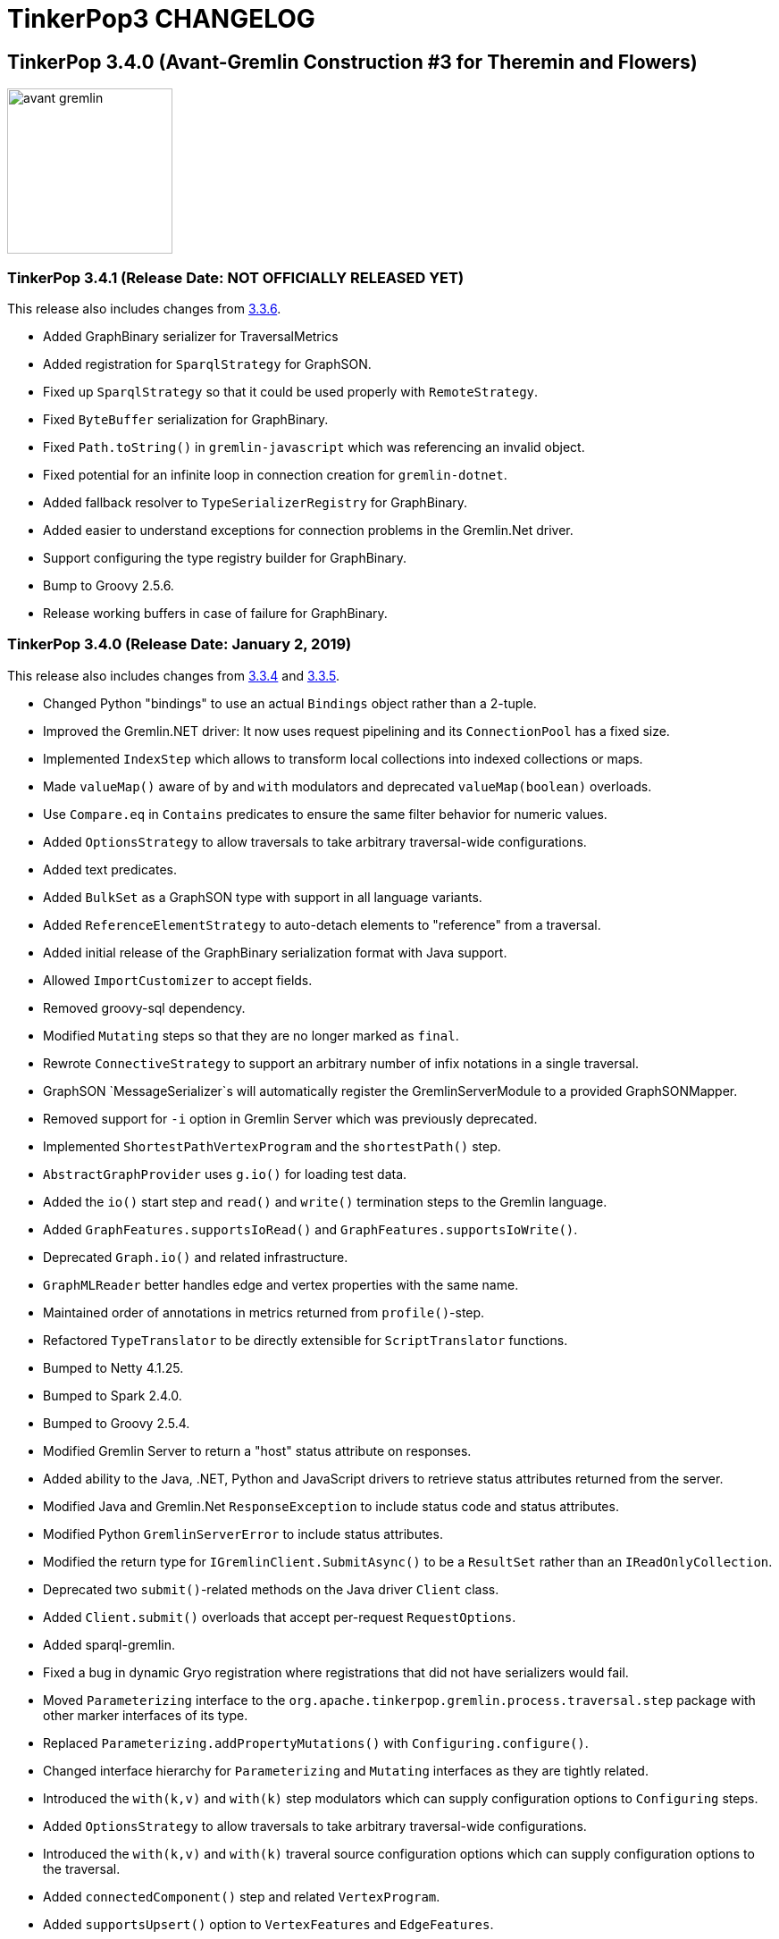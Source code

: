 ////
Licensed to the Apache Software Foundation (ASF) under one or more
contributor license agreements.  See the NOTICE file distributed with
this work for additional information regarding copyright ownership.
The ASF licenses this file to You under the Apache License, Version 2.0
(the "License"); you may not use this file except in compliance with
the License.  You may obtain a copy of the License at

  http://www.apache.org/licenses/LICENSE-2.0

Unless required by applicable law or agreed to in writing, software
distributed under the License is distributed on an "AS IS" BASIS,
WITHOUT WARRANTIES OR CONDITIONS OF ANY KIND, either express or implied.
See the License for the specific language governing permissions and
limitations under the License.
////
= TinkerPop3 CHANGELOG

== TinkerPop 3.4.0 (Avant-Gremlin Construction #3 for Theremin and Flowers)

image::https://raw.githubusercontent.com/apache/tinkerpop/master/docs/static/images/avant-gremlin.png[width=185]

[[release-3-4-1]]
=== TinkerPop 3.4.1 (Release Date: NOT OFFICIALLY RELEASED YET)

This release also includes changes from <<release-3-3-6, 3.3.6>>.

* Added GraphBinary serializer for TraversalMetrics
* Added registration for `SparqlStrategy` for GraphSON.
* Fixed up `SparqlStrategy` so that it could be used properly with `RemoteStrategy`.
* Fixed `ByteBuffer` serialization for GraphBinary.
* Fixed `Path.toString()` in `gremlin-javascript` which was referencing an invalid object.
* Fixed potential for an infinite loop in connection creation for `gremlin-dotnet`.
* Added fallback resolver to `TypeSerializerRegistry` for GraphBinary.
* Added easier to understand exceptions for connection problems in the Gremlin.Net driver.
* Support configuring the type registry builder for GraphBinary.
* Bump to Groovy 2.5.6.
* Release working buffers in case of failure for GraphBinary.

[[release-3-4-0]]
=== TinkerPop 3.4.0 (Release Date: January 2, 2019)

This release also includes changes from <<release-3-3-4, 3.3.4>> and <<release-3-3-5, 3.3.5>>.

* Changed Python "bindings" to use an actual `Bindings` object rather than a 2-tuple.
* Improved the Gremlin.NET driver: It now uses request pipelining and its `ConnectionPool` has a fixed size.
* Implemented `IndexStep` which allows to transform local collections into indexed collections or maps.
* Made `valueMap()` aware of `by` and `with` modulators and deprecated `valueMap(boolean)` overloads.
* Use `Compare.eq` in `Contains` predicates to ensure the same filter behavior for numeric values.
* Added `OptionsStrategy` to allow traversals to take arbitrary traversal-wide configurations.
* Added text predicates.
* Added `BulkSet` as a GraphSON type with support in all language variants.
* Added `ReferenceElementStrategy` to auto-detach elements to "reference" from a traversal.
* Added initial release of the GraphBinary serialization format with Java support.
* Allowed `ImportCustomizer` to accept fields.
* Removed groovy-sql dependency.
* Modified `Mutating` steps so that they are no longer marked as `final`.
* Rewrote `ConnectiveStrategy` to support an arbitrary number of infix notations in a single traversal.
* GraphSON `MessageSerializer`s will automatically register the GremlinServerModule to a provided GraphSONMapper.
* Removed support for `-i` option in Gremlin Server which was previously deprecated.
* Implemented `ShortestPathVertexProgram` and the `shortestPath()` step.
* `AbstractGraphProvider` uses `g.io()` for loading test data.
* Added the `io()` start step and `read()` and `write()` termination steps to the Gremlin language.
* Added `GraphFeatures.supportsIoRead()` and `GraphFeatures.supportsIoWrite()`.
* Deprecated `Graph.io()` and related infrastructure.
* `GraphMLReader` better handles edge and vertex properties with the same name.
* Maintained order of annotations in metrics returned from `profile()`-step.
* Refactored `TypeTranslator` to be directly extensible for `ScriptTranslator` functions.
* Bumped to Netty 4.1.25.
* Bumped to Spark 2.4.0.
* Bumped to Groovy 2.5.4.
* Modified Gremlin Server to return a "host" status attribute on responses.
* Added ability to the Java, .NET, Python and JavaScript drivers to retrieve status attributes returned from the server.
* Modified Java and Gremlin.Net `ResponseException` to include status code and status attributes.
* Modified Python `GremlinServerError` to include status attributes.
* Modified the return type for `IGremlinClient.SubmitAsync()` to be a `ResultSet` rather than an `IReadOnlyCollection`.
* Deprecated two `submit()`-related methods on the Java driver `Client` class.
* Added `Client.submit()` overloads that accept per-request `RequestOptions`.
* Added sparql-gremlin.
* Fixed a bug in dynamic Gryo registration where registrations that did not have serializers would fail.
* Moved `Parameterizing` interface to the `org.apache.tinkerpop.gremlin.process.traversal.step` package with other marker interfaces of its type.
* Replaced `Parameterizing.addPropertyMutations()` with `Configuring.configure()`.
* Changed interface hierarchy for `Parameterizing` and `Mutating` interfaces as they are tightly related.
* Introduced the `with(k,v)` and `with(k)` step modulators which can supply configuration options to `Configuring` steps.
* Added `OptionsStrategy` to allow traversals to take arbitrary traversal-wide configurations.
* Introduced the `with(k,v)` and `with(k)` traveral source configuration options which can supply configuration options to the traversal.
* Added `connectedComponent()` step and related `VertexProgram`.
* Added `supportsUpsert()` option to `VertexFeatures` and `EdgeFeatures`.
* `min()` and `max()` now support all types implementing `Comparable`.
* Change the `toString()` of `Path` to be standardized as other graph elements are.
* `hadoop-gremlin` no longer generates a test artifact.
* Allowed `GraphProvider` to expose a cached `Graph.Feature` object so that the test suite could re-use them to speed test runs.
* Fixed a bug in `ReducingBarrierStep`, that returned the provided seed value despite no elements being available.
* Changed the order of `select()` scopes. The order is now: maps, side-effects, paths.
* Moved `TraversalEngine` to `gremlin-test` as it has long been only used in testing infrastructure.
* Nested loop support added allowing `repeat()` steps to be nested.
* Events from `EventStrategy` raised from "new" mutations will now return a `KeyedVertexProperty` or `KeyedProperty` as is appropriate.
* `MutationListener#vertexPropertyChanged(Vertex, VertexProperty, Object, Object...)` no longer has a default implementation.
* Deprecated `GraphSONMessageSerializerV2d0` as it is now analogous to `GraphSONMessageSerializerGremlinV2d0`.
* Moved previously deprecated `RemoteGraph` to `gremlin-test` as it is now just a testing component.
* Removed previously deprecated `RemoteStrategy.instance()` and the strategy no longer has any connection to `RemoteGraph`.
* Removed previously deprecated methods in `SubgraphStrategy` and `PartitionStrategy` builders.
* Removed previously deprecated Credentials DSL infrastructure.
* Removed previously deprecated `RemoteConnection#submit(Traversal)` and `RemoteConnection#submit(Bytecode)` methods.
* Removed previously deprecated `MutationListener#vertexPropertyChanged(Vertex, Property, Object, Object...)`.
* Removed previously deprecated `OpSelectorHandler` constructor.
* Removed previously deprecated `close()` from `GremlinGroovyScriptEngine` which no longer implements `AutoCloseable`.
* Removed previously deprecated `getGraphInputFormat()` and `getGraphOutputFormat()` from `HadoopConfiguration`.
* Removed previously deprecated `AbstractOpProcessor#makeFrame()` method.
* Removed previously deprecated `AuthenticationSettings.className` configuration option in Gremlin Server.
* Removed previously deprecated `GraphManager` methods `getGraphs()` and `getTraversalSources()`.
* Removed previously deprecated Gremlin Server setting for `serializedResponseTimeout`.
* Removed previously deprecated Structure API exceptions related to "element not found" situations.
* Removed previously deprecated `rebindings` options from the Java driver API.
* Removed previously deprecated `LambdaCollectingBarrierStep.Consumers` enum.
* Removed previously deprecated `HasContainer#makeHasContainers(String, P)`
* Removed support for Giraph.
* Removed previously deprecated JavaScript Driver property `traversers` of the `ResultSet`.
* gremlin-python: use explicit Bindings object for python instead of a 2-tuple

==== Bugs

* TINKERPOP-1777 Gremlin .max step returns -2147483648 for empty result sets *(breaking)*
* TINKERPOP-1869 Profile step and iterate do not play nicely with each other
* TINKERPOP-1898 Issue with bindings in strategies and lambdas
* TINKERPOP-1927 Gherkin scenario expects list with duplicates, but receives g:Set
* TINKERPOP-1933 gremlin-python maximum recursion depth exceeded on large responses
* TINKERPOP-1947 Path history isn't preserved for keys in mutations
* TINKERPOP-1949 Formatting error on website
* TINKERPOP-1958 TinkerGraphCountStrategy can return wrong counts
* TINKERPOP-1961 Duplicate copies of images directory in docs
* TINKERPOP-1962 GroovyTranslator doesn't handle empty maps
* TINKERPOP-1963 Use of reducing step in choose()
* TINKERPOP-1972 inject() tests are throwing exceptions in .NET GLV tests
* TINKERPOP-1978 Check for Websocket connection state when retrieved from Connection Pool missing
* TINKERPOP-1979 Several OLAP issues in MathStep
* TINKERPOP-1988 minor error in documentation
* TINKERPOP-1999 [Java][gremlin-driver] Query to a remote server via the websocket client hangs indefinitely if the server becomes unavailable
* TINKERPOP-2005 Intermittent NullPointerException in response handling
* TINKERPOP-2006 GraphML serialization invalid if a vertex and edge have similar named property
* TINKERPOP-2009 Pick.any and Pick.none should be exposed in Gremlin-JavaScript
* TINKERPOP-2021 Prevent maximum recursion depth failure
* TINKERPOP-2028 AbstractGraphSONMessageSerializerV2d0 should register GremlinServerModule when mapper is provided
* TINKERPOP-2029 ConcurrentModificationException for InlineFilterStrategy
* TINKERPOP-2030 KeepAlive task executed for every Connection.write call
* TINKERPOP-2032 Update jython-standalone
* TINKERPOP-2044 Cannot reconnect to Azure cosmos host that becomes available again
* TINKERPOP-2058 Contains predicates should rely on Compare predicates *(breaking)*
* TINKERPOP-2081 PersistedOutputRDD materialises rdd lazily with Spark 2.x
* TINKERPOP-2091 Wrong/Missing feature requirements in StructureStandardTestSuite
* TINKERPOP-2094 Gremlin Driver Cluster Builder serializer method does not use mimeType as suggested
* TINKERPOP-2095 GroupStep looks for irrelevant barrier steps
* TINKERPOP-2096 gremlinpython: AttributeError when connection is closed before result is received
* TINKERPOP-2100 coalesce() creating unexpected results when used with order()
* TINKERPOP-2113 P.Within() doesn't work when given a List argument

==== Improvements

* TINKERPOP-550 Gremlin IO needs to support both OLTP and OLAP naturally.
* TINKERPOP-967 Support nested-repeat() structures
* TINKERPOP-1113 GraphComputer subclasses should support native methods
* TINKERPOP-1143 Remove deprecated TraversalSource.Builder and TraversalEngine. *(breaking)*
* TINKERPOP-1296 Remove deprecated serializedResponseTimeout from Gremlin Server *(breaking)*
* TINKERPOP-1342 Allow setting scriptEvaluationTimeout in driver
* TINKERPOP-1365 Log the seed used to initialize Random in tests
* TINKERPOP-1410 mvn install -Dmaven.test.skip=true doesn't work on a clean machine *(breaking)*
* TINKERPOP-1446 Add a StringFactory for Path which prefixes with type.
* TINKERPOP-1447 Add some JavaScript intelligence to the documentation so that comments and output are not copied in a copy paste
* TINKERPOP-1494 Means of exposing execution information from a result produced by RemoteConnection
* TINKERPOP-1518 Provide a way for providers to expose static Graph.Features to tests
* TINKERPOP-1522 Order of select() scopes *(breaking)*
* TINKERPOP-1595 Go through TraversalVertexProgram with a profile and optimize.
* TINKERPOP-1628 Implement TraversalSelectStep
* TINKERPOP-1685 Introduce optional feature to allow for upserts without read-before-write
* TINKERPOP-1705 Remove deprecated rebindings option *(breaking)*
* TINKERPOP-1707 Remove deprecated AuthenticationSettings.className option *(breaking)*
* TINKERPOP-1755 No docs for ReferenceElements
* TINKERPOP-1769 Python graph[empty] string representation is confusing
* TINKERPOP-1774 Gremlin .NET: Support min and max sizes in Connection pool
* TINKERPOP-1775 Gremlin .NET: Implement a Connection write queue to support request pipelining
* TINKERPOP-1778 Do not promote timedInterrupt option for Gremlin Server script processing
* TINKERPOP-1780 Add authentication tests for gremlin-python
* TINKERPOP-1831 Refactor EventStrategy  *(breaking)*
* TINKERPOP-1836 .NET sample project
* TINKERPOP-1841 Include Python GLV tests on TravisCI
* TINKERPOP-1849 Provide a way to fold() with an index
* TINKERPOP-1864 Gremlin Python tests for GraphSON 2.0 and 3.0
* TINKERPOP-1878 Sparql to Gremlin Compiler
* TINKERPOP-1888 Extend max and min to all Comparable properties, not just Numbers *(breaking)*
* TINKERPOP-1889 JavaScript GLV: Use heartbeat to prevent connection timeout
* TINKERPOP-1897 Provide Docker images of Gremlin Server and Console
* TINKERPOP-1906 Make ResponseException explorable
* TINKERPOP-1912 Remove MD5 checksums
* TINKERPOP-1913 Expose metadata from Gremlin Server to Clients
* TINKERPOP-1930 Drop support for Giraph *(breaking)*
* TINKERPOP-1934 Bump to latest version of httpclient
* TINKERPOP-1936 Performance enhancement to Bytecode deserialization
* TINKERPOP-1941 Remove deprecated Structure API exception methods *(breaking)*
* TINKERPOP-1942 Binary serialization format
* TINKERPOP-1945 Add support for extended GraphSon types to Gremlin.net
* TINKERPOP-1946 Remove the deprecated Credentials DSL infrastructure *(breaking)*
* TINKERPOP-1950 Traversal construction performance enhancements
* TINKERPOP-1951 gremlin-server.bat doesn't support paths containing spaces
* TINKERPOP-1953 Bump to Groovy 2.4.15
* TINKERPOP-1954 Remove deprecated GraphManager methods *(breaking)*
* TINKERPOP-1959 Provide a way to submit scripts to the server in gremlin-javascript
* TINKERPOP-1967 Add a connectedComponent() step
* TINKERPOP-1968 Refactor elements of Gremlin Server testing
* TINKERPOP-1975 Introduce with() step modulator *(breaking)*
* TINKERPOP-1976 Include Computer tests for GLVs
* TINKERPOP-1977 Gremlin-JavaScript: Support SASL authentication
* TINKERPOP-1984 Allow support for multiple serializer versions in Gremlin Server HTTP *(breaking)*
* TINKERPOP-1985 Update position on bulk loading
* TINKERPOP-1986 Remove deprecation from PartitionStrategy, SubgraphStrategy and GremlinScriptEngine *(breaking)*
* TINKERPOP-1987 Bump to Netty 4.1.x
* TINKERPOP-1989 Preserve order that plugins are applied in Gremlin Console
* TINKERPOP-1990 Add a shortestPath() step
* TINKERPOP-1993 Bump to Spark 2.3.1
* TINKERPOP-1995 DriverRemoteConnection close() method returns undefined
* TINKERPOP-1996 Introduce read() and write() steps
* TINKERPOP-2002 Create a blog post explaining the value of using TinkerPop
* TINKERPOP-2010 Generate jsdoc for gremlin-javascript
* TINKERPOP-2011 Use NumberHelper on choose()
* TINKERPOP-2012 Target .NET Standard 2.0 for Gremlin.Net
* TINKERPOP-2013 Process tests that are auto-ignored stink
* TINKERPOP-2015 Allow users to configure the WebSocket connections
* TINKERPOP-2016 Upgrade Jackson FasterXML to 2.9.5 or later to fix security vulnerability
* TINKERPOP-2017 Check for Column in by()
* TINKERPOP-2018 Generate API docs for Gremlin.Net
* TINKERPOP-2022 Cluster SSL should trust default ca certs by default
* TINKERPOP-2023 Gremlin Server should not create self-signed certs *(breaking)*
* TINKERPOP-2024 Gremlin Server Application archetype should connect via withRemote
* TINKERPOP-2025 Change to SHA-256/512 and drop SHA-1 for releases
* TINKERPOP-2026 Gremlin.Net.Driver should check ClientWebSocket.State before closing
* TINKERPOP-2031 Remove support for -i in gremlin-server.sh *(breaking)*
* TINKERPOP-2033 Maintain order of profile() annotations
* TINKERPOP-2034 Register synchronizedMap() with Gryo
* TINKERPOP-2037 Remove unused groovy-sql dependency
* TINKERPOP-2038 Make groovy script cache size configurable
* TINKERPOP-2039 Bump to Groovy 2.5.2 *(breaking)*
* TINKERPOP-2040 Improve flexibility of GroovyTranslator to handle custom types
* TINKERPOP-2041 Text Predicates
* TINKERPOP-2045 Remove non-indy groovy dependencies
* TINKERPOP-2049 Single argument with() overload
* TINKERPOP-2050 Add a :bytecode command to Gremlin Console
* TINKERPOP-2053 Provider OptionsStrategy for traversal configurations
* TINKERPOP-2055 Provide support for special number cases like Infinity in GraphSON
* TINKERPOP-2056 Use NumberHelper in Compare
* TINKERPOP-2059 Modulation of valueMap() *(breaking)*
* TINKERPOP-2060 Make Mutating steps non-final
* TINKERPOP-2061 Add with() configuration as global to a traversal
* TINKERPOP-2062 Add Traversal class to CoreImports
* TINKERPOP-2064 Add status attributes to results for gremlin-javascript
* TINKERPOP-2065 Optimize iterate() for remote traversals
* TINKERPOP-2066 Bump to Groovy 2.5.3
* TINKERPOP-2067 Allow getting raw data from Gremlin.Net.Driver.IGremlinClient
* TINKERPOP-2068 Bump Jackson Databind 2.9.7
* TINKERPOP-2069 Document configuration of Gremlin.Net
* TINKERPOP-2070 gremlin-javascript: Introduce Connection representation
* TINKERPOP-2071 gremlin-python: the graphson deserializer for g:Set should return a python set
* TINKERPOP-2072 Refactor custom type translation for ScriptTranslators *(breaking)*
* TINKERPOP-2073 Generate tabs for static code blocks
* TINKERPOP-2074 Ensure that only NuGet packages for the current version are pushed
* TINKERPOP-2075 Introduce ReferenceElementStrategy
* TINKERPOP-2077 VertexProgram.Builder should have a default create() method with no Graph
* TINKERPOP-2078 Hide use of EmptyGraph or RemoteGraph behind a more unified method for TraversalSource construction
* TINKERPOP-2079 Move RemoteGraph to test package *(breaking)*
* TINKERPOP-2084 For remote requests in console display the remote stack trace
* TINKERPOP-2092 Deprecate default GraphSON serializer fields
* TINKERPOP-2093 Bump to Groovy 2.5.4
* TINKERPOP-2097 Create a DriverRemoteConnection with an initialized Client
* TINKERPOP-2101 Support Spark 2.4
* TINKERPOP-2103 Remove deprecated submit() options on RemoteConnection *(breaking)*
* TINKERPOP-2104 Allow ImportCustomizer to handle fields
* TINKERPOP-2106 When gremlin executes timeout, throw TimeoutException instead of TraversalInterruptedException/InterruptedIOException
* TINKERPOP-2110 Allow Connection on Different Path (from /gremlin)
* TINKERPOP-2111 Add BulkSet as a GraphSON type *(breaking)*
* TINKERPOP-2114 Document common Gremlin anti-patterns
* TINKERPOP-2116 Explicit Bindings object for Python *(breaking)*
* TINKERPOP-2117 gremlin-python: Provide a better data structure for a Binding
* TINKERPOP-2119 Validate C# code samples in docs
* TINKERPOP-2121 Bump Jackson Databind 2.9.8

== TinkerPop 3.3.0 (Gremlin Symphony #40 in G Minor)

image::https://raw.githubusercontent.com/apache/tinkerpop/master/docs/static/images/gremlin-mozart.png[width=185]

[[release-3-3-6]]
=== TinkerPop 3.3.6 (Release Date: NOT OFFICIALLY RELEASED YET)

* Added a new `ResponseStatusCode` for client-side serialization errors.
* Improved handling of client-side serialization errors that were formerly just being logged rather than being raised.
* Add Python `TraversalMetrics` and `Metrics` deserializers.
* Masked sensitive configuration options in the logs of `KryoShimServiceLoader`.
* Added `globalFunctionCacheEnabled` to the `GroovyCompilerGremlinPlugin` to allow that cache to be disabled.
* Added `globalFunctionCacheEnabled` override to `SessionOpProcessor` configuration.
* Added status code to `GremlinServerError` so that it would be more directly accessible during failures.
* Added GraphSON serialization support for `Duration`, `Char`, `ByteBuffer`, `Byte`, `BigInteger` and `BigDecimal` in `gremlin-python`.
* Fixed concurrency issues in `TraverserSet.toString()` and `ObjectWritable.toString()`.
* Fixed a bug in `InlineFilterStrategy` that mixed up and's and or's when folding merging conditions together.
* Improved handling of failing `Authenticator` instances thus improving server responses to drivers.
* Improved performance of `JavaTranslator` by reducing calls to `Method.getParameters()`.
* Implemented `EarlyLimitStrategy` which is supposed to significantly reduce backend operations for queries that use `range()`.
* Reduced chance of hash collisions in `Bytecode` and its inner classes

[[release-3-3-5]]
=== TinkerPop 3.3.5 (Release Date: January 2, 2019)

This release also includes changes from <<release-3-2-11, 3.2.11>>.

* Fixed and/or folding in `InlineFilterStrategy`.
* Fixed configuration and serialization of `SubgraphStrategy` which was missing the `checkAdjacentVertices` flag.
* Captured `TraversalInterruptionException` and converted to `TimeoutException` for `GremlinExecutor`.
* Fixed a bug in `CoalesceStep` which squared the bulk if the step followed a `Barrier` step.
* Fixed a bug in `GroupStep` that assigned wrong reducing bi-operators
* Added `:bytecode` command to help developers debugging `Bytecode`-based traversals.
* Added option to set the path for the URI on the Java driver.
* Fixed `PersistedOutputRDD` to eager persist RDD by adding `count()` action calls.
* Deserialized `g:Set` to a Python `Set` in GraphSON in `gremlin-python`.
* Deprecated `StarGraph.builder()` and `StarGraph.Builder.build()` in favor of the more common "builder" patterns of `build()` and `create()` respectively.
* Deprecated `Serializers.DEFAULT_RESULT_SERIALIZER` and `DEFAULT_REQUEST_SERIALIZER`.
* Deprecated `TraversalSource#GREMLIN_REMOTE` and `TraversalSource#GREMLIN_REMOTE_CONNECTION_CLASS` moving them to `RemoteConnection`.
* Fixed the setting of the default label for a `ReferenceVertex` when the original vertex was of type `ComputerAdjacentVertex`.
* Changed Java driver to expect a generic `RemoteTraverser` object rather than the specific `DefaultRemoteTraverser`.
* Better handled server disconnect condition for the `gremlin-python` driver by throwing a clear exception.
* Display the remote stack trace in the Gremlin Console when scripts sent to the server fail.
* Added `AnonymousTraversalSource` which provides a more unified means of constructing a `TraversalSource`.
* Added `DriverRemoteConnection.using(Client)` to provide users better control over the number of connections being created.
* Changed behavior of GraphSON deserializer in gremlin-python such that `g:Set` returns a Python `Set`.
* Bumped to Groovy 2.4.16.
* Fixed bug that prevented `TraversalExplanation` from serializing properly with GraphSON.
* Changed behavior of `iterate()` in Python, Javascript and .NET to send `none()` thus avoiding unnecessary results being returned.
* Provided for a configurable class map cache in the `GremlinGroovyScriptEngine` and exposed that in Gremlin Server.
* `GraphProvider` instances can be annotated with `OptOut` configurations that will be applied in addition to the `OptOut` instances on a `Graph`.

==== Bugs

* TINKERPOP-2081 PersistedOutputRDD materialises rdd lazily with Spark 2.x
* TINKERPOP-2091 Wrong/Missing feature requirements in StructureStandardTestSuite
* TINKERPOP-2094 Gremlin Driver Cluster Builder serializer method does not use mimeType as suggested
* TINKERPOP-2095 GroupStep looks for irrelevant barrier steps
* TINKERPOP-2096 gremlinpython: AttributeError when connection is closed before result is received
* TINKERPOP-2100 coalesce() creating unexpected results when used with order()
* TINKERPOP-2113 P.Within() doesn't work when given a List argument

==== Improvements

* TINKERPOP-1889 JavaScript GLV: Use heartbeat to prevent connection timeout
* TINKERPOP-2010 Generate jsdoc for gremlin-javascript
* TINKERPOP-2013 Process tests that are auto-ignored stink
* TINKERPOP-2018 Generate API docs for Gremlin.Net
* TINKERPOP-2038 Make groovy script cache size configurable
* TINKERPOP-2050 Add a :bytecode command to Gremlin Console
* TINKERPOP-2062 Add Traversal class to CoreImports
* TINKERPOP-2065 Optimize iterate() for remote traversals
* TINKERPOP-2067 Allow getting raw data from Gremlin.Net.Driver.IGremlinClient
* TINKERPOP-2069 Document configuration of Gremlin.Net
* TINKERPOP-2070 gremlin-javascript: Introduce Connection representation
* TINKERPOP-2071 gremlin-python: the graphson deserializer for g:Set should return a python set
* TINKERPOP-2073 Generate tabs for static code blocks
* TINKERPOP-2074 Ensure that only NuGet packages for the current version are pushed
* TINKERPOP-2077 VertexProgram.Builder should have a default create() method with no Graph
* TINKERPOP-2078 Hide use of EmptyGraph or RemoteGraph behind a more unified method for TraversalSource construction
* TINKERPOP-2084 For remote requests in console display the remote stack trace
* TINKERPOP-2092 Deprecate default GraphSON serializer fields
* TINKERPOP-2097 Create a DriverRemoteConnection with an initialized Client
* TINKERPOP-2102 Deprecate static fields on TraversalSource related to remoting
* TINKERPOP-2106 When gremlin executes timeout, throw TimeoutException instead of TraversalInterruptedException/InterruptedIOException
* TINKERPOP-2110 Allow Connection on Different Path (from /gremlin)
* TINKERPOP-2114 Document common Gremlin anti-patterns
* TINKERPOP-2118 Bump to Groovy 2.4.16
* TINKERPOP-2121 Bump Jackson Databind 2.9.8

[[release-3-3-4]]
=== TinkerPop 3.3.4 (Release Date: October 15, 2018)

This release also includes changes from <<release-3-2-10, 3.2.10>>.

* Added synchronized `Map` to Gryo 3.0 registrations.
* Removed `timedInterrupt` from documentation as a way to timeout.
* Deprecated `Order` for `incr` and `decr` in favor of `asc` and `desc`.
* Fixed bug in `math()` for OLAP where `ComputerVerificationStrategy` was incorrectly detecting path label access and preventing execution.

==== Bugs

* TINKERPOP-1898 Issue with bindings in strategies and lambdas
* TINKERPOP-1933 gremlin-python maximum recursion depth exceeded on large responses
* TINKERPOP-1958 TinkerGraphCountStrategy can return wrong counts
* TINKERPOP-1961 Duplicate copies of images directory in docs
* TINKERPOP-1962 GroovyTranslator doesn't handle empty maps
* TINKERPOP-1963 Use of reducing step in choose()
* TINKERPOP-1972 inject() tests are throwing exceptions in .NET GLV tests
* TINKERPOP-1978 Check for Websocket connection state when retrieved from Connection Pool missing
* TINKERPOP-1979 Several OLAP issues in MathStep
* TINKERPOP-1988 minor error in documentation
* TINKERPOP-1999 [Java][gremlin-driver] Query to a remote server via the websocket client hangs indefinitely if the server becomes unavailable
* TINKERPOP-2005 Intermittent NullPointerException in response handling
* TINKERPOP-2009 Pick.any and Pick.none should be exposed in Gremlin-JavaScript
* TINKERPOP-2021 Prevent maximum recursion depth failure
* TINKERPOP-2030 KeepAlive task executed for every Connection.write call
* TINKERPOP-2032 Update jython-standalone
* TINKERPOP-2044 Cannot reconnect to Azure cosmos host that becomes available again

==== Improvements

* TINKERPOP-1113 GraphComputer subclasses should support native methods
* TINKERPOP-1365 Log the seed used to initialize Random in tests
* TINKERPOP-1447 Add some JavaScript intelligence to the documentation so that comments and output are not copied in a copy paste
* TINKERPOP-1595 Go through TraversalVertexProgram with a profile and optimize.
* TINKERPOP-1778 Do not promote timedInterrupt option for Gremlin Server script processing
* TINKERPOP-1780 Add authentication tests for gremlin-python
* TINKERPOP-1836 .NET sample project
* TINKERPOP-1841 Include Python GLV tests on TravisCI
* TINKERPOP-1864 Gremlin Python tests for GraphSON 2.0 and 3.0
* TINKERPOP-1897 Provide Docker images of Gremlin Server and Console
* TINKERPOP-1945 Add support for extended GraphSon types to Gremlin.net
* TINKERPOP-1951 gremlin-server.bat doesn't support paths containing spaces
* TINKERPOP-1956 Deprecate Order incr/decr for asc/desc
* TINKERPOP-1959 Provide a way to submit scripts to the server in gremlin-javascript
* TINKERPOP-1968 Refactor elements of Gremlin Server testing
* TINKERPOP-1976 Include Computer tests for GLVs
* TINKERPOP-1977 Gremlin-JavaScript: Support SASL authentication
* TINKERPOP-1985 Update position on bulk loading
* TINKERPOP-1989 Preserve order that plugins are applied in Gremlin Console
* TINKERPOP-1995 DriverRemoteConnection close() method returns undefined
* TINKERPOP-2011 Use NumberHelper on choose()
* TINKERPOP-2012 Target .NET Standard 2.0 for Gremlin.Net
* TINKERPOP-2015 Allow users to configure the WebSocket connections
* TINKERPOP-2016 Upgrade Jackson FasterXML to 2.9.5 or later to fix security vulnerability
* TINKERPOP-2017 Check for Column in by()
* TINKERPOP-2022 Cluster SSL should trust default ca certs by default
* TINKERPOP-2023 Gremlin Server should not create self-signed certs *(breaking)*
* TINKERPOP-2024 Gremlin Server Application archetype should connect via withRemote
* TINKERPOP-2025 Change to SHA-256/512 and drop SHA-1 for releases
* TINKERPOP-2026 Gremlin.Net.Driver should check ClientWebSocket.State before closing
* TINKERPOP-2034 Register synchronizedMap() with Gryo
* TINKERPOP-2035 Gremlin-JavaScript: Pass custom headers to the websocket connection
* TINKERPOP-2040 Improve flexibility of GroovyTranslator to handle custom types
* TINKERPOP-2045 Remove non-indy groovy dependencies
* TINKERPOP-2055 Provide support for special number cases like Infinity in GraphSON
* TINKERPOP-2056 Use NumberHelper in Compare

[[release-3-3-3]]
=== TinkerPop 3.3.3 (Release Date: May 8, 2018)

This release also includes changes from <<release-3-2-9, 3.2.9>>.

* Implemented `TraversalSelectStep` which allows to `select()` runtime-generated keys.
* Coerced `BulkSet` to `g:List` in GraphSON 3.0.
* Deprecated `CredentialsGraph` DSL in favor of `CredentialsTraversalDsl` which uses the recommended method for Gremlin DSL development.
* Allowed `iterate()` to be called after `profile()`.

==== Bugs

* TINKERPOP-1869 Profile step and iterate do not play nicely with each other
* TINKERPOP-1927 Gherkin scenario expects list with duplicates, but receives g:Set
* TINKERPOP-1947 Path history isn't preserved for keys in mutations

==== Improvements

* TINKERPOP-1628 Implement TraversalSelectStep
* TINKERPOP-1755 No docs for ReferenceElements
* TINKERPOP-1903 Credentials DSL should use the Java annotation processor
* TINKERPOP-1912 Remove MD5 checksums
* TINKERPOP-1934 Bump to latest version of httpclient
* TINKERPOP-1936 Performance enhancement to Bytecode deserialization
* TINKERPOP-1943 JavaScript GLV: Support GraphSON3
* TINKERPOP-1944 JavaScript GLV: DriverRemoteConnection is not exported in the root module
* TINKERPOP-1950 Traversal construction performance enhancements
* TINKERPOP-1953 Bump to Groovy 2.4.15

[[release-3-3-2]]
=== TinkerPop 3.3.2 (Release Date: April 2, 2018)

This release also includes changes from <<release-3-2-8, 3.2.8>>.

* Fixed regression issue where the HTTPChannelizer doesn't instantiate the specified AuthenticationHandler.
* Defaulted GLV tests for gremlin-python to run for GraphSON 3.0.
* Fixed a bug with `Tree` serialization in GraphSON 3.0.
* In gremlin-python, the GraphSON 3.0 `g:Set` type is now deserialized to `List`.

==== Bugs

* TINKERPOP-1053 installed plugins are placed in a directory relative to where gremlin.sh is started
* TINKERPOP-1509 Failing test case for tree serialization
* TINKERPOP-1738 Proper functioning of GraphSONReader depends on order of elements in String representation
* TINKERPOP-1758 RemoteStrategy should be before all other DecorationStrategies.
* TINKERPOP-1855 Update Rexster links
* TINKERPOP-1858 HttpChannelizer regression: Does not create specified AuthenticationHandler
* TINKERPOP-1859 Complex instance of P not serializing to bytecode properly
* TINKERPOP-1860 valueMap(True) result in error in gremlin-python
* TINKERPOP-1862 TinkerGraph VertexProgram message passing doesn't work properly when using Direction.BOTH
* TINKERPOP-1867 union() can produce extra traversers
* TINKERPOP-1872 Apply edgeFunction in SparkMessenger
* TINKERPOP-1873 min() and max() work only in the range of Integer values
* TINKERPOP-1874 P does not appear to be serialized consistently in GraphSON
* TINKERPOP-1875 Gremlin-Python only aggregates to list when using GraphSON3
* TINKERPOP-1879 Gremlin Console does not resepect equal sign for flag argument assignments
* TINKERPOP-1880 Gremlin.NET Strong name signature could not be verified. (HRESULT: 0x80131045)
* TINKERPOP-1883 gremlinpython future will never return
* TINKERPOP-1890 getAnonymousTraversalClass() is not being generated for Java DSLs
* TINKERPOP-1891 Serialization of P.not() for gremlin-javascript
* TINKERPOP-1892 GLV test failures for .NET
* TINKERPOP-1894 GraphSONMessageSerializerV2d0 fails to deserialize valid P.not()
* TINKERPOP-1896 gremlin-python lambdas error
* TINKERPOP-1907 Fix failing GLV test for withSack() in .NET
* TINKERPOP-1917 gx:BigDecimal serialization broken in Gremlin.Net on systems with ',' as decimal separator
* TINKERPOP-1918 Scenarios fail because of wrong numerical types
* TINKERPOP-1919 Gherkin runner doesn't work with P.And() and P.Or() in Gremlin.Net
* TINKERPOP-1920 Tests fail because P.Within() arguments are wrapped in an array in Gremlin.Net
* TINKERPOP-1922 Gherkin features fail that contain P.not() in Gremlin.Net

==== Improvements

* TINKERPOP-1357 Centrality Recipes should mention pageRank and OLAP.
* TINKERPOP-1489 Provide a Javascript Gremlin Language Variant
* TINKERPOP-1586 SubgraphStrategy in OLAP
* TINKERPOP-1726 Support WebSockets ping/pong keep-alive in Gremlin server
* TINKERPOP-1842 iterate() missing in terminal steps documentation
* TINKERPOP-1844 Python GLV test should run for GraphSON 3.0 *(breaking)*
* TINKERPOP-1850 Range step has undocumented special values
* TINKERPOP-1854 Support lambdas in Gremlin.Net
* TINKERPOP-1857 GLV test suite consistency and completeness
* TINKERPOP-1863 Delaying the setting of requestId till the RequestMessage instantiation time
* TINKERPOP-1865 Run Gremlin .NET GLV tests with GraphSON 3.0
* TINKERPOP-1866 Support g:T for .NET
* TINKERPOP-1868 Support inject source step in Gremlin.Net
* TINKERPOP-1870 n^2 synchronious operation in OLAP WorkerExecutor.execute() method
* TINKERPOP-1871 Exception handling is slow in element  ReferenceElement creation
* TINKERPOP-1877 Add new graph data for specialized testing scenarios
* TINKERPOP-1884 Bump to Netty 4.0.56.Final
* TINKERPOP-1885 Various Gremlin.Net documentation updates
* TINKERPOP-1901 Enable usage of enums in more steps in Gremlin.Net
* TINKERPOP-1908 Bump to Groovy 2.4.14
* TINKERPOP-1911 Refactor JavaTranslator to cache all reflective calls
* TINKERPOP-1914 Support construct a GremlinServer instance from gremlin executor service

[[release-3-3-1]]
=== TinkerPop 3.3.1 (Release Date: December 17, 2017)

This release also includes changes from <<release-3-2-7, 3.2.7>>.

* Added `NoneStep` and `Traversal.none()` for full filtering integration with `iterate()`.
* Fixed bug in serialization of `Path` for GraphSON 3.0 in `gremlin-python`.
* Added support for GraphSON 3.0 in Gremlin.Net.
* Added `math()`-step which supports scientific calculator capabilities for numbers within a traversal.
* Added missing `GraphTraversalSource.addE()`-method to `GremlinDslProcessor`.
* Changed `to()` and `from()` traversal-based steps to take a wildcard `?` instead of of `E`.
* Added `addV(traversal)` and `addE(traversal)` so that created element labels can be determined dynamically.
* `PageRankVertexProgram` supports `maxIterations` but will break out early if epsilon-based convergence occurs.
* Added support for epsilon-based convergence in `PageRankVertexProgram`.
* Fixed two major bugs in how PageRank was being calculated in `PageRankVertexProgram`.
* Added `Io.requiresVersion(Object)` to allow graph providers a way to check the `Io` type and version being constructed.
* Defaulted `IoCore.gryo()` and `IoCore.graphson()` to both use their 3.0 formats which means that `Graph.io()` will use those by default.
* Bumped Neo4j 3.2.3

==== Bugs

* TINKERPOP-1773 Lop should be created as a "software" and not a "person"
* TINKERPOP-1783 PageRank gives incorrect results for graphs with sinks *(breaking)*
* TINKERPOP-1799 Failure to serialize path() in gremlin-python
* TINKERPOP-1847 tinkergraph-gremlin dependency on gremlin-test, bad scope?

==== Improvements

* TINKERPOP-1632 Create a set of default functions
* TINKERPOP-1692 Bump to Neo4j 3.2.3
* TINKERPOP-1717 Update name and link of DynamoDB storage backend in landing page
* TINKERPOP-1730 Gremlin .NET support for GraphSON 3.0
* TINKERPOP-1767 Method for graph providers to check an IO version and type
* TINKERPOP-1793 addE() should allow dynamic edge labels
* TINKERPOP-1834 Consider iterate() as a first class step

[[release-3-3-0]]
=== TinkerPop 3.3.0 (Release Date: August 21, 2017)

This release also includes changes from <<release-3-2-6, 3.2.6>>.

* Removed previously deprecated `ScriptElementFactory`.
* Added `GraphTraversalSource.addE(String)` in support of `g.addE().from().to()`.
* Added support for `to(Vertex)` and `from(Vertex)` as a shorthand for `to(V(a))` and `from(V(b))`.
* Bumped to support Spark 2.2.0.
* Detected if type checking was required in `GremlinGroovyScriptEngine` and disabled related infrastructure if not.
* Removed previously deprecated `GraphTraversal.selectV3d0()` step.
* Removed previously deprecated `DetachedEdge(Object,String,Map,Pair,Pair)` constructor.
* Removed previously deprecated `Bindings` constructor. It is now a private constructor.
* Removed previously deprecated `TraversalSource.withBindings()`.
* Removed previously deprecated `GraphTraversal.sack(BiFunction,String)`.
* `TraversalMetrics` and `Metrics` Gryo 1.0 formats changed given internal changes to their implementations.
* Made `TraversalMetrics` safe to write to from multiple threads.
* Removed previously deprecated `TraversalSideEffects` methods.
* Removed previously deprecated `finalization.LazyBarrierStrategy` (moved to `optimization.LazyBarrierStrategy`).
* Removed previously deprecated `Constants` in Hadoop.
* Removed previously deprecated `VertexComputing.generateComputer(Graph)`.
* Removed previously deprecated `ConfigurationTraversal`.
* Established the Gryo 3.0 format.
* `GryoVersion` now includes a default `ClassResolver` to supply to the `GryoMapper`.
* `GryoClassResolver` renamed to `GryoClassResolverV1d0` which has an abstract class that for providers to extend in `AbstractGryoClassResolver`.
* Removed previously deprecated `Order` enums of `keyIncr`, `keyDecr`, `valueIncr`, and `valueDecr.`
* Removed previously deprecated `GraphTraversal.mapKeys()` step.
* Removed previously deprecated `GraphTraversal.mapValues()` step.
* Removed previously deprecated `GraphTraversal#addV(Object...)`.
* Removed previously deprecated `GraphTraversal#addE(Direction, String, String, Object...)`.
* Removed previously deprecated `GraphTraversal#addOutE(String, String, Object...)`.
* Removed previously deprecated `GraphTraversal#addInV(String, String, Object...)`.
* Removed previously deprecated `GraphTraversal.groupV3d0()` and respective `GroupSideEffectStepV3d0` and `GroupStepV3d0`.
* Removed previously deprecated `TraversalSource.Builder` class.
* Removed previously deprecated `ConnectiveP`, `AndP`, `OrP` constructors.
* Removed previously deprecated `TraversalScriptFunction` class.
* Removed previously deprecated `TraversalScriptHelper` class.
* Removed previously deprecated `ScriptEngineCache` class.
* Removed previously deprecated `CoreImports` class.
* Removed previously deprecated `GremlinJythonScriptEngine#()` constructor.
* Removed access to previously deprecated `CoreGremlinPlugin#INSTANCE` field.
* `gremlin.sh` and `gremln.bat` no longer support the option to pass a script as an argument for execution mode without using the `-i` option.
* Graphite and Ganglia are no longer packaged with the Gremlin Server distribution.
* `TransactionException` is no longer a class of `AbstractTransaction` and it extends `RuntimeException`.
* Included an ellipse on long property names that are truncated.
* Renamed `RangeByIsCountStrategy` to `CountStrategy`.
* Added more specific typing to various `__` traversal steps. E.g. `<A,Vertex>out()` is `<Vertex,Vertex>out()`.
* Updated Docker build scripts to include Python dependencies (NOTE: users should remove any previously generated TinkerPop Docker images).
* Added "attachment requisite" `VertexProperty.element()` and `Property.element()` data in GraphSON serialization.
* GraphSON 3.0 is now the default serialization format in TinkerGraph and Gremlin Server.
* Changed `ServerGremlinExecutor` to not use generics since there really is no flexibility in the kind of `ScheduledExecutorService` that will be used.
* Removed support for passing a byte array on the `sasl` parameter.
* Removed previously deprecated `GraphSONMapper$Builder#embedTypes` option.
* Removed previously deprecated `:remote config timeout max`.
* Removed previously deprecated `ConnectionPoolSettings.sessionId` and `ConnectionPoolSettings.optionalSessionId()`.
* Removed previously deprecated `reconnectInitialDelay` setting from the Java driver.
* Removed previously deprecated `useMapperFromGraph` option.
* Established the GraphSON 3.0 format with new `g:Map`, `g:List` and `g:Set` types.
* Removed previously deprecated `Io.Builder#registry(IoRegistry)` method.
* Removed previously deprecated `GryoMessageSerializerV1d0(GryoMapper)` constructor.
* Removed previously deprecated `TinkerIoRegistry`.
* Removed previously deprecated `getInstance()` methods on all TinkerPop classes.
* Removed previously deprecated `VertexPropertyFeatures.supportsAddProperty()`.
* Removed previously deprecated TinkerGraph configuration member variables.
* Removed previously deprecated `Transaction.submit(Function)`.
* Removed previously deprecated `OpSelectorHandler.errorMeter` and `AbstractEvalOpProcessor.errorMeter` fields.
* Removed previously deprecated `AbstractEvalOpProcessor.validBindingName` field.
* Removed previously deprecated `SimpleAuthenticator.CONFIG_CREDENTIALS_LOCATION` field.
* Removed previously deprecated `IteratorHandler`, `NioGremlinResponseEncoder` and `WsGremlinResponseEncoder` classes.
* Removed previously deprecated `Session.kill()` and `Session.manualKill()`.
* Removed previously deprecated `Authenticator.newSaslNegotiator()` and its method implementations in classes that were assignable to that interface.
* Removed `gremlin-groovy-test`.
* Removed previously deprecated "G" functions in `gremlin-groovy` (i.e. `GFunction`).
* Removed references to the old `GremlinPlugin` system that was in `gremlin-groovy` - the revised `GremlinPlugin` system in `gremlin-core` is the only one now in use.
* `GremlinGroovyScriptEngine` no longer implements the now removed `DependencyManager`.
* Added `Vertex`, `Edge`, `VertexProperty`, and `Property` serializers to Gremlin-Python and exposed tests that use graph object arguments.
* `Bytecode.getSourceInstructions()` and `Bytecode.getStepInstructions()` now returns `List<Instruction>` instead of `Iterable<Instruction>`.
* Added various `TraversalStrategy` registrations with `GryoMapper`.
* Fixed a naming mistake in Gremlin-Python: `IdentityRemoveStrategy` is now called `IdentityRemovalStrategy`.
* Added `TranslationStrategy` test infrastructure that verifies `Bytecode` generated from a translation is equal to the original `Bytecode`.
* Moved `NumberHelper` into the `org.apache.tinkerpop.gremlin.util` package.
* Added `Pop.mixed` instead of using `null` to represent such semantics.
* `select()`-step now defaults to using `Pop.last` instead of `Pop.mixed`.
* Added `gremlin-io-test` module to validate IO formats.
* `RequestMessage` and `ResponseMessage` are now registered with `GryoMapper` as part of the TinkerPop range of type identifiers.
* Removed previously deprecated `Console` constructor that took a `String` as an argument from `gremlin-console`.
* Removed previously deprecated `ConcurrentBindings` from `gremlin-groovy`.
* Removed previously deprecated `ScriptExecutor` from `gremlin-groovy`.
* Removed previously deprecated `SandboxExtension` from `gremlin-groovy`.
* Removed previously deprecated `GremlinGroovyScriptEngine` constructor that took `ImportCustomizerProvider` as an argument from `gremlin-groovy`.
* Removed previously deprecated `GremlinGroovyScriptEngine#plugins()` from `gremlin-groovy`.
* Added `OptionalStep` for use with `optional()` to better handle issues associated with branch side-effects.
* `UnfoldStep` now supports unfolding of arrays.
* Removed all performance tests that were not part of `gremlin-benchmark`.
* Removed dependency on `junit-benchmarks` and it's related reference to `h2`.
* Moved the source for the "home page" into the repository under `/site` so that it easier to accept contributions.
* Added `UnshadedKryoShimService` as the new default serializer model for `SparkGraphComputer`.
* `GryoRegistrator` is more efficient than the previous `GryoSerializer` model in `SparkGraphComputer`.
* Added support for `IoRegistry` custom serialization in Spark/Giraph and provided a general `hadoop-gremlin` test suite.
* Replaced term `REST` with `HTTP` to remove any confusion as to the design of the API.
* Moved `gremlin-benchmark` under `gremlin-tools` module.
* Added `gremlin-tools` and its submodule `gremlin-coverage`.
* Removed `tryRandomCommit()` from `AbstractGremlinTest`.
* Changed `gremlin-benchmark` system property for the report location to `benchmarkReportDir` for consistency.
* Added SysV and systemd init scripts.
* `GraphTraversal.valueMap(includeTokens,propertyKeys...)` now returns a `Map<Object,E>` since keys could be `T.id` or `T.label`.
* Added `skip(long)` and `skip((Scope,long)` which call the `range(low,high)` equivalents with -1 as the high.
* Added Kerberos authentication to `gremlin-server` for websockets and nio transport.
* Added audit logging of authenticated users and gremlin queries to `gremlin-server`.

==== Bugs

* TINKERPOP-1211 UnfoldStep should unfold arrays. *(breaking)*
* TINKERPOP-1426 GryoSerializer should implement Java serialization interface
* TINKERPOP-1465 Remove deprecated newSaslNegotiator *(breaking)*
* TINKERPOP-1483 PropertyMapStep returns Map<String,E> but puts non String keys in it!
* TINKERPOP-1520 Difference between 'has' step generated graphson2.0 in java and python glv implementation
* TINKERPOP-1533 Storage and IoRegistry
* TINKERPOP-1597 PathRetractionStrategy messing up certain traversals
* TINKERPOP-1635 gremlin-python: Duplicate serialization of element property in PropertySerializer
* TINKERPOP-1658 Graphson2 map keys are serialised as strings
* TINKERPOP-1716 Traversal strategies are not applied with remote in Gremlin Console

==== Improvements

* TINKERPOP-832 Remove deprecated addV/E/InE/OutE methods *(breaking)*
* TINKERPOP-833 Remove deprecated GremlinGroovyScriptEngine constructor and plugins() *(breaking)*
* TINKERPOP-834 Remove deprecated sack() method *(breaking)*
* TINKERPOP-880 Remove deprecated GroupStepV3d0 and GroupSideEffectStepV3d0 *(breaking)*
* TINKERPOP-929 Remove Deprecated TinkerGraph public static methods. *(breaking)*
* TINKERPOP-980 Add a service script or daemon mode in the distribution *(breaking)*
* TINKERPOP-999 ServerGremlinExecutor construction need not use generics for ExecutorService *(breaking)*
* TINKERPOP-1004 Make Transaction.commit() failures consistent across implementations. *(breaking)*
* TINKERPOP-1010 Remove deprecated credentialsDbLocation for SimpleAuthenticator *(breaking)*
* TINKERPOP-1024 Remove deprecated tryRandomCommit() *(breaking)*
* TINKERPOP-1028 Remove deprecated ConnectionPoolSettings session settings *(breaking)*
* TINKERPOP-1040 Remove deprecated SandboxExtension *(breaking)*
* TINKERPOP-1046 Remove deprecated Gremlin Server handler implementations *(breaking)*
* TINKERPOP-1049 Remove deprecated error meter member variables in Gremlin Server handlers *(breaking)*
* TINKERPOP-1094 Remove deprecated VertexPropertyFeatures.FEATURE_ADD_PROPERTY *(breaking)*
* TINKERPOP-1116 Some anonymous traversal steps can be hard typed. *(breaking)*
* TINKERPOP-1130 Each release should store Kryo/GraphSON/GraphML versions to ensure future compatibility *(breaking)*
* TINKERPOP-1142 Remove deprecated valueIncr, valueDecr, keyIncr, keyDecr. *(breaking)*
* TINKERPOP-1169 Remove deprecated TraversalScriptFunction and TraversalScriptHelper *(breaking)*
* TINKERPOP-1170 Remove deprecated ConfigurationTraversal. *(breaking)*
* TINKERPOP-1171 Remove deprecated TraversalSource.Builder *(breaking)*
* TINKERPOP-1235 Remove deprecated ProcessPerformanceSuite and TraversalPerformanceTest *(breaking)*
* TINKERPOP-1275 Remove deprecated max setting for :remote *(breaking)*
* TINKERPOP-1283 Remove deprecated ScriptExecutor *(breaking)*
* TINKERPOP-1289 Remove deprecated ConnectiveP, AndP, and OrP constructors. *(breaking)*
* TINKERPOP-1291 Remove deprecated mapValues and mapKeys methods *(breaking)*
* TINKERPOP-1313 Rename RangeByIsCountStrategy *(breaking)*
* TINKERPOP-1316 Remove deprecated constructor from GryoMessageSerializers *(breaking)*
* TINKERPOP-1327 Bring GryoRegistrator to the forefront and deprecate GryoSerializer *(breaking)*
* TINKERPOP-1363 Cleanup Docker build script for next major release *(breaking)*
* TINKERPOP-1369 Replace REST API with HTTP API
* TINKERPOP-1389 Support Spark 2.0.0
* TINKERPOP-1399 NumberHelper needs to go into util and have a private constructor *(breaking)*
* TINKERPOP-1404 Path/label optimization
* TINKERPOP-1408 Remove Deprecated Io.Builder.registry() *(breaking)*
* TINKERPOP-1414 Change default GraphSON version to 3.0 *(breaking)*
* TINKERPOP-1420 Remove deprecated ConcurrentBindings in gremlin-groovy *(breaking)*
* TINKERPOP-1421 Remove deprecated ControlOps *(breaking)*
* TINKERPOP-1427 GraphSON 3.0 needs collection types and consistent number typing.
* TINKERPOP-1443 Use an API checker during build
* TINKERPOP-1445 Large nested VertexProperties and Properties do not get printed well
* TINKERPOP-1454 Create Serializers for Graph objects in Gremlin-Python
* TINKERPOP-1481 Remove deprecated reconnectInitialDelay in Java driver *(breaking)*
* TINKERPOP-1485 Move source for TinkerPop site to source code repo
* TINKERPOP-1506 Optional/Coalesce should not allow sideEffect traversals.
* TINKERPOP-1514 Restructure for gremlin-tools module *(breaking)*
* TINKERPOP-1524 Bytecode.getXXXInstructions should return a List, not Iterable.
* TINKERPOP-1526 Remove deprecated Session kill() overloads *(breaking)*
* TINKERPOP-1536 Include GLVs in Docker build
* TINKERPOP-1541 Select should default to Pop.last semantics *(breaking)*
* TINKERPOP-1549 Implement skip()
* TINKERPOP-1550 Make Graphite and Ganglia optional dependencies
* TINKERPOP-1563 Remove deprecated getInstance() methods *(breaking)*
* TINKERPOP-1565 Setup GraphSON 3.0
* TINKERPOP-1566 Kerberos authentication for gremlin-server
* TINKERPOP-1574 Get rid of untyped GraphSON in 3.0
* TINKERPOP-1603 Remove support for SASL byte array in protocol *(breaking)*
* TINKERPOP-1612 Remove gremlin-groovy-test module *(breaking)*
* TINKERPOP-1621 Remove deprecated GremlnPlugin and related infrastructure *(breaking)*
* TINKERPOP-1622 Remove deprecated G functions in gremlin-groovy *(breaking)*
* TINKERPOP-1651 Remove deprecated gremlin.sh init syntax *(breaking)*
* TINKERPOP-1686 Make TraversalMetrics thread safe *(breaking)*
* TINKERPOP-1698 Gryo 3.0
* TINKERPOP-1699 Remove deprecated userMapperFromGraph *(breaking)*
* TINKERPOP-1700 Remove deprecated embedTypes option
* TINKERPOP-1706 Remove deprecated ScriptEngineCache and related dead code *(breaking)*
* TINKERPOP-1715 Bump to Spark 2.2
* TINKERPOP-1719 Remove deprecated Traversal related code *(breaking)*
* TINKERPOP-1720 Remove deprecated Hadoop code *(breaking)*
* TINKERPOP-1721 Remove deprecated Bindings related code *(breaking)*
* TINKERPOP-1724 Remove deprecated ScriptElementFactory
* TINKERPOP-1729 Remove deprecated select steps.
* TINKERPOP-1740 Add vertex parameter overload to to() and from()
* TINKERPOP-1747 Streamline inheritance for gremlin-python GraphSON serializer classes

== TinkerPop 3.2.0 (Nine Inch Gremlins)

image::https://raw.githubusercontent.com/apache/tinkerpop/master/docs/static/images/nine-inch-gremlins.png[width=185]

[[release-3-2-11]]
=== TinkerPop 3.2.11 (Release Date: January 2, 2019)

* Bumped to Jackson Databind 2.9.8

==== Improvements

* TINKERPOP-2074 Ensure that only NuGet packages for the current version are pushed
* TINKERPOP-2121 Bump Jackson Databind 2.9.8

[[release-3-2-10]]
=== TinkerPop 3.2.10 (Release Date: October 15, 2018)

* Removed conflicting non-indy groovy core dependency
* Bumped jython-standalone 2.7.1
* Added a delegate to the Gremlin.Net driver that can be used to configure the WebSocket connection.
* SSL security enhancements
* Added Gremlin version to Gremlin Server startup logging output.
* Fixed problem with Gremlin Server sometimes returning an additional message after a failure.
* Allowed spaces in classpath for `gremlin-server.bat`.
* Fixed bug in traversals that used Python lambdas with strategies in `gremlin-python`.
* Modified Maven archetype for Gremlin Server to use remote traversals rather than scripts.
* Added an system error code for failed plugin installs for Gremlin Server `-i` option.
* Fixed bug in keep-alive requests from over-queuing cancelled jobs.
* Match numbers in `choose()` options using `NumberHelper` (match values, ignore data type).
* Added support for GraphSON serialization of `Date` in Javascript.
* Added synchronized `Map` to Gryo 1.0 registrations.
* Added `Triple` to Gryo 1.0 registrations.
* Added support for `Double.NaN`, `Double.POSITIVE_INFINITY` and `Double.NEGATIVE_INFINITY`.
* Improved escaping of special characters in strings passed to the `GroovyTranslator`.
* Added `Cluster` configuration option to set a custom validation script to use to test server connectivity in the Java driver.
* Improved ability of `GroovyTranslator` to handle more types supported by GraphSON.
* Improved ability of `GroovyTranslator` to handle custom types.
* Added better internal processing of `Column` in `by(Function)`.
* Added `hasNext()` support on `Traversal` for `gremlin-python`.
* Added support for additional extended types in Gremlin.Net with `decimal`, `TimeSpan`, `BigInteger`, `byte`, `byte[]`, `char` and `short`.
* Fixed bug in Java driver where an disorderly shutdown of the server would cause the client to hang.
* Added a dotnet template project that should make it easier to get started with Gremlin.Net.
* Removed `ThreadInterruptCustomizerProvider` from documentation as a way to timeout.
* Changed behavior of `withRemote()` if called multiple times so as to simply throw an exception and not perform the side-effect of auto-closing.
* Added Docker images for Gremlin Console and Gremlin Server.
* Fixed bug in `branch()` where reducing steps as options would produce incorrect results.
* Removed recursive handling of streaming results from Gremlin-Python driver to avoid max recursion depth errors.
* Improved performance of `TraversalVertexProgram` and related infrastructure.
* Checked web socket state before closing connection in the .NET driver.
* Deprecated `BulkLoaderVertexProgram` and related infrastructure.
* Deprecated `BulkDumperVertexProgram` with the more aptly named `CloneVertexProgram`.
* Added `createGratefulDead()` to `TinkerFactory` to help make it easier to try to instantiate that toy graph.
* Added identifiers to edges in the Kitchen Sink toy graph.
* Ordered the loading of plugins in the Gremlin Console by their position in the configuration file.
* Refactored the Gremlin Server integration testing framework and streamlined that infrastructure.
* Logged the seed used in initializing `Random` for tests.
* Fixed bug in `GroovyTranslator` that didn't properly handle empty `Map` objects.
* Added concrete configuration methods to `SparkGraphComputer` to make a more clear API for configuring it.
* Fixed a bug in `TinkerGraphCountStrategy`, which didn't consider that certain map steps may not emit an element.
* Fixed a bug in JavaScript GLV where DriverRemoteConnection close() method didn't returned a Promise instance.
* Bumped to Jackson 2.9.6.
* Sasl Plain Text Authentication added to Gremlin Javascript.
* Ability to send scripts to server added to Gremlin Javascript.
* Translator class added to Gremlin Javascript to translate bytecode to script clientside.

==== Bugs

* TINKERPOP-1898 Issue with bindings in strategies and lambdas
* TINKERPOP-1933 gremlin-python maximum recursion depth exceeded on large responses
* TINKERPOP-1958 TinkerGraphCountStrategy can return wrong counts
* TINKERPOP-1961 Duplicate copies of images directory in docs
* TINKERPOP-1962 GroovyTranslator doesn't handle empty maps
* TINKERPOP-1963 Use of reducing step in choose()
* TINKERPOP-1972 inject() tests are throwing exceptions in .NET GLV tests
* TINKERPOP-1978 Check for Websocket connection state when retrieved from Connection Pool missing
* TINKERPOP-1988 minor error in documentation
* TINKERPOP-1999 [Java][gremlin-driver] Query to a remote server via the websocket client hangs indefinitely if the server becomes unavailable
* TINKERPOP-2005 Intermittent NullPointerException in response handling
* TINKERPOP-2009 Pick.any and Pick.none should be exposed in Gremlin-JavaScript
* TINKERPOP-2030 KeepAlive task executed for every Connection.write call
* TINKERPOP-2032 Update jython-standalone
* TINKERPOP-2044 Cannot reconnect to Azure cosmos host that becomes available again

==== Improvements

* TINKERPOP-1113 GraphComputer subclasses should support native methods
* TINKERPOP-1365 Log the seed used to initialize Random in tests
* TINKERPOP-1595 Go through TraversalVertexProgram with a profile and optimize.
* TINKERPOP-1778 Do not promote timedInterrupt option for Gremlin Server script processing
* TINKERPOP-1780 Add authentication tests for gremlin-python
* TINKERPOP-1836 .NET sample project
* TINKERPOP-1841 Include Python GLV tests on TravisCI
* TINKERPOP-1897 Provide Docker images of Gremlin Server and Console
* TINKERPOP-1945 Add support for extended GraphSon types to Gremlin.net
* TINKERPOP-1951 gremlin-server.bat doesn't support paths containing spaces
* TINKERPOP-1959 Provide a way to submit scripts to the server in gremlin-javascript
* TINKERPOP-1968 Refactor elements of Gremlin Server testing
* TINKERPOP-1976 Include Computer tests for GLVs
* TINKERPOP-1977 Gremlin-JavaScript: Support SASL authentication
* TINKERPOP-1985 Update position on bulk loading
* TINKERPOP-1989 Preserve order that plugins are applied in Gremlin Console
* TINKERPOP-1995 DriverRemoteConnection close() method returns undefined
* TINKERPOP-2011 Use NumberHelper on choose()
* TINKERPOP-2012 Target .NET Standard 2.0 for Gremlin.Net
* TINKERPOP-2015 Allow users to configure the WebSocket connections
* TINKERPOP-2016 Upgrade Jackson FasterXML to 2.9.5 or later to fix security vulnerability
* TINKERPOP-2017 Check for Column in by()
* TINKERPOP-2022 Cluster SSL should trust default ca certs by default
* TINKERPOP-2023 Gremlin Server should not create self-signed certs *(breaking)*
* TINKERPOP-2024 Gremlin Server Application archetype should connect via withRemote
* TINKERPOP-2025 Change to SHA-256/512 and drop SHA-1 for releases
* TINKERPOP-2026 Gremlin.Net.Driver should check ClientWebSocket.State before closing
* TINKERPOP-2034 Register synchronizedMap() with Gryo
* TINKERPOP-2035 Gremlin-JavaScript: Pass custom headers to the websocket connection
* TINKERPOP-2040 Improve flexibility of GroovyTranslator to handle custom types
* TINKERPOP-2045 Remove non-indy groovy dependencies
* TINKERPOP-2055 Provide support for special number cases like Infinity in GraphSON
* TINKERPOP-2056 Use NumberHelper in Compare

[[release-3-2-9]]
=== TinkerPop 3.2.9 (Release Date: May 8, 2018)

* Fixed bug where path history was not being preserved for keys in mutations.
* Bumped to httpclient 4.5.5.
* Bumped to Groovy 2.4.15 - fixes bug with `Lambda` construction.
* Improved performance of GraphSON deserialization of `Bytecode`.
* Improved performance of traversal construction.

====  Bugs

* TINKERPOP-1947 Path history isn't preserved for keys in mutations

==== Improvements

* TINKERPOP-1755 No docs for ReferenceElements
* TINKERPOP-1912 Remove MD5 checksums
* TINKERPOP-1934 Bump to latest version of httpclient
* TINKERPOP-1936 Performance enhancement to Bytecode deserialization
* TINKERPOP-1944 JavaScript GLV: DriverRemoteConnection is not exported in the root module
* TINKERPOP-1950 Traversal construction performance enhancements
* TINKERPOP-1953 Bump to Groovy 2.4.15

[[release-3-2-8]]
=== TinkerPop 3.2.8 (Release Date: April 2, 2018)

* Added a `Lambda` class to Gremlin.Net that makes it possible to use Groovy and Python lambdas with Gremlin.Net.
* Enums are now represented as classes in Gremlin.Net which allows to use them as arguments in more steps.
* Bumped to Groovy 2.4.14.
* Added `checkAdjacentVertices` option to `SubgraphStrategy`.
* Modified `GremlinDslProcessor` so that it generated the `getAnonymousTraversalClass()` method to return the DSL version of `__`.
* Added the "Kitchen Sink" test data set.
* Fixed deserialization of `P.not()` for GraphSON.
* Bumped to Jackson 2.9.4.
* Improved performance of `JavaTranslator` by caching reflected methods required for traversal construction.
* Ensure that `RemoteStrategy` is applied before all other `DecorationStrategy` instances.
* Added `idleConnectionTimeout` and `keepAliveInterval` to Gremlin Server that enables a "ping" and auto-close for seemingly dead clients.
* Fixed a bug where lambdas in `gremlin-python` would trigger a failure if steps using python-only symbols were present (such as `as_()`).
* Fixed a bug in `NumberHelper` that led to wrong min/max results if numbers exceeded the Integer limits.
* Delayed setting of the request identifier until `RequestMessage` construction by the builder.
* `ReferenceElement` avoids `UnsupportedOperationException` handling in construction thus improving performance.
* Improved error messaging for failed serialization and deserialization of request/response messages.
* Fixed handling of `Direction.BOTH` in `Messenger` implementations to pass the message to the opposite side of the `StarGraph`.
* Removed hardcoded expectation in metrics serialization test suite as different providers may have different outputs.
* Added `IndexedTraverserSet` which indexes on the value of a `Traverser` thus improving performance when used.
* Utilized `IndexedTraverserSet` in `TraversalVertexProgram` to avoid extra iteration when doing `Vertex` lookups.
* Bumped to Netty 4.0.56.Final.
* Fixed .NET GraphSON serialization of `P.Within()` and `P.without()` when passing a `Collection` as an argument.
* Fixed a bug in Gremlin Console which prevented handling of `gremlin.sh` flags that had an "=" between the flag and its arguments.
* Fixed bug where `SparkMessenger` was not applying the `edgeFunction` from `MessageScope`.
* Fixed a bug in `ComputerAwareStep` that didn't handle `reset()` properly and thus occasionally produced some extra traversers.
* Removed `TraversalPredicate` class in Gremlin.Net. It is now included in the `P` class instead.

==== Bugs

* TINKERPOP-1053 installed plugins are placed in a directory relative to where gremlin.sh is started
* TINKERPOP-1509 Failing test case for tree serialization
* TINKERPOP-1738 Proper functioning of GraphSONReader depends on order of elements in String representation
* TINKERPOP-1758 RemoteStrategy should be before all other DecorationStrategies.
* TINKERPOP-1855 Update Rexster links
* TINKERPOP-1859 Complex instance of P not serializing to bytecode properly
* TINKERPOP-1860 valueMap(True) result in error in gremlin-python
* TINKERPOP-1862 TinkerGraph VertexProgram message passing doesn't work properly when using Direction.BOTH
* TINKERPOP-1867 union() can produce extra traversers
* TINKERPOP-1872 Apply edgeFunction in SparkMessenger
* TINKERPOP-1873 min() and max() work only in the range of Integer values
* TINKERPOP-1874 P does not appear to be serialized consistently in GraphSON
* TINKERPOP-1879 Gremlin Console does not resepect equal sign for flag argument assignments
* TINKERPOP-1880 Gremlin.NET Strong name signature could not be verified. (HRESULT: 0x80131045)
* TINKERPOP-1883 gremlinpython future will never return
* TINKERPOP-1890 getAnonymousTraversalClass() is not being generated for Java DSLs
* TINKERPOP-1891 Serialization of P.not() for gremlin-javascript
* TINKERPOP-1892 GLV test failures for .NET
* TINKERPOP-1894 GraphSONMessageSerializerV2d0 fails to deserialize valid P.not()
* TINKERPOP-1896 gremlin-python lambdas error
* TINKERPOP-1907 Fix failing GLV test for withSack() in .NET
* TINKERPOP-1917 gx:BigDecimal serialization broken in Gremlin.Net on systems with ',' as decimal separator
* TINKERPOP-1918 Scenarios fail because of wrong numerical types
* TINKERPOP-1919 Gherkin runner doesn't work with P.And() and P.Or() in Gremlin.Net
* TINKERPOP-1920 Tests fail because P.Within() arguments are wrapped in an array in Gremlin.Net
* TINKERPOP-1922 Gherkin features fail that contain P.not() in Gremlin.Net

==== Improvements

* TINKERPOP-1357 Centrality Recipes should mention pageRank and OLAP.
* TINKERPOP-1489 Provide a Javascript Gremlin Language Variant
* TINKERPOP-1586 SubgraphStrategy in OLAP
* TINKERPOP-1726 Support WebSockets ping/pong keep-alive in Gremlin server
* TINKERPOP-1842 iterate() missing in terminal steps documentation
* TINKERPOP-1850 Range step has undocumented special values
* TINKERPOP-1854 Support lambdas in Gremlin.Net
* TINKERPOP-1857 GLV test suite consistency and completeness
* TINKERPOP-1863 Delaying the setting of requestId till the RequestMessage instantiation time
* TINKERPOP-1868 Support inject source step in Gremlin.Net
* TINKERPOP-1870 n^2 synchronious operation in OLAP WorkerExecutor.execute() method
* TINKERPOP-1877 Add new graph data for specialized testing scenarios
* TINKERPOP-1884 Bump to Netty 4.0.56.Final
* TINKERPOP-1885 Various Gremlin.Net documentation updates
* TINKERPOP-1901 Enable usage of enums in more steps in Gremlin.Net
* TINKERPOP-1908 Bump to Groovy 2.4.14
* TINKERPOP-1911 Refactor JavaTranslator to cache all reflective calls

[[release-3-2-7]]
=== TinkerPop 3.2.7 (Release Date: December 17, 2017)

* Added core GraphSON classes for Gremlin-Python: `UUID`, `Date`, and `Timestamp`.
* Documented the recommended method for constructing DSLs with Gremlin.Net.
* Provided a method to configure detachment options with `EventStrategy`.
* Fixed a race condition in `TinkerIndex`.
* Fixed bug in handling of the long forms of `-e` and `-i` (`--execute` and `--interactive` respectively) for Gremlin Console.
* Fixed bug in `LambdaRestrictionStrategy` where traversals using `Lambda` scripts weren't causing the strategy to trigger.
* Improved error messaging for bytecode deserialization errors in Gremlin Server.
* Fixed an `ArrayOutOfBoundsException` in `hasId()` for the rare situation when the provided collection is empty.
* Bump to Netty 4.0.53
* `TraversalVertexProgram` `profile()` now accounts for worker iteration in `GraphComputer` OLAP.
* Returned the `Builder` instance from the `DetachedEdge.Builder` methods of `setOutE` and `setOutV`.
* Added test framework for GLVs.
* Fixed bug in `TraversalHelper.replaceStep()` where the step being replaced needed to be removed prior to the new one being added.
* Added alias support in the .NET `DriverRemoteConnection`.
* Added a test for self-edges and fixed `Neo4jVertex` to provided repeated self-edges on `BOTH`.
* Better respected permissions on the `plugins.txt` file and prevented writing if marked as read-only.
* Added getters for the lambdas held by `LambdaCollectingBarrierStep`, `LambdaFlatMapStep` and `LambdaSideEffectStep`.
* Fixed an old hack in `GroovyTranslator` and `PythonTranslator` where `Elements` were being mapped to their id only.
* Fixed an "attachement"-bug in `InjectStep` with a solution generalized to `StartStep`.
* Truncate the script in error logs and error return messages for "Method code too large" errors in Gremlin Server.
* Fixed a bug in `LambdaRestrictionStrategy` where it was too eager to consider a step as being a lambda step.
* `ReferenceVertex` was missing its `label()` string. `ReferenceElement` now supports all label handling.
* Fixed a bug where bytecode containing lambdas would randomly select a traversal source from bindings.
* Deprecated `GremlinScriptEngine.eval()` methods and replaced them with new overloads that include the specific `TraversalSource` to bind to.
* Added `GraphHelper.cloneElements(Graph original, Graph clone)` to the `gremlin-test` module to quickly clone a graph.
* Added `GremlinDsl.AnonymousMethod` annotation to help provide explicit types for anonymous methods when the types are not easily inferred.
* Bump to GMavenPlus 1.6.
* Added better error message for illegal use of `repeat()`-step.
* Fixed a bug in `RangeByIsCountStrategy` that led to unexpected behaviors when predicates were used with floating point numbers.
* Bump to Jackson 2.8.10.
* Deprecated `MutationListener.vertexPropertyChanged()` method that did not use `VertexProperty` and added a new method that does.
* Added an `EmbeddedRemoteConnection` so that it's possible to mimic a remote connection within the same JVM.
* Supported interruption for remote traversals.
* Allow the `:remote` command to accept a `Cluster` object defined in the console itself.
* The Console's `plugin.txt` file is only updated if there were manually uninstalled plugins.
* Fixed a bug in `MatchStep` where mid-traversal `where()` variables were not being considered in start-scope.
* Generalized `MatchStep` to locally compute all clauses with barriers (not just reducing barriers).
* Ensured that plugins were applied in the order they were configured.
* Fixed a bug in `Neo4jGremlinPlugin` that prevented it from loading properly in the `GremlinPythonScriptEngine`.
* Fixed a bug in `ComputerVerificationStrategy` where child traversals were being analyzed prior to compilation.
* Fixed a bug that prevented Gremlin from ordering lists and streams made of mixed number types.
* Fixed a bug where `keepLabels` were being corrupted because a defensive copy was not being made when they were being set by `PathRetractionStrategy`.
* Cancel script evaluation timeout in `GremlinExecutor` when script evaluation finished.
* Added a recipe for OLAP traversals with Spark on YARN.
* Added `spark-yarn` dependencies to the manifest of `spark-gremlin`.

==== Bugs

* TINKERPOP-1650 PathRetractionStrategy makes Match steps unsolvable
* TINKERPOP-1731 Docker build does not appear to work for gremlin-dotnet
* TINKERPOP-1745 Gremlin .NET: Use DateTimeOffset instead of DateTime to represent g:Date
* TINKERPOP-1753 OrderStep not able to order by non-integer numbers
* TINKERPOP-1760 OLAP compilation failing around ConnectiveStrategy
* TINKERPOP-1761 GremlinExecutor: Timeout future not cancelled on successful script evaluation
* TINKERPOP-1762 Make MatchStep analyze mid-clause variables for executing ordering purposes.
* TINKERPOP-1764 Generalize MatchStep to localize all barriers, not just reducing barriers.
* TINKERPOP-1766 Gremlin.Net: Closed connections should not be re-used
* TINKERPOP-1782 RangeByIsCountStrategy doesn't handle floating point numbers properly
* TINKERPOP-1789 Reference elements should be represented by id and label *(breaking)*
* TINKERPOP-1790 GraphSON 3.0 doc updates
* TINKERPOP-1791 GremlinDsl custom step with generic end type produces invalid code in __.java
* TINKERPOP-1792 Random TraversalSource Selection in GremlinScriptEngine
* TINKERPOP-1795 Getting Lambda comparator message for .profile() step
* TINKERPOP-1796 Driver connection pool SSL properties missing
* TINKERPOP-1797 LambdaRestrictionStrategy and LambdaMapStep in `by()`-modulation.
* TINKERPOP-1798 MutationListener.vertexPropertyChanged oldValue should be a VertexProperty
* TINKERPOP-1801 OLAP profile() step return incorrect timing
* TINKERPOP-1802 hasId() fails for empty collections
* TINKERPOP-1803 inject() doesn't re-attach with remote traversals
* TINKERPOP-1819 documentation query and description mismatch
* TINKERPOP-1821 Consistent behavior of self-referencing edges
* TINKERPOP-1825 Gremlin .NET: Constant() step has incorrect parameter defined
* TINKERPOP-1830 Race condition in Tinkergraph index creation
* TINKERPOP-1832 TraversalHelper.replaceStep sets previousStep to the wrong step
* TINKERPOP-1846 LambdaRestrictionStrategy not triggering for Lambda scripts
* TINKERPOP-1848 Fix g:Date assertion in python tests
* TINKERPOP-1851 Gremlin long options for -e and -i are not working properly

==== Improvements

* TINKERPOP-1661 Docker-built documentation does not always point locally
* TINKERPOP-1725 DotNet GLV: Make traversal generation deterministic
* TINKERPOP-1734 DSL for Gremlin .NET
* TINKERPOP-1746 Better error message on wrong ordering of emit()/until()/has()
* TINKERPOP-1752 Gremlin.Net: Generate completely type-safe methods
* TINKERPOP-1756 Provide a way to easily mock a RemoteConnection for tests
* TINKERPOP-1759 Improve hashcode and equals for Traverser implementations
* TINKERPOP-1768 Bump to Jackson 2.8.10
* TINKERPOP-1770 Remote traversal timeout
* TINKERPOP-1771 gremlin.bat doesn't support paths containing spaces
* TINKERPOP-1779 Bump to GMavenPlus 1.6
* TINKERPOP-1784 Gremlin Language Test Suite
* TINKERPOP-1785 Gremlin.Net should be strong-name signed
* TINKERPOP-1786 Recipe and missing manifest items for Spark on Yarn
* TINKERPOP-1787 Allow :remote command to accept a user defined Cluster instance
* TINKERPOP-1806 Consistently use Gremlin.Net instead of Gremlin-DotNet
* TINKERPOP-1807 Gremlin-Python doesn't support GraphSON types g:Date, g:Timestamp and g:UUID
* TINKERPOP-1808 Add ability to get the consumer in LambdaSideEffectStep
* TINKERPOP-1811 Improve error reporting for serialization errors between gremlin-python and gremlin-server
* TINKERPOP-1812 ProfileTest assumes that graph implementations will not add their own steps
* TINKERPOP-1813 Subgraph step requires the graph API
* TINKERPOP-1814 Some process tests require the graph API
* TINKERPOP-1820 Include .NET GLV tests on TravisCI
* TINKERPOP-1824 Update netty version to 4.0.52
* TINKERPOP-1827 Gremlin .NET: Test Suite Runner
* TINKERPOP-1829 Improve flexibility of detachment for EventStrategy
* TINKERPOP-1833 DetachedEdge.Builder#setInV and setOutV doesn't return the builder
* TINKERPOP-1835 Bump Netty 4.0.53
* TINKERPOP-1837 Gremlin .NET: Provide type coercion between IDictionary<K, V> instances

[[release-3-2-6]]
=== TinkerPop 3.2.6 (Release Date: August 21, 2017)

This release also includes changes from <<release-3-1-8, 3.1.8>>.

* Bump to Netty 4.0.50
* Registered `HashMap$TreeNode` to Gryo.
* Fixed a lambda-leak in `SackValueStep` where `BiFunction` must be tested for true lambda status.
* Fixed a bug in `RangeByIsCountStrategy` that broke any `ConnectiveStep` that included a child traversal with an optimizable pattern.
* Allowed access to `InjectStep.injections` for `TraversalStrategy` analysis.
* Exceptions that occur during result iteration in Gremlin Server will now return `SCRIPT_EVALUATION_EXCEPTION` rather than `SERVER_ERROR`.
* `AddEdgeStep` attaches detached vertices prior to edge creation.
* Added graph element GraphSON serializers in Gremlin-Python.
* Initialization scripts for Gremlin Server will not timeout.
* Added Gremlin.Net.
* `ProfileTest` is now less stringent about assertions which will reduce burdens on providers.
* `GremlinExecutor` begins timeout of script evaluation at the time the script was submitted and not from the time it began evaluation.
* Added Gremlin.Net.
* `ReferenceFactory` and `DetachedFactory` now detach elements in collections accordingly.
* Deprecated `GryoLiteMessageSerializerV1d0` in favor of `HaltedTraverserStrategy`.
* Deprecated the `useMapperFromGraph` configuration option for Gremlin Server serializers.
* `JavaTranslator` is now smart about handling `BulkSet` and `Tree`.
* Added annotations to the traversal metrics pretty print.
* `EdgeOtherVertexStep` is no longer final and can be extended by providers.
* `EdgeVertexStep` is no longer final and can be extended by providers.
* Deprecated `Transaction.submit(Function)`.
* Fixed `HADOOP_GREMLIN_LIBS` parsing for Windows.
* Improved GraphSON serialization performance around `VertexProperty`.
* Changed some tests in `EventStrategyProcessTest` which were enforcing some unintended semantics around transaction state.
* Added WsAndHttpChannelizer and SaslAndHttpBasicAuthenticationHandler to be allow for servicing Http and Websocket requests to the same server
* Added deep copy of `Bytecode` to `DefaultTraversal.clone()`.

==== Bugs

* TINKERPOP-1385 Refactor Profiling test cases
* TINKERPOP-1679 Detached side-effects aren't attached when remoted
* TINKERPOP-1683 AbstractHadoopGraphComputer on Windows
* TINKERPOP-1691 Some EventStrategyProcessTest assume element state is synced in memory
* TINKERPOP-1704 XXXTranslators are not being respective of BulkSet and Tree.
* TINKERPOP-1727 Bytecode object shallow copied when traversals are cloned
* TINKERPOP-1742 RangeByIsCountStrategy fails for ConnectiveSteps
* TINKERPOP-1743 LambdaRestrictionStrategy does not catch lambdas passed to sack()
* TINKERPOP-1744 Gremlin .NET: Exception from sync execution gets wrapped in AggregateException

==== Improvements

* TINKERPOP-741 Remove Options For Transaction Retry
* TINKERPOP-915 Gremlin Server supports REST and Websockets simultanteously
* TINKERPOP-920 Test case needed for ensuring same cardinality for key.
* TINKERPOP-1552 C# Gremlin Language Variant
* TINKERPOP-1669 EdgeVertexStep should be designed for extension
* TINKERPOP-1676 Improve GraphSON 2.0 Performance  *(breaking)*
* TINKERPOP-1688 Include TraversalMetrics annotation in pretty print
* TINKERPOP-1694 Deprecate useMapperFromGraph
* TINKERPOP-1701 HaltedTraverserStrategy should recurse into collections for detachment.
* TINKERPOP-1703 Make EdgeOtherVertexStep non-final
* TINKERPOP-1708 Add a "Note on Scopes" document
* TINKERPOP-1709 Add a list of all the steps that support by()/from()/to()/as()/option()
* TINKERPOP-1710 Add a note on tree() by-modulation and uniqueness of tree branches.
* TINKERPOP-1714 Gremlin Server scriptEvaluationTimeout should take into account request arrival time
* TINKERPOP-1718 Deprecate GryoLiteMessageSerializerV1d0
* TINKERPOP-1748 Callout comments break code snippets
* TINKERPOP-1749 Bump to Netty 4.0.50

[[release-3-2-5]]
=== TinkerPop 3.2.5 (Release Date: June 12, 2017)

This release also includes changes from <<release-3-1-7, 3.1.7>>.

* Fixed folding of multiple `hasId()` steps into `GraphStep`.
* Added string performance options to `StarGraph`.
* Fixed a bug in `until(predicate)` where it was actually calling `emit(predicate)`.
* Fixed inconsistency in GraphSON serialization of `Path` where properties of graph elements were being included when serialized.
* Improved performance and memory usage of GraphSON when serializing `TinkerGraph` and graph elements.
* Removed use of `stream()` in `DetachedEdge` and `DetachedVertex`.
* Deprecated a constructor in `DetachedEdge` that made use of `Pair` in favor of a new one that just uses the objects that were in the `Pair`.
* Improved error messaging on the `g.addV(Object...)` when passing an invalid arguments.
* Reduced memory usage for TinkerGraph deserialization in GraphSON by streaming vertices and edges.
* Added the `gremlin-archetype-dsl` to demonstrate how to structure a Maven project for a DSL.
* Developed and documented patterns for Domain Specific Language implementations.
* Removed the Groovy dependency from `gremlin-python` and used Groovy Templates and the `gmavenplus-plugin` to generate the python GLV classes.
* Now using Groovy `[...]` map notation in `GroovyTranslator` instead of `new LinkedHashMap(){{ }}`.
* Maintained type information on `Traversal.promise()`.
* Propagated exception to `Future` instead of calling thread in `RemoteConnection`.
* Fixed a bug in `RepeatUnrollStrategy` where `LoopsStep` and `LambdaHolder` should invalidate the strategy's application.
* Deprecated `authentication.className` setting in favor of using `authentication.authenticator`.
* Added `authentication.authenticationHandler` setting.
* Added abstraction to authorization to allow users to plug in their own `AbstractAuthorizationHandler` implementations.
* Fixed a `NullPointerException` bug in `B_LP_O_S_SE_SL_Traverser`.
* `PathRetractionStrategy` now uses the marker-model to reduce recursive lookups of invalidating steps.
* `ProfileStrategy` now uses the marker-model to reduce recursive lookups of `ProfileSideEffectStep`.
* `Mutating` steps now implement `Scoping` interface.
* Fixed a step id compilation bug in `AddVertexStartStep`, `AddVertexStep`, `AddEdgeStep`, and `AddPropertyStep`.
* Added more details to Gremlin Server client side messages - exception hierarchy and stack trace.
* Deprecated "Exception-Class" in the Gremlin Server HTTP protocol in favor of the new "exceptions" field.
* De-registered metrics on Gremlin Server shutdown.
* Added "help" command option on `:remote config` for plugins that support that feature in the Gremlin Console.
* Allowed for multiple scripts and related arguments to be passed to `gremlin.sh` via `-i` and `-e`.
* `LABELED_PATH` requirement is now set if any step in the traversal is labeled.
* Updated `PathRetractionStrategy` to not run if the provided traversal contains a `VertexProgramStep` that has a `LABELED_PATH` requirement.
* Added various metrics to the `GremlinGroovyScriptEngine` around script compilation and exposed them in Gremlin Server.
* Moved the `caffeine` dependency down to `gremlin-groovy` and out of `gremlin-server`.
* Improved script compilation in `GremlinGroovyScriptEngine` to use better caching, log long compile times and prevent failed compilations from recompiling on future requests.
* Synchronized script compilation.
* Logged Script compilation times.
* Prevented failed scripts from recompiling.
* Logged warnings for scripts that take "too long" to compile.
* Improved memory usage of the `GremlinGroovyScriptEngine`.
* Added `cyclicPath().from().to().by()` support to `GraphTraversal`.
* Added `simplePath().from().to().by()` support to `GraphTraversal`.
* Added `path().from().to()` support to `GraphTraversal` so sub-paths can be isolated from the current path.
* Added `FromToModulating` interface for use with `to()`- and `from()`-based step modulators.
* Added `Path.subPath()` which supports isolating a sub-path from `Path` via to/from-labels.
* Fixed `NullPointerException` in `GraphMLReader` that occurred when an `<edge>` didn't have an ID field and the base graph supported ID assignment.
* Added `ScopingStrategy` which will computer and provide all `Scoping` steps with the path labels of the global `Traversal`.
* Split `ComputerVerificationStrategy` into two strategies: `ComputerVerificationStrategy` and `ComputerFinalizationStrategy`.
* Removed `HasTest.g_V_hasId_compilationEquality` from process test suite as it makes too many assumptions about provider compilation.
* Deprecated `CustomizerProvider` infrastructure.
* Deprecated `PluginAcceptor` infrastructure.
* Improved consistency of the application of bindings to `GremlinScriptEngine` implementations in the `BindingsGremlinPlugin`.
* Fixed a bug in OLAP `ComputerAwareStep` where end-step labels were not being appended to the traverser correctly.
* Refactor `SparkContext` handler to support external kill and stop operations.
* Fixed an optimization bug in `LazyBarrierStrategy` around appending barriers to the end of a `Traversal`.
* Fixed an optimization bug in `PathRetractionStrategy` around appending barriers to the end of a `Traversal`.
* `TraverserIterator` in GremlinServer is smart to try and bulk traversers prior to network I/O.
* Improved error handling of compilation failures for very large or highly parameterized script sent to Gremlin Server.
* Fixed a bug in `RangeByIsCountStrategy` that changed the meaning of inner traversals.
* Improved Gremlin-Python Driver implementation by adding a threaded client with basic connection pooling and support for pluggable websocket clients.
* Changed `GraphManager` from a final class implementation to an interface.
* Updated `GraphManager` interface to include methods for opening/instantiating a graph and closing a graph.
* Implemented `DefaultGraphManager` to include previous `GraphManager` functionality and adhere to updated interface.
* Deprecated `GraphManager.getGraphs()` and added `GraphManager.getGraphNames()`.
* Deprecated `GraphManager.getTraversalSources()` and added `GraphManager.getTraversalSourceNames()`.
* Fixed a bug so now users can supply a YAML with an empty `staticVariableTypes` to be used by the `FileSandboxExtension`

==== Bugs

* TINKERPOP-1258 HasTest.g_V_hasId_compilationEquality makes GraphStep assumptions
* TINKERPOP-1528 CountByIsRangeStrategy fails for a particular query
* TINKERPOP-1626 choose() is buggy in OLAP
* TINKERPOP-1638 count() is optimized away in where()
* TINKERPOP-1640 ComputerVerificationStrategy gives false errors
* TINKERPOP-1652 Disable PathRetractionStrategy strategy if VertexProgramStep has LABELLED_PATH requirement
* TINKERPOP-1660 Documentation links should not link to TINKERPOP-xxxx branches
* TINKERPOP-1666 NPE in FileSandboxExtension if staticVariableTypes is empty in supplied YAML file
* TINKERPOP-1668 RepeatUnrollStrategy should not execute if there is a LoopStep used.
* TINKERPOP-1670 End type lost when using promise()
* TINKERPOP-1673 GroovyTranslator produces Gremlin that can't execute on :remote
* TINKERPOP-1675 RemoteStep#processNextStart() throws CompletionException instead of underlying exception
* TINKERPOP-1681 Multiple hasId's are or'd into GraphStep

==== Improvements

* TINKERPOP-761 Some basic mathematical functions / steps
* TINKERPOP-786 Patterns for DSL Development
* TINKERPOP-1044 ResponseMessage should contain server-side exception name.
* TINKERPOP-1095 Create a custom ScriptContext
* TINKERPOP-1266 Make memory available to benchmarks configurable
* TINKERPOP-1303 add help for :remote config for Gephi Plugin
* TINKERPOP-1340 docs do not state at what version an API was introduced (or deprecated)
* TINKERPOP-1387 from and to modulators for path steps
* TINKERPOP-1438 Consider GraphManager as an interface*(breaking)*
* TINKERPOP-1453 Allow Gremlin-Python to handle asynchronous failure
* TINKERPOP-1577 Provide support for Python3 or Python2 in the Docker builds.
* TINKERPOP-1599 implement real gremlin-python driver
* TINKERPOP-1614 Improve documentation for Graph.V() and Graph.E() on main docs page
* TINKERPOP-1618 Remove groovy dependency from gremlin-python
* TINKERPOP-1627 LazyBarrierStrategy should not append an end barrier.
* TINKERPOP-1631 Fix visibility issues with the BindingsGremlinPlugin
* TINKERPOP-1634 Deprecate old methods of GremlinGroovyScriptEngine customization
* TINKERPOP-1642 Improve performance of mutating traversals
* TINKERPOP-1644 Improve script compilation process and include metrics
* TINKERPOP-1653 Allow multiple scripts with arguments to be passed to the Console
* TINKERPOP-1657 Provide abstraction to easily allow different HttpAuth schemes
* TINKERPOP-1663 Validate a maximum for the number of parameters passed to Gremlin Server
* TINKERPOP-1665 Remove unittest from Gremlin-Python tests
* TINKERPOP-1671 Default method for RemoteConnection.submitAsync throws exception from submit on calling thread instead of failing the future
* TINKERPOP-1677 Bump Groovy to 2.4.11
* TINKERPOP-1680 Add string performance options to StarGraph

[[release-3-2-4]]
=== TinkerPop 3.2.4 (Release Date: February 8, 2017)

This release also includes changes from <<release-3-1-6, 3.1.6>>.

* Fixed a bug where `PathProcessor.keepLabels` were not being pushed down into child traversals by `PathRetractionStrategy`.
* Added default `MessagePassingReductionStrategy` for `GraphComputer` that can reduce the number of message passing iterations.
* Fixed a bug associated with user-provided maps and `GroupSideEffectStep`.
* `GroupBiOperator` no longer maintains a detached traversal and thus, no more side-effect related OLAP inconsistencies.
* Added `ProjectedTraverser` which wraps a traverser with a `List<Object>` of projected data.
* Fixed an optimization bug in `CollectingBarrierSteps` where the barrier was being consumed on each `addBarrier()`.
* `OrderGlobalStep` and `SampleGlobalStep` use `ProjectedTraverser` and now can work up to the local star graph in OLAP.
* SASL negotiation supports both a byte array and Base64 encoded bytes as a string for authentication to Gremlin Server.
* Deprecated all test suites in `gremlin-groovy-test` - Graph Providers no longer need to implement these.
* Deprecated `TinkerIoRegistry` replacing it with the more consistently named `TinkerIoRegistryV1d0`.
* Made error messaging more consistent during result iteration timeouts in Gremlin Server.
* Fixed a memory leak in the classloader for the `GremlinGroovyScriptEngine` where classes in the loader were not releasing from memory as a strong reference was always maintained.
* `PathRetractionStrategy` does not add a `NoOpBarrierStep` to the end of local children as its wasted computation in 99% of traversals.
* Fixed a bug in `AddVertexStartStep` where if a side-effect was being used in the parametrization, an NPE occurred.
* Fixed a bug in `LazyBarrierStrategy` where `profile()` was deactivating it accidentally.
* Fixed a bug in `RepeatUnrollStrategy` where stateful `DedupGlobalStep` was cloned and thus, maintained two deduplication sets.
* Added documentation around "terminal steps" in Gremlin: `hasNext()`, `next()`, `toList()`, etc.
* Added specific GraphSON serializers for `RequestMessage` and `ResponseMessage` in GraphSON 2.0.
* Added `CloseableIterator` to allow `Graph` providers who open expensive resources a way to let users release them.
* Fixed minor bug in `gremlin-driver` where closing a session-based `Client` without initializing it could generate an error.
* Relieved synchronization pressure in various areas of `TinkerGraphComputer`.
* Fixed an optimization bug in OLAP-based `DedupGlobalStep` where deduping occurred twice.
* `MemoryComputeKey` now implements `Cloneable` which is useful for `BiOperator` reducers that maintain thread-unsafe state.
* `TinkerGraphComputer` now supports distributed `Memory` with lock-free partition aggregation.
* `TinkerGraph` Gryo and GraphSON deserialization is now configured to use multi-properties.
* Changed behavior of `ElementHelper.areEqual(Property, Property)` to not throw exceptions with `null` arguments.
* Added `GryoVersion` for future flexibility when introducing a new verison of Gryo and moved serializer registrations to it.
* Fixed Gryo serialization of `ConnectiveP` instances.
* Lessened the severity of Gremlin Server logging when it encounters two or more serializers addressing the same mime type.
* Bumped to Netty 4.0.42.final.
* Added `ByteBuffer`, `InetAddress`, `Timestamp` to the list of Gryo supported classes.
* Fixed Gryo serialization of `Class`.
* Fixed GraphSON serialization of enums like `T`, `P`, etc. where values were overriding each other in the GraphSON type registry.
* Fixed a bug in Gremlin-Python around `__.__()` and `__.start()`.
* Fixed a bug around long serialization in Gremlin-Python when using Python3.
* Deprecated `TraversalSource.withBindings()` as it is no longer needed in Gremlin-Java and never was needed for other variants.
* Fixed a bug in Gremlin-Java `Bytecode` where anonymous traversals were not aware of parent bindings.
* Fixed a bug in Gremlin-Java GraphSON deserialization around `P.within()` and `P.without()`.
* Converted Spark process suite tests to "integration" tests.
* Fixed a bug in `InlineFilterStrategy` having to do with folding `HasContainers` into `VertexStep`.
* Deprecated `HasContainer.makeHasContainers()` which was used to dissect `AndP` and shouldn't be used at the TinkerPop-level.
* `GraphTraversal.has()` now will try and fold-left `HasContainer` if end step is a `HasContainerHolder`.
* Created explicit `P`-predicate methods for `GraphTraversal.hasXXX()`.
* Fixed a bug in `FilterRankStrategy` around `where().by()` ordering.
* Added another optimization in `RangeByIsCountStrategy`, that removes `count().is()` altogether if it's not needed.
* Fixed a OLAP `MatchStep.clone()`-bug that occurs when the `match()` is in a local child.
* Added another optimization in `RangeByIsCountStrategy`, that removes `count().is()` altogether if it's not needed.
* Fixed a bug in `RangeByIsCountStrategy` where labeled parents shouldn't have the strategy applied to their children.
* Fixed a bug in `PathRetractionStrategy` where `MatchEndStep` labels were being dropped when they shouldn't be.
* Added `TinkerGraphCountStrategy` which translates `g.V().map*.count()` patterns into direct `Map.size()` calls in `TinkerGraph`.
* Added `Path.head()` and `Path.isEmpty()` with default method implementations.
* Fixed a `NoSuchElementException` bug with `GroupXXXStep` where if the reduced `TraverserSet` is empty, don't add the key/value.
* Fixed a `NullPointerException` bug with profiling `GroupSideEffectStep` in OLTP.
* Improved ability to release resources in `GraphProvider` instances in the test suite.
* Factored `GremlinPlugin` functionality out of gremlin-groovy and into gremlin-core - related classes were deprecated.
* Added a `force` option for killing sessions without waiting for transaction close or timeout of a currently running job or multiple jobs.
* Deprecated `Session.kill()` and `Session.manualKill()`.
* Added `Traversal.promise()` method to allow for asynchronous traversal processing on "remote" traversals.
* Deprecated `RemoteConnection.submit(Bytecode)` in favor of `submitAsync(Bytecode)`.
* Added `choose(predicate,traversal)` and `choose(traversal,traversal)` to effect if/then-semantics (no else). Equivalent to `choose(x,y,identity())`.
* Removed `ImmutablePath.TailPath` as it is no longer required with new recursion model.
* Removed call stack recursion in `ImmutablePath`.
* Gremlin-Python serializes `Bytecode` as an object (instead of a JSON string) when submit over the `RemoteConnection`.
* Fixed the handling of the `DriverRemoteConnection` pass-through configurations to the driver.
* `IncidentToAdjacentStrategy` now uses a hidden label marker model to avoid repeated recursion for invalidating steps.
* `PathProcessorStrategy` can inline certain `where(traversal)`-steps in order to increase the likelihood of star-local children.
* `SparkGraphComputer` no longer starts a worker iteration if the worker's partition is empty.
* Added `ProjectStep.getProjectKeys()` for strategies that rely on such information.
* Added `VertexFeatures.supportsDuplicateMultiProperties()` for graphs that only support unique values in multi-properties.
* Deprecated the "performance" tests in `OptIn`.
* Deprecated `getInstance()` methods in favor of `instance()` for better consistency with the rest of the API.
* Block calls to "remote" traversal side-effects until the traversal read is complete which signifies an end to iteration.
* Added `Pick.none` and `Pick.any` to the serializers and importers.
* Added a class loader to `TraversalStrategies.GlobalCache` which guarantees strategies are registered prior to `GlobalCache.getStrategies()`.
* Fixed a severe bug where `GraphComputer` strategies are not being loaded until the second use of the traversal source.
* The root traversal now throws regular `NoSuchElementException` instead of `FastNoSuchElementException`. (*breaking*)
* Added a short sleep to prevent traversal from finishing before it can be interrupted during `TraversalInterruptionComputerTest`.
* Added support for SSL client authentication

==== Bugs

* TINKERPOP-1380 dedup() doesn't dedup in rare cases
* TINKERPOP-1384 Description of filter function in traversal documentation
* TINKERPOP-1428 profile() throws NPE for union(group, group)
* TINKERPOP-1521 Mutating steps don't recognize side-effects
* TINKERPOP-1525 Plug VertexProgram iteration leak on empty Spark RDD partitions
* TINKERPOP-1534 Gremlin Server instances leaking in tests
* TINKERPOP-1537 Python tests should not use hard-coded number of workers
* TINKERPOP-1547 Two bugs found associated with MatchStep: Path retraction and range count.
* TINKERPOP-1548 Traversals can complete before interrupted in TraversalInterruptionComputerTest
* TINKERPOP-1560 Cache in GroovyClassLoader may continue to grow
* TINKERPOP-1561 gremiln-python GraphSONWriter doesn't properly serialize long in Python 3.5
* TINKERPOP-1567 GraphSON deserialization fails with within('a')
* TINKERPOP-1573 Bindings don't work in coalesce
* TINKERPOP-1576 gremlin-python calls non-existent methods
* TINKERPOP-1581 Gremlin-Python driver connection is not thread safe.
* TINKERPOP-1583 PathRetractionStrategy retracts keys that are actually needed
* TINKERPOP-1585 OLAP dedup over non elements
* TINKERPOP-1587 Gremlin Server Subgraph Cardinality Not Respected
* TINKERPOP-1594 LazyBarrierStrategy does not activate with ProfileStep
* TINKERPOP-1605 gremlin-console 3.2.3 -e can no longer take paths relative to current working directory

==== Improvements

* TINKERPOP-887 FastNoSuchElementException hides stack trace in client code
* TINKERPOP-919 Features needs to specify whether 2 vertex properties with same key/value is allowed.
* TINKERPOP-932 Add ability to cancel script execution associated with a Gremlin Server Session
* TINKERPOP-1248 OrderGlobalStep should use local star graph to compute sorts, prior to reduction.
* TINKERPOP-1261 Side-effect group().by() can't handle user-defined maps
* TINKERPOP-1292 TinkerGraphComputer VertexProgramInterceptors
* TINKERPOP-1372 ImmutablePath should not use Java recursion (call stacks are wack)
* TINKERPOP-1433 Add steps to dev docs to help committers get their keys in order
* TINKERPOP-1434 Block calls to traversal side-effects until read is complete
* TINKERPOP-1471 IncidentToAdjacentStrategy use hidden marker to avoid repeated recursion.
* TINKERPOP-1473 Given PathRetractionStrategy, PathProcessorStrategy can be extended to support partial where() inlining.
* TINKERPOP-1482 has(x).has(y) chains should be has(x.and(y))
* TINKERPOP-1490 Provider a Future based Traversal.async(Function<Traversal,V>) terminal step
* TINKERPOP-1502 Chained has()-steps should simply left-append HasContainers in Gremlin-Java.
* TINKERPOP-1507 Pick.any and Pick.none are not in GraphSON or Gremlin-Python
* TINKERPOP-1508 Add choose(predicate,trueTraversal)
* TINKERPOP-1527 Do not override registered strategies in TraversalStrategies.GlobalCache
* TINKERPOP-1530 Consistent use of instance()
* TINKERPOP-1539 Create a ComplexTraversalTest with crazy nested gnarly traversals.
* TINKERPOP-1542 Add Path.isEmpty() with a default implementation.
* TINKERPOP-1562 Migrate ScriptEngine-related code to gremlin-core
* TINKERPOP-1570 Bump to Netty 4.0.42
* TINKERPOP-1582 TraversalOpProcessor does not support custom serializers
* TINKERPOP-1584 Add gryo serializers to support types covered in GraphSON
* TINKERPOP-1588 Added Terminal Steps section to the docs
* TINKERPOP-1589 Re-Introduce CloseableIterator
* TINKERPOP-1590 Create TinkerWorkerMemory and Partitioned Vertices
* TINKERPOP-1600 Consistent use of base 64 encoded bytes for SASL negotiation
* TINKERPOP-1602 Support SSL client certificate authentication
* TINKERPOP-1606 Refactor GroupStep to not have the reduction traversal included in its BiOperator.
* TINKERPOP-1610 Deprecate gremlin-groovy-test provider based tests
* TINKERPOP-1617 Create a SingleIterationStrategy which will do its best to rewrite OLAP traversals to not message pass.

[[release-3-2-3]]
=== TinkerPop 3.2.3 (Release Date: October 17, 2016)

This release also includes changes from <<release-3-1-5, 3.1.5>>.

* Restructured Gremlin-Python's GraphSON I/O package to make it easier for users to register serializers/deserializers. (*breaking*)
* Fixed a bug with `TraversalOpProcessor` that was returning a final result prior to committing the transaction.
* Fixed a bug in `ConnectiveStrategy` where infix and/or was not correctly reasoning on `choose()` `HasNextStep` injections.
* Increased performance of `CredentialGraph` authentication.
* Removed Java 8 stream usage from `TraversalHelper` for performance reasons.
* Fixed a bug in `RepeatStep` where `emit().as('x')` wasn't adding the step labels to the emit-traverser.
* Added `GraphComputing.atMaster(boolean)` to allow steps to know whether they are executing at master or distributed at workers.
* Fixed a bug in OLAP where `DedupGlobalStep` wasn't de-duping local master traversers.
* Added `HasContainerHolder.removeHasContainer()`-method with default `UnsupportedOperationException` implementation.
* `TraversalSource.withComputer()` is simplified to add a `VertexProgramStrategy`. Easier for language variants.
* Fixed a `Set`, `List`, `Map` bug in the various `Translators` where such collections were not being internally translated.
* Fixed a `Bytecode` bug where nested structures (map, list, set) were not being analyzed for bindings and bytecode conversions.
* Fixed a `String` bug in `GroovyTranslator` and `PythonTranslator` where if the string has double-quotes it now uses """ """.
* Added a default `TraversalStrategy.getConfiguration()` which returns the configuration needed to construct the strategy.
* `Computer` instances can be created with `Computer.create(Configuration)` and accessed via `Computer.getConf()`.
* Every `TraversalStrategy` can be created via a `Configuration` and a static `MyStrategy.create(Configuration)`.
* Added language-agnostic `TraversalStrategy` support in `Bytecode`.
* Added `PartitionStrategy.Builder.readPartitions()` and deprecated `PartitionStrategy.Builder.addPartition()`.
* A new version of `LazyBarrierStrategy` has been created and added to the default strategies.
* `FilterRankStrategy` now propagates labels "right" over non-`Scoping` filters.
* Fixed a bug in `ConnectiveP` where nested equivalent connectives should be inlined.
* Fixed a bug in `IncidentToAdjacentStrategy` where `TreeStep` traversals were allowed.
* Fixed a end-step label bug in `MatchPredicateStrategy`.
* Fixed a bug in `MatchPredicateStrategy` where inlined traversals did not have strategies applied to it.
* Fixed a bug in `RepeatUnrollStrategy` where inlined traversal did not have strategies applied to it.
* Fixed padding of prompt in Gremlin Console when the number of lines went beyond a single digit.
* Fixed GraphSON 2.0 namespace for `TinkerGraph` to be "tinker" instead of "gremlin".
* Dropped serialization support in GraphSON 2.0 for `Calendar`, `TimeZone`, and `Timestamp`.
* Added `TraversalHelper.copyLabels()` for copying (or moving) labels form one step to another.
* Added `TraversalHelper.applySingleLevelStrategies()` which will apply a subset of strategies but not walk the child tree.
* Added the concept that hidden labels using during traversal compilation are removed at the end during `StandardVerificationStrategy`. (*breaking*)
* Added `InlineFilterStrategy` which will determine if various `TraversalParent` children are filters and if so, inline them.
* Removed `IdentityRemovalStrategy` from the default listing as its not worth the clock cycles.
* Removed the "!" symbol in `NotStep.toString()` as it is confusing and the `NotStep`-name is sufficient.
* Fixed a bug in `TraversalVertexProgram` (OLAP) around ordering and connectives (i.e. `and()` and `or()`).
* Added `AbstractGremlinProcessTest.checkOrderedResults()` to make testing ordered results easier.
* `AbstractLambdaTraversal` now supports a `bypassTraversal` where it is possible for strategies to redefine such lambda traversals.
* Added an internal utility `ClassFilterStep` which determines if the traverser object's class is an instance of the provided class.
* `ConnectiveStep` extends `FilterStep` and thus, is more appropriately categorized in the step hierarchy.
* `PropertyMapStep` supports a provided traversal for accessing the properties of the element. (*breaking*)
* `SubgraphStrategy` now supports vertex property filtering.
* Fixed a bug in Gremlin-Python `P` where predicates reversed the order of the predicates.
* Added tests to `DedupTest` for the `dedup(Scope, String...)` overload.
* Added more detailed reference documentation for IO formats.
* Fixed a bug in serialization of `Lambda` instances in GraphSON, which prevented their use in remote traversals.
* Fixed a naming bug in Gremlin-Python where `P._and` and `P._or` should be `P.and_` and `P.or_`. (*breaking*)
* `where()` predicate-based steps now support `by()`-modulation.
* Added Gryo serialization for `Bytecode`.
* Moved utility-based serializers to `UtilSerializers` for Gryo - these classes were private and hence this change is non-breaking.
* `TraversalRing` returns a `null` if it does not contain traversals (previously `IdentityTraversal`).
* Deprecated `Graph.Exceptions.elementNotFoundException()` as it was not used in the code base outside of the test suite.
* Fixed a `JavaTranslator` bug where `Bytecode` instructions were being mutated during translation.
* Added `Path` to Gremlin-Python with respective GraphSON 2.0 deserializer.
* `Traversal` and `TraversalSource` now implement `AutoCloseable`.
* Added "keep-alive" functionality to the Java driver, which will send a heartbeat to the server when normal request activity on a connection stops for a period of time.
* Renamed the `empty.result.indicator` preference to `result.indicator.null` in Gremlin Console
* If `result.indicator.null` is set to an empty string, then no "result line" is printed in Gremlin Console.
* Deprecated `reconnectInitialDelay` on the Java driver.
* Added some validations to `Cluster` instance building.
* Produced better errors in `readGraph` of `GryoReader` and `GraphSONReader` if a `Vertex` cannot be found in the cache on edge loading.
* VertexPrograms can now declare traverser requirements, e.g. to have access to the path when used with `.program()`.
* New build options for `gremlin-python` where `-DglvPython` is no longer required.
* Added missing `InetAddress` to GraphSON extension module.
* Added new recipe for "Pagination".
* Added new recipe for "Recommendation".
* Added functionality to Gremlin-Server REST endpoint to forward Exception Messages and Class in HTTP Response
* Gremlin Server `TraversalOpProcessor` now returns confirmation upon `Op` `close`.
* Added `close` method Java driver and Python driver `DriverRemoteTraversalSideEffects`.

==== Bugs

* TINKERPOP-1423 IncidentToAdjacentStrategy should be disabled for tree steps
* TINKERPOP-1440 g:Path needs a GraphSON deserializer in Gremlin-Python
* TINKERPOP-1457 Groovy Lambdas for remote traversals not serializable
* TINKERPOP-1458 Gremlin Server doesn't return confirmation upon Traversal OpProcessor "close" op
* TINKERPOP-1466 PeerPressureTest has been failing recently
* TINKERPOP-1472 RepeatUnrollStrategy does not semi-compile inlined repeat traversal
* TINKERPOP-1476 TinkerGraph does not get typed with the right type name in GraphSON
* TINKERPOP-1495 Global list deduplication doesn't work in OLAP
* TINKERPOP-1500 and/or infix and choose() do not work correctly.
* TINKERPOP-1511 Remote client addV, V()

==== Improvements

* TINKERPOP-790 Implement AutoCloseable on TraversalSource
* TINKERPOP-944 Deprecate Graph.Exceptions.elementNotFound
* TINKERPOP-1189 SimpleAuthenticator over HttpChannelizer makes Gremlin Server pretty slow and consumes more CPU
* TINKERPOP-1249 Gremlin driver to periodically issue ping / heartbeat to gremlin server
* TINKERPOP-1280 VertexPrograms should declare traverser requirements
* TINKERPOP-1330 by()-modulation for where()
* TINKERPOP-1409 Make the "null" return in the gremlin console into something more understandable  *(breaking)*
* TINKERPOP-1431 Documentation generation requires tests to execute on gremlin-python
* TINKERPOP-1437 Add tests for dedup(Scope) in DedupTest
* TINKERPOP-1444 Benchmark bytecode->Traversal creation and implement GremlinServer cache if necessary.
* TINKERPOP-1448 gremlin-python should be Python 2/3 compatible
* TINKERPOP-1449 Streamline gremlin-python build
* TINKERPOP-1455 Provide String-based withStrategy()/withoutStrategy() for language variant usage
* TINKERPOP-1456 Support SubgraphStrategy.vertexProperties().
* TINKERPOP-1460 Deprecate reconnectInitialDelay in Java driver
* TINKERPOP-1464 Gryo Serialization for Bytecode
* TINKERPOP-1469 Get rid of Stream-usage in TraversalHelper
* TINKERPOP-1470 InlineFilterStrategy should try and P.or() has() children in OrSteps.
* TINKERPOP-1486 Improve API of RemoteConnection
* TINKERPOP-1487 Reference Documentation for IO
* TINKERPOP-1488 Make LazyBarrierStrategy part of the default TraversalStrategies *(breaking)*
* TINKERPOP-1492 RemoteStrategy or the RemoteConnection should append a lazy barrier().
* TINKERPOP-1423 IncidentToAdjacentStrategy should be disabled for tree steps
* TINKERPOP-1440 g:Path needs a GraphSON deserializer in Gremlin-Python
* TINKERPOP-1457 Groovy Lambdas for remote traversals not serializable
* TINKERPOP-1458 Gremlin Server doesn't return confirmation upon Traversal OpProcessor "close" op
* TINKERPOP-1466 PeerPressureTest has been failing recently
* TINKERPOP-1472 RepeatUnrollStrategy does not semi-compile inlined repeat traversal
* TINKERPOP-1495 Global list deduplication doesn't work in OLAP
* TINKERPOP-1500 and/or infix and choose() do not work correctly.
* TINKERPOP-1511 Remote client addV, V()

[[release-3-2-2]]
=== TinkerPop 3.2.2 (Release Date: September 6, 2016)

This release also includes changes from <<release-3-1-4, 3.1.4>>.

* Included GraphSON as a default serializer (in addition to Gryo, which was already present) in Gremlin Server if none are defined.
* Added `gremlin-python` package as a Gremlin language variant in Python.
* Added `Bytecode` which specifies the instructions and arguments used to construct a traversal.
* Created an experimental GraphSON representation of `Bytecode` that will be considered unstable until 3.3.0.
* Added `Translator` which allows from the translation of `Bytecode` into some other form (e.g. script, `Traversal`, etc.).
* Added `JavaTranslator`, `GroovyTranslator`, `PythonTranslator`, and `JythonTranslator` for translating `Bytecode` accordingly.
* Added `TranslationStrategy` to `gremlin-test` so translators can be tested against the process test suite.
* Added `Traversal.Admin.nextTraverser()` to get the next result in bulk-form (w/ default implementation).
* Added `TraversalSource.getAnonymousTraversalClass()` (w/ default implementation).
* Added `GremlinScriptEngine` interface which specifies a `eval(Bytecode, Bindings)` method.
* Deprecated `RemoteGraph` in favor of `TraversalSource.withRemote()` as it is more technically correct to tie a remote traversal to the `TraversalSource` than a `Graph` instance.
* `GremlinGroovyScriptEngine` implements `GremlinScriptEngine`.
* Added `GremlinJythonScriptEngine` which implements `GremlinScriptEngine`.
* Removed support for submitting a Java serialized `Traversal` to Gremlin Server.
* Removed a largely internal feature that supported automatic unrolling of traversers in the Gremlin Driver.
* Made it possible to directly initialize `OpProcessor` implementations with server `Settings`.
* Included GraphSON as a default serializer (in addition to Gryo, which was already present) in Gremlin Server if none are defined
* Introduced GraphSON 2.0.
* Deprecated `embedTypes` on the builder for `GraphSONMapper`.
* Bumped to Netty 4.0.40.final.
* Defaulted the `gremlinPool` setting in Gremlin Server to be zero, which will instructs it to use `Runtime.availableProcessors()` for that settings.
* Changed scope of log4j dependencies so that they would only be used in tests and the binary distributions of Gremlin Console and Server.
* Deprecated `Io.Builder.registry()` in favor of the newly introduced `Io.Builder.onMapper()`.
* Added new recipe for "Traversal Induced Values".
* Fixed a potential leak of a `ReferenceCounted` resource in Gremlin Server.
* Added class registrations for `Map.Entry` implementations to `GryoMapper`.
* Added methods to retrieve `Cluster` settings in `gremlin-driver`.
* Fixed a severe bug in `SubgraphStrategy`.
* Deprecated `SubgraphStrategy.Builder.vertexCriterion()/edgeCriterion()` in favor of `vertices()/edges()`.
* Fixed a small bug in `StandardVerificationStrategy` that caused verification to fail when `withPath` was used in conjunction with `ProfileStep`.
* Added color preferences
* Added input, result prompt preferences
* Added multi-line indicator in Gremlin Console

==== Bugs

* TINKERPOP-810 store not visible
* TINKERPOP-1151 slf4j-log4j12 / log4j is only required for testing *(breaking)*
* TINKERPOP-1383 publish-docs.sh might publish to current too early
* TINKERPOP-1390 IdentityRemoveStrategyTest fails randomly
* TINKERPOP-1400 SubgraphStrategy introduces infinite recursion if filter has Vertex/Edge steps.
* TINKERPOP-1405 profile() doesn't like withPath()

==== Improvements

* TINKERPOP-1037 Gremlin shell output coloring
* TINKERPOP-1226 Gremlin Console should :clear automagically after "Display stack trace."
* TINKERPOP-1230 Serialising lambdas for RemoteGraph
* TINKERPOP-1274 GraphSON Version 2.0
* TINKERPOP-1278 Implement Gremlin-Python and general purpose language variant test infrastructure
* TINKERPOP-1285 Gremline console does not differentiate between multi-line and single-line input
* TINKERPOP-1334 Provide a way to pull gremlin.driver.Cluster connection settings.
* TINKERPOP-1347 RemoteConnection needs to provide TraversalSideEffects. *(breaking)*
* TINKERPOP-1373 Default gremlinPool to number of cores
* TINKERPOP-1386 Bump to Netty 4.0.40.Final
* TINKERPOP-1392 Remove support for java serialized Traversal *(breaking)*
* TINKERPOP-1394 Fix links in Recipes doc
* TINKERPOP-1396 Traversal Induced Values Recipe
* TINKERPOP-1402 Impossible for graph implementations to provide a class resolver for Gryo IO
* TINKERPOP-1407 Default serializers for Gremlin Server
* TINKERPOP-1425 Use trailing underscores in gremlin-python

[[release-3-2-1]]
=== TinkerPop 3.2.1 (Release Date: July 18, 2016)

This release also includes changes from <<release-3-1-3, 3.1.3>>.

* `PathProcessor` steps now have the ability (if configured through a strategy) to drop `Traverser` path segments.
* `MatchStep` in OLTP has a lazy barrier to increase the probability of bulking.
* Added `PathRetractionStrategy` which will remove labeled path segments that will no longer be referenced.
* Added `Path.retract()` to support retracting paths based on labels.
* Optimized `ImmutablePath` and `MutablePath` equality code removing significant unnecessary object creation code.
* Bumped to Groovy 2.4.7.
* Added `RepeatUnrollStrategy` to linearize a `repeat()`-traversal if loop amount is known at compile time.
* Fixed a bug in `BranchStep` around child integration during `clone()`.
* Fixed a bug in `AbstractStep` around label set cloning.
* Added `TraversalStrategyPerformanceTest` for verifying the performance gains of optimization-based traversal strategies.
* `TraversalExplanation.prettyPrint()` exists which provides word wrapping and GremlinConsole is smart to use console width to control `toString()`.
* `TraversalOpProcessor` (`RemoteConnection`) uses `HaltedTraverserStrategy` metadata to determine detachment procedure prior to returning results.
* Allow DFS paths in `HADOOP_GREMLIN_LIBS`.
* Added a safer serializer infrastructure for use with `SparkGraphComputer` that uses `KryoSerializer` and the new `GryoRegistrator`.
* Added `HaltedTraverserStrategy` to allow users to get back different element detachments in OLAP.
* Fixed a `NullPointerException` bug around nested `group()`-steps in OLAP.
* Fixed a severe bug around halted traversers in a multi-job OLAP traversal chain.
* Ensure a separation of `GraphComputer` and `VertexProgram` configurations in `SparkGraphComputer` and `GiraphGraphComputer`.
* `PeerPressureVertexProgram` now supports dynamic initial vote strength calculations.
* Added `EmptyMemory` for ease of use when no memory exists.
* Updated `VertexComputing.generateProgram()` API to include `Memory`. *(breaking)*
* `ImmutablePath.TailPath` is now serializable like `ImmutablePath`.
* Added `ConfigurationCompilerProvider` which allows fine-grained control of some of the internal `GremlinGroovyScriptEngine` settings at the Groovy compilation level.
* Intoduced the `application/vnd.gremlin-v1.0+gryo-lite` serialization type to Gremlin Server which users "reference" elements rather than "detached".
* `GryoMapper` allows overrides of existing serializers on calls to `addCustom` on the builder.
* Added a traversal style guide to the recipes cookbook.
* Fixed a bug in master-traversal traverser propagation.
* Added useful methods for custom `VertexPrograms` to be used with `program()`-step.
* Increased the test coverage around traverser propagation within a multi-job OLAP traversal.
* Added tests to validate the status of a transaction immediately following calls to close.
* Added tests to ensure that threaded transactions cannot be re-used.
* `GraphFilter` helper methods are now more intelligent when determining edge direction/label legality.
* Added `GraphFilterStrategy` to automatically construct `GraphFilters` via traversal introspection in OLAP.
* Updated the Gephi Plugin to support Gephi 0.9.x.
* Increased the testing and scope of `TraversalHelper.isLocalStarGraph()`.
* Changed signature of `get_g_VXlistXv1_v2_v3XX_name` and `get_g_VXlistX1_2_3XX_name` of `VertexTest` to take arguments for the `Traversal` to be constructed by extending classes.
* Added `VertexProgramInterceptor` interface as a general pattern for `GraphComputer` providers to use for bypassing `GraphComputer` semantics where appropriate.
* Added `SparkStarBarrierInterceptor` that uses Spark DSL for local star graph traversals that end with a `ReducingBarrierStep`.
* Added `SparkInterceptorStrategy` which identifies which interceptor to use (if any) given the submitted `VertexProgram`.
* Added `SparkSingleIterationStrategy` that does not partition nor cache the graph RDD if the traversal does not message pass.
* Added more helper methods to `TraversalHelper` for handling scoped traversal children.
* Deprecated all "performance" tests based on "JUnit Benchmarks".
* `SparkGraphComputer` no longer shuffles empty views or empty outgoing messages in order to save time and space.
* `TraversalVertexProgram` no longer maintains empty halted traverser properties in order to save space.
* Added `List<P<V>>` constructors to `ConnectiveP`, `AndP`, and `OrP` for ease of use.
* Added support for interactive (`-i`) and execute (`-e`) modes for Gremlin Console.
* Displayed line numbers for script execution failures of `-e` and `-i`.
* Improved messaging around script execution errors in Gremlin Console.
* Added "help" support to Gremlin Console with the `-h` flag.
* Added options to better control verbosity of Gremlin Console output with `-Q`, `-V` and `-D`.
* Deprecated the `ScriptExecutor` - the `-e` option to `gremlin.sh` is now handled by `Console`.
* `Traversal` now allows cancellation with `Thread.interrupt()`.
* Added a Gremlin language variant tutorial teaching people how to embed Gremlin in a host programming language.

==== Bugs

* TINKERPOP-1281 Memory.HALTED_TRAVERSER transience is not sound.
* TINKERPOP-1305 HALTED_TRAVERSERS hold wrong information
* TINKERPOP-1307 NPE with OLTP nested group() in an OLAP group() traversal
* TINKERPOP-1323 ComputerVerificationStrategy fails for nested match() steps
* TINKERPOP-1341 UnshadedKryoAdapter fails to deserialize StarGraph when SparkConf sets spark.rdd.compress=true whereas GryoSerializer works
* TINKERPOP-1348 TraversalInterruptionTest success dependent on iteration order

==== Improvements

* TINKERPOP-818 Consider a P.type()
* TINKERPOP-946 Traversal respecting Thread.interrupt()
* TINKERPOP-947 Enforce semantics of threaded transactions as manual *(breaking)*
* TINKERPOP-1059 Add test to ensure transaction opening happens at read/write and not on close *(breaking)*
* TINKERPOP-1071 Enhance pre-processor output
* TINKERPOP-1091 Get KryoSerializer to work natively. *(breaking)*
* TINKERPOP-1120 If there is no view nor messages, don't create empty views/messages in SparkExecutor
* TINKERPOP-1144 Improve ScriptElementFactory
* TINKERPOP-1155 gremlin.sh -e doesn't log line numbers for errors
* TINKERPOP-1156 gremlin.sh could use a help text
* TINKERPOP-1157 gremlin.sh should allow you to execute a script and go interactive on error or completion
* TINKERPOP-1232 Write a tutorial demonstrating the 3 ways to write a Gremlin language variant.
* TINKERPOP-1254 Support dropping traverser path information when it is no longer needed.
* TINKERPOP-1268 Improve script execution options for console *(breaking)*
* TINKERPOP-1273 Deprecate old performance tests
* TINKERPOP-1276 Deprecate serializedResponseTimeout
* TINKERPOP-1279 Add Iterable<V> parameter constructor to ConnectiveP subclasses
* TINKERPOP-1282 Add more compliance tests around how memory and vertex compute keys are propagated in chained OLAP.
* TINKERPOP-1286 Add Recipes documentation
* TINKERPOP-1288 Support gremlin.spark.skipPartitioning configuration.
* TINKERPOP-1290 Create VertexProgramInterceptor as a pattern for GraphComputer strategies.
* TINKERPOP-1293 Implement GraphFilterStrategy as a default registration for GraphComputer
* TINKERPOP-1294 Deprecate use of junit-benchmarks
* TINKERPOP-1297 Gephi plugin on Gephi 0.9.x  *(breaking)*
* TINKERPOP-1299 Refactor TraversalVertexProgram to make it easier to understand.
* TINKERPOP-1308 Serialize to "reference" for Gremlin Server
* TINKERPOP-1310 Allow OLAP to return properties as Detached
* TINKERPOP-1321 Loosen coupling between TinkerPop serialization logic and shaded Kryo
* TINKERPOP-1322 Provide fine-grained control of CompilerConfiguration
* TINKERPOP-1328 Provide [gremlin-python] as an code executor in docs
* TINKERPOP-1331 HADOOP_GREMLIN_LIBS can only point to local file system
* TINKERPOP-1332 Improve .explain() Dialogue
* TINKERPOP-1338 Bump to Groovy 2.4.7
* TINKERPOP-1349 RepeatUnrollStrategy should unroll loops while maintaining equivalent semantics.
* TINKERPOP-1355 Design HasContainer for extension

[[release-3-2-0-incubating]]
=== TinkerPop 3.2.0 (Release Date: April 8, 2016)

This release also includes changes from <<release-3-1-2-incubating, 3.1.2-incubating>>.

* Bumped to Neo4j 2.3.3.
* Renamed variable `local` to `fs` in `HadoopGremlinPlugin` to avoid a naming conflict with `Scope.local`. *(breaking)*
* Added `GraphTraversal.optional()` which will use the inner traversal if it returns results, else it won't.
* `GroupStep` and `GroupSideEffectStep` make use of mid-traversal reducers to limit memory consumption in OLAP.
* Added `GraphTraversal.program(VertexProgram)` to allow arbitrary user vertex programs in OLAP.
* Added `GraphTraversal.project()` for creating a `Map<String,E>` given the current traverser and an arbitrary number of `by()`-modulators.
* `HADOOP_GREMLIN_LIBS` can now reference a directory in HDFS and will be used if the directory does not exist locally.
* Added `gremlin-benchmark` module with JMH benchmarking base classes that can be used for further benchmark development.
* `TraversalStrategies.GlobalCache` supports both `Graph` and `GraphComputer` strategy registrations.
* `select("a","b").by("name").by("age")`-style traversals now work in OLAP with new `PathProcessorStrategy`.
* `DedupGlobalStep` can now handle star-bound `by()`-modulators and scoped keys on `GraphComputer`.
* Added `Computer` which is a builder for `GraphComputers` that is serializable.
* `PersistedOutputRDD` now implements `PersistResultGraphAware` and thus, no more unneeded warnings when using it.
* Renamed `StandardTraversalMetrics` to `DefaultTraversalMetrics` given the `DefaultXXX`-convention throughout. *(breaking)*
* Bumped to Apache Hadoop 2.7.2.
* Fixed a bug around profiling and nested traversals.
* Added `gremlin.hadoop.defaultGraphComputer` so users can use `graph.compute()` with `HadoopGraph`.
* Added `gremlin.hadoop.graphReader` and `gremlin.hadoop.graphWriter` which can handled `XXXFormats` and `XXXRDDs`.
* Deprecated `gremlin.hadoop.graphInputFormat`, `gremlin.hadoop.graphOutputFormat`, `gremlin.spark.graphInputRDD`, and `gremlin.spark.graphOutputRDD`.
* If no configuration is provided to `HadoopPools` it uses the default configuration to create a pool once and only once per JVM.
* Implemented `RemoteGraph`, `RemoteConnection`, and `RemoteStrategy`.
* Added validation to `GryoMapper` Kryo identifiers before construction to prevent accidental duplicates.
* Added `GraphStep.addIds()` which is useful for `HasContainer` "fold ins."
* Added a static `GraphStep.processHashContainerIds()` helper for handling id-based `HasContainers`.
* `GraphStep` implementations should have `g.V().hasId(x)` and `g.V(x)` compile equivalently. *(breaking)*
* Optimized `ExpandableStepIterator` with simpler logic and increased the likelihood of bulking.
* Optimized `TraverserRequirement` calculations.
* `Step.addStart()` and `Step.addStarts()` now take `Traverser.Admin<S>` and `Traverser.Admin<S>`, respectively. *(breaking)*
* `Step.processNextStart()` and `Step.next()` now return `Traverser.Admin<E>`. *(breaking)*
* `Traversal.addTraverserRequirement()` method removed. *(breaking)*
* Fixed a `hashCode()` bug in `OrderGlobalStep` and `OrderLocalStep`.
* Added `OrderLimitStrategy` which will ensure that partitions are limited before being merged in OLAP.
* `ComparatorHolder` now separates the traversal from the comparator. *(breaking)*
* Bumped to Apache Spark 1.6.1.
* If no Spark serializer is provided then `GryoSerializer` is the default, not `JavaSerializer`.
* Added `Operator.sumLong` as a optimized binary operator intended to be used by `Memory` reducers that know they are dealing with longs.
* Traversers from `ComputerResultStep` are no longer attached. Attaching is only used in TinkerPop's test suite via `System.getProperties()`.
* Fixed a `hashCode()`/`equals()` bug in `MessageScope`.
* Fixed a severe `Traversal` cloning issue that caused inconsistent `TraversalSideEffects`.
* `TraversalSideEffects` remain consistent and usable across multiple chained OLAP jobs.
* Added `MemoryTraversalSideEffects` which wraps `Memory` in a `TraversalSideEffects` for use in OLAP.
* `TraversalSideEffects` are now fully functional in OLAP save that an accurate global view is possible at the start of an iteration (not during).
* Updated the `TraversalSideEffects` API to support registered reducers and updated `get()`-semantics. *(breaking)*
* Split existing `profile()` into `ProfileStep` and `ProfileSideEffectStep`.
* The `profile()`-step acts like a reducing barrier and emits `TraversalMetrics` without the need for `cap()`. *(breaking)*
* Added `LocalBarrier` interface to allow traversers to remain distributed during an iteration so as to reduce cluster traffic.
* Added `NoOpBarrierStep` as a `LocalBarrier` implementation of `LambdaCollectingBarrierStep(noOp)`.
* `AggregateStep` implements `LocalBarrier` and thus, doesn't needlessly communicate its barrier traversers.
* Fixed an OLAP-based `Barrier` synchronization bug.
* Fixed a semantic bug in `BranchStep` (and inheriting steps) where barriers reacted locally. *(breaking)*
* Added `MemoryComputeKey` for specification of `Memory` keys in `VertexProgram`. *(breaking)*
* Added `VertexComputeKey` for specification of vertex compute properties in `VertexProgram`. *(breaking)*
* Added `and`, `or`, and `addAll` to `Operator`.
* `Memory` API changed to support setting and adding values for reduction. *(breaking)*
* `Memory` keys can be marked as broadcast and only those values are sent to workers on each iterator.
* `Memory` keys can be marked transient and thus deleted at the end of the OLAP job.
* Vertex compute keys can be marked transient and thus deleted at the end of the OLAP job.
* `VertexProgram` API changed to support `MemoryComputeKey` and `VertexComputeKey`. *(breaking)*
* `TraversalVertexProgram` able to execute OLAP and OLTP traversal sections dynamically within the same job.
* Removed `FinalGet` interface as all post processing of reductions should be handled by the reducing step explicitly. *(breaking)*
* Simplified all `SupplyingBarrierStep` implementations as they no longer require `MapReduce` in OLAP.
* Simplified all `CollectingBarrierStep` implementations as they no longer require `MapReduce` in OLAP.
* Simplified all `ReducingBarrierStep` implementations as they no longer require `MapReduce` in OLAP.
* All steps in OLAP that used `MapReduce` now use `Memory` to do their reductions which expands the list of legal traversals.
* `GroupStep` simplified with `GroupHelper.GroupMap` no longer being needed. Related to the removal of `FinalGet`.
* OLAP side-effects that are no longer generated by `MapReduce` are simply stored in `ComputerResult.Memory` w/ no disk persistence needed. *(breaking)*
* Added `Generate` step interface which states that there could be a final generating phase to a side-effect or reduction (e.g. `GroupStep`).
* `Barrier` step interface is now the means by which non-parallel steps communicate with their counterparts in OLAP.
* Added `MemoryComputing` step interface which states that the step uses `MemoryComputeKeys` for its computation in OLAP.
* Added `PeerPressureVertexProgramStep` and `GraphTraversal.peerPressure()`.
* Added `PureTraversal` for handling pure and compiled versions of a `Traversal`. Useful in OLAP.
* Added `ScriptTraversal` which allows for delayed compilation of script-based `Traversals`.
* Simplified `VertexProgram` implementations with a `PureTraversal`-model and deprecated `ConfigurationTraversal`.
* Simplified script-based `Traversals` via `ScriptTraversal` and deprecated `TraversalScriptFunction` and `TraversalScriptHelper`.
* Added `TimesModulating` interface which allows the `Step` to decide how a `times()`-modulation should be handled.
* Added `ByModulating` interface which allows the `Step` to decide how a `by()`-modulation should be handled. *(breaking)*
* Simplified the `by()`-modulation patterns of `OrderGlobalStep` and `OrderLocalStep`.
* Added `GraphComputerTest.shouldSupportPreExistingComputeKeys()` to ensure existing compute keys are "revived." *(breaking)*
* Added `GraphComputerTest.shouldSupportJobChaining()` to ensure OLAP jobs can be linearly chained. *(breaking)*
* Fixed a bug in both `SparkGraphComputer` and `GiraphGraphComputer` regarding source data access in job chains.
* Expanded job chaining test coverage for `GraphComputer` providers.
* Added `TraversalHelper.onGraphComputer(traversal)`.
* `MapReduce.map()` no longer has a default implementation. This method must be implemented. *(breaking)*
* `TraversalVertexProgram` can work without a `GraphStep` start.
* Added `PageRankVertexProgramStep` and `GraphTraversal.pageRank()`.
* Added `TraversalVertexProgramStep` to support OLAP traversal job chaining.
* Added `VertexProgramStrategy` which compiles multiple OLAP jobs into a single traversal.
* Simplified the comparator model in `OrderGlobalStep` and `OrderLocalStep`.
* Refactored `TraversalSource` model to allow fluent-method construction of `TraversalSources`.
* Deprecated the concept of a `TraversalSource.Builder`.
* Removed the concept of a `TraversalEngine`. All `Traversal` modulations are now mediated by `TraversalStrategies`. *(breaking)*
* Added `SideEffectStrategy` for registering sideEffects in a spawned `Traversal`.
* Added `SackStrategy` for registering a sack for a spawned `Traversal`.
* Added `RequirementsStrategy` and `RequirementsStep` for adding dynamic `TraverserRequirements` to a `Traversal`.
* Removed `EngineDependentStrategy`.
* Renamed step interface `EngineDependent` to `GraphComputing` with method `onGraphComputer()`. *(breaking)*
* Cleaned up various `TraversalStrategy` tests now that `TraversalEngine` no longer exists.
* Added `GraphFilter` to support filtering out vertices and edges that won't be touched by an OLAP job.
* Added `GraphComputer.vertices()` and `GraphComputer.edges()` for `GraphFilter` construction. *(breaking)*
* `SparkGraphComputer`, `GiraphGraphComputer`, and `TinkerGraphComputer` all support `GraphFilter`.
* Added `GraphComputerTest.shouldSupportGraphFilter()` which verifies all filtered graphs have the same topology.
* Added `GraphFilterAware` interface to `hadoop-gremlin/` which tells the OLAP engine that the `InputFormat` handles filtering.
* `GryoInputFormat` and `ScriptInputFormat` implement `GraphFilterAware`.
* Added `GraphFilterInputFormat` which handles graph filtering for `InputFormats` that are not `GraphFilterAware`.
* Fixed a bug in `TraversalHelper.isLocalStarGraph()` which allowed certain illegal traversals to pass.
* Added `TraversalHelper.isLocalProperties()` to verify that the traversal does not touch incident edges.
* `GraphReader` I/O interface now has `Optional<Vertex> readGraph(InputStream, GraphFilter)`. Default `UnsupportedOperationException`.
* `GryoReader` does not materialize edges that will be filtered out and this greatly reduces GC and load times.
* Created custom `Serializers` for `SparkGraphComputer` message-passing classes which reduce graph sizes significantly.

==== Bugs

* TINKERPOP-951 Barrier steps provide unexpected results in Gremlin OLAP
* TINKERPOP-1057 GroupSideEffectStep doesn't use provided maps
* TINKERPOP-1103 Two objects fighting for local variable name in Gremlin Console *(breaking)*
* TINKERPOP-1149 TraversalXXXSteps Aren't Providing SideEffects
* TINKERPOP-1181 select(Column) should not use a LambdaMapStep
* TINKERPOP-1188 Semantics of BarrierSteps in TraversalParent global traversals is wrong. *(breaking)*
* TINKERPOP-1194 explain() seems broken
* TINKERPOP-1217 Repeated Logging of "The HadoopPools has not been initialized, using the default pool"

==== Improvements

* TINKERPOP-570 [Proposal] Provide support for OLAP to OLTP to OLAP to OLTP
* TINKERPOP-575 Implement RemoteGraph
* TINKERPOP-813 [Proposal] Make the Gremlin Graph Traversal Machine and Instruction Set Explicit
* TINKERPOP-872 Remove GroupCountStep in favor of new Reduce-based GroupStep
* TINKERPOP-890 Remove the concept of branch/ package. *(breaking)*
* TINKERPOP-958 Improve usability of .profile() step.
* TINKERPOP-962 Provide "vertex query" selectivity when importing data in OLAP. *(breaking)*
* TINKERPOP-968 Add first class support for an optional traversal
* TINKERPOP-971 TraversalSource should be fluent like GraphComputer *(breaking)*
* TINKERPOP-1016 Replace junit-benchmarks with JMH
* TINKERPOP-1021 Deprecate Order.valueIncr, Order.valueDecr, Order.keyIncr, and Order.keyDecr *(breaking)*
* TINKERPOP-1032 Clean up the conf/hadoop configurations
* TINKERPOP-1034 Bump to support Spark 1.5.2
* TINKERPOP-1069 Support Spark 1.6.0
* TINKERPOP-1082 INPUT_RDD and INPUT_FORMAT are bad, we should just have one key.
* TINKERPOP-1112 Create GryoSerializers for the Spark Payload classes.
* TINKERPOP-1121 FileSystemStorage needs to be smart about /.
* TINKERPOP-1132 Messenger.receiveMessages() Iterator should .remove().
* TINKERPOP-1140 TraversalVertexProgramStep in support of OLAP/OLTP conversions.
* TINKERPOP-1153 Add ByModulating and TimesModulating interfaces.
* TINKERPOP-1154 Create a ScriptTraversal which is Serializable and auto-compiles.
* TINKERPOP-1162 Add VertexProgram.getTransientComputeKeys() for removing scratch-data. *(breaking)*
* TINKERPOP-1163 GraphComputer's can have TraversalStrategies.
* TINKERPOP-1164 ReducingBarriersSteps should use ComputerMemory, not MapReduce.
* TINKERPOP-1166 Add Memory.reduce() as option to Memory implementations. *(breaking)*
* TINKERPOP-1173 If no Serializer is provided in Configuration, use GryoSerializer by default (Spark)
* TINKERPOP-1180 Add more optimized binary operators to Operator.
* TINKERPOP-1192 TraversalSideEffects should support registered reducers (binary operators).
* TINKERPOP-1193 Add a LocalBarrier interface.
* TINKERPOP-1199 Use "MicroMetrics" as the mutator of the TraversalMetrics.
* TINKERPOP-1206 ExpandableIterator can take a full TraverserSet at once -- Barriers.
* TINKERPOP-1209 ComparatorHolder should returns a Pair<Traversal,Comparator>. *(breaking)*
* TINKERPOP-1210 Provide an OrderLimitStep as an optimization.
* TINKERPOP-1219 Create a test case that ensures the provider's compilation of g.V(x) and g.V().hasId(x) is identical *(breaking)*
* TINKERPOP-1222 Allow default GraphComputer configuration
* TINKERPOP-1223 Allow jars in gremlin.distributedJars to be read from HDFS
* TINKERPOP-1225 Do a "rolling reduce" for GroupXXXStep in OLAP.
* TINKERPOP-1227 Add Metrics for the TraversalOpProcessor
* TINKERPOP-1234 program() step that takes arbitrary vertex programs
* TINKERPOP-1236 SelectDenormalizationStrategy for select().by(starGraph) in OLAP.
* TINKERPOP-1237 ProjectMap: For the Love of Die Faterland
* TINKERPOP-1238 Re-use Client instances in RemoteGraph tests

== TinkerPop 3.1.0 (A 187 On The Undercover Gremlinz)

image::https://raw.githubusercontent.com/apache/tinkerpop/master/docs/static/images/gremlin-gangster.png[width=185]

[[release-3-1-8]]
=== TinkerPop 3.1.8 (Release Date: August 21, 2017)

* Fixed a `MessageScope` bug in `TinkerGraphComputer`.
* Fixed a bug in `BigDecimal` divisions in `NumberHelper` that potentially threw an `ArithmeticException`.
* Non-deserializable exceptions no longer added to ScriptRecordReader IOExceptions.

==== Bugs

* TINKERPOP-1519 TinkerGraphComputer doesn't handle multiple MessageScopes in single iteration
* TINKERPOP-1736 Sack step evaluated by Groovy interprets numbers in an unexpected way
* TINKERPOP-1754 Spark can not deserialise some ScriptRecordReader parse exceptions

[[release-3-1-7]]
=== TinkerPop 3.1.7 (Release Date: June 12, 2017)

* Configured Modern and The Crew graphs to work with a integer `IdManager` when `TinkerFactory.createXXX()` is called.
* Added XSLT transform option to convert TinkerPop 2.x GraphML to 3.x GraphML.
* Added validation to `StarVertexProperty`.
* Bumped to Jackson 2.8.7.
* Fixed `EventStrategy` so that newly added properties trigger events with the name of the key that was added.
* Drop use of jitpack for the jbcrypt artifact - using the official one in Maven Central.
* Bumped to Groovy 2.4.11.

==== Improvements

* TINKERPOP-1504 MutationListener doesn't provide property key on property additions
* TINKERPOP-1608 TP2-to-TP3 GraphML XSLT
* TINKERPOP-1633 Use org.mindrot:jbcrypt v0.4
* TINKERPOP-1645 Bump to Groovy 2.4.9
* TINKERPOP-1654 Upgrade to jackson-databind 2.8.6+ in gremlin-shaded
* TINKERPOP-1659 Docker build should use maven settings.xml
* TINKERPOP-1664 StarVertexProperty#property should throw an NPE if the value is null

[[release-3-1-6]]
=== TinkerPop 3.1.6 (Release Date: February 3, 2017)

* Fixed bug in `IncidentToAdjacentStrategy`, it was missing some invalidating steps.
* Returned a confirmation on session close from Gremlin Server.
* Use non-default port for running tests on Gremlin Server.
* Fully shutdown metrics services in Gremlin Server on shutdown.
* Deprecated `tryRandomCommit()` in `AbstractGremlinTest` - the annotation was never added in 3.1.1, and was only deprecated via javadoc.
* Minor fixes to various test feature requirements in `gremlin-test`.
* Allow developers to pass options to `docker run` with TINKERPOP_DOCKER_OPTS environment variable

==== Bugs

* TINKERPOP-1493 Groovy project doesn't build on Windows
* TINKERPOP-1545 IncidentToAdjacentStrategy is buggy

==== Improvements

* TINKERPOP-1538 Gremlin Server spawned by test suites should use a different port
* TINKERPOP-1544 Return a confirmation of session close
* TINKERPOP-1556 Allow Hadoop to run on IPv6 systems
* TINKERPOP-1557 Improve docker build time with this one weird trick!
* TINKERPOP-1598 Bump to Grovy 2.4.8

[[release-3-1-5]]
=== TinkerPop 3.1.5 (Release Date: October 17, 2016)

* Improved handling of `Cluster.close()` and `Client.close()` to prevent the methods from hanging.
* Fixed a bug in `NotStep` where child requirements were not being analyzed.
* Fixed output redirection and potential memory leak in `GremlinGroovyScriptEngine`.
* Corrected naming of `g_withPath_V_asXaX_out_out_mapXa_name_it_nameX` and `g_withPath_V_asXaX_out_mapXa_nameX` in `MapTest`.
* Improved session cleanup when a close is triggered by the client.
* Removed the `appveyor.yml` file as the AppVeyor build is no longer enabled by Apache Infrastructure.
* Fixed TinkerGraph which was not saving on `close()` if the path only consisted of the file name.
* Fixed a bug in `RangeByIsCountStrategy` which didn't use the `NotStep` properly.

==== Bugs

* TINKERPOP-1158 gremlin.sh -v emits log4j initialization errors
* TINKERPOP-1391 issue with where filter
* TINKERPOP-1442 Killing session should make better attempt to cleanup
* TINKERPOP-1451 TinkerGraph persistence cannot handle a single file name as the graph location
* TINKERPOP-1467 Improve close() operations on the Java driver
* TINKERPOP-1478 Propogate ScriptEngine fixes from groovy to GremlinGroovyScriptEngine
* TINKERPOP-1512 gremlin-server-classic.yaml is broken

==== Improvements

* TINKERPOP-927 bin/publish-docs.sh should only upload diffs.
* TINKERPOP-1264 Improve BLVP docs
* TINKERPOP-1477 Make DependencyGrabberTest an integration test

[[release-3-1-4]]
=== TinkerPop 3.1.4 (Release Date: September 6, 2016)

* Improved the error provided by a client-side session if no hosts were available.
* Fixed a bug in `PropertiesTest` which assumed long id values.
* Fixed a bug in `StarGraph` around self-edges.
* Fixed a potential leak of a `ReferenceCounted` resource in Gremlin Server.
* Renamed distributions to make the prefix "apache-tinkerpop-" as opposed to just "apache-".
* Fixed a problem (previously thought resolved on 3.1.3) causing Gremlin Server to lock up when parallel requests were submitted on the same session if those parallel requests included a script that blocked indefinitely.
* Fixed bug in `TailGlobalStep` where excess bulk was not accounted for correctly.

==== Bugs

* TINKERPOP-1350 Server locks when submitting parallel requests on session
* TINKERPOP-1375 Possible ByteBuf leak for certain transactional scenarios
* TINKERPOP-1377 Closing a remote in "console mode" has bad message
* TINKERPOP-1379 unaccounted excess in TailGlobalStep
* TINKERPOP-1397 StarVertex self edge has buggy interaction with graph filters
* TINKERPOP-1419 Wrong exception when a SessionedClient is initialized with no available host

==== Improvements

* TINKERPOP-989 Default documentation should be reference/index.html
* TINKERPOP-1376 Rename TinkerPop artifacts
* TINKERPOP-1413 PropertiesTest#g_V_hasXageX_propertiesXnameX assumes that ids are longs
* TINKERPOP-1416 Write Gremlin Server log files somewhere during doc generation
* TINKERPOP-1418 CoreTraversalTests depend on missing functionality

[[release-3-1-3]]
=== TinkerPop 3.1.3 (Release Date: July 18, 2016)

* Fixed bug in `SubgraphStep` where features were not being checked properly prior to reading meta-properties.
* Ensured calls to `Result.hasNext()` were idempotent.
* Avoid hamcrest conflict by using mockito-core instead of mockito-all dependency in `gremlin-test`.
* Fixed bug in `GremlinExecutor` causing Gremlin Server to lock up when parallel requests were submitted on the same session if those parallel requests included a script that blocked indefinitely.
* Changed `GremlinExecutor` timeout scheduling so that the timer would not start until a time closer to the actual start of script evaluation.
* Fixed bug in `SubgraphStrategy` where step labels were not being propogated properly to new steps injected by the strategy.
* Fix incorrect test `FeatureRequirement` annotations.
* Defaulted to `Edge.DEFAULT` if no edge label was supplied in GraphML.
* Fixed bug in `IoGraphTest` causing IllegalArgumentException: URI is not hierarchical error for external graph implementations.
* Fixed bug in `GremlinGroovyScriptEngineFileSandboxTest` resource loading
* Improved `TinkerGraph` performance when iterating vertices and edges.
* Fixed a bug where timeout functions provided to the `GremlinExecutor` were not executing in the same thread as the script evaluation.
* Fixed a bug in the driver where many parallel requests over a session would sometimes force a connection to close and replace itself.
* Graph providers should no longer rely on the test suite to validate that hyphens work for property keys.
* Optimized a few special cases in `RangeByIsCountStrategy`.
* Added more "invalid" variable bindings to the list used by Gremlin Server to validate incoming bindings on requests.
* Fixed a bug where the `ConnectionPool` in the driver would not grow with certain configuration options.
* Fixed a bug where pauses in Gremlin Server writing to an overtaxed client would generate unexpected `FastNoSuchElementException` errors.
* Named the thread pool used by Gremlin Server sessions: "gremlin-server-session-$n".
* Fixed a bug in `BulkSet.equals()` which made itself apparent when using `store()` and `aggregate()` with labeled `cap()`.
* Fixed a bug where `Result.one()` could potentially block indefinitely under certain circumstances.
* Ensured that all asserts of vertex and edge counts were being applied properly in the test suite.
* Fixed bug in `gremlin-driver` where certain channel-level errors would not allow the driver to reconnect.
* `SubgraphStep` now consults the parent graph features to determine cardinality of a property.
* Use of `Ctrl-C` in Gremlin Console now triggers closing of open remotes.
* Bumped SLF4J to 1.7.21 as previous versions suffered from a memory leak.
* Fixed a bug in `Neo4jGraphStepStrategy` where it wasn't defined properly as a `ProviderOptimizationStrategy`.
* Renamed `AndTest.get_g_V_andXhasXage_gt_27X__outE_count_gt_2X_name` to `get_g_V_andXhasXage_gt_27X__outE_count_gte_2X_name` to match the traversal being tested.
* Fixed a self-loop bug in `StarGraph`.
* Added configuration option for disabling `:remote` timeout with `:remote config timeout none`.
* Added `init-tp-spark.sh` to Gremlin Console binary distribution.
* Fixed bug where use of `:x` in a Gremlin Console initialization script would generate a stack trace.
* Added configuration options to Gremlin Driver and Server to override the SSL configuration with an `SslContext`.
* Added driver configuration settings for SSL: `keyCertChainFile`, `keyFile` and `keyPassword`.
* Fixed bug where transaction managed sessions were not properly rolling back transactions for exceptions encountered during script evaluation.
* Fixed bug in `:uninstall` command if the default `/ext` directory was not used.
* Added support to Gremlin Driver to allow either plain text or GSSAPI SASL authentication allowing the client to pass the SASL mechanism in the request.
* Improved dryRun functionality for the docs processor. It's now possible to dry run (or full run) only specific files.
* Added precompile of `ScriptInputFormat` scripts to `ScriptRecordReader` to improve performance.

==== Bugs

* TINKERPOP-906 Install plugin always fails after first unresolved dependency
* TINKERPOP-1088 Preserve Cardinality in Subgraph
* TINKERPOP-1092 Gremlin Console init script with :x throws exception
* TINKERPOP-1139 [Neo4JGraph] GraphTraversal with SubgraphStrategy removes addLabelStep (as("b"))
* TINKERPOP-1196 Calls to Result.one() might block indefinitely
* TINKERPOP-1215 Labeled a SideEffectCapStep cause problems.
* TINKERPOP-1242 ScriptEngineTest randomly hangs indefinately.
* TINKERPOP-1257 Bad SackTest variable use.
* TINKERPOP-1265 Managed Session Eval Exceptions Rollback
* TINKERPOP-1272 Gremlin Console distribution needs bin/init-tp-spark.sh
* TINKERPOP-1284 StarGraph does not handle self-loops correctly.
* TINKERPOP-1300 Many asserts around vertex/edge counts on graphs not applied
* TINKERPOP-1317 IoGraphTest throws error: URI is not hierarchical
* TINKERPOP-1318 java.lang.NoSuchMethodError: org/hamcrest/Matcher.describeMismatch
* TINKERPOP-1319 several FeatureRequirement annotations are incorrect in gremlin-test
* TINKERPOP-1320 GremlinGroovyScriptEngineFileSandboxTest throws error: URI is not hierarchical
* TINKERPOP-1324 Better error for invalid args to addV()
* TINKERPOP-1350 Server locks when submitting parallel requests on session
* TINKERPOP-1351 Number of connections going beyond the pool max size
* TINKERPOP-1352 Connection Pool doesn't always grow
* TINKERPOP-1359 Exception thrown when calling subgraph() on Neo4jGraph
* TINKERPOP-1360 intermittent error in spark-gremlin integration test

==== Improvements

* TINKERPOP-939 Neo4jGraph should support HighAvailability (Neo4jHA).
* TINKERPOP-1003 Setting up latest/current links for bins and docs.
* TINKERPOP-1020 Provide --dryRun selectivity for "half publishing" docs.
* TINKERPOP-1063 TinkerGraph performance enhancements
* TINKERPOP-1229 More Descriptive Messaging for :remote console
* TINKERPOP-1260 Log for validate-distribution.sh
* TINKERPOP-1263 Pass SASL mechanism name through with initial SASL response
* TINKERPOP-1267 Configure Console for no timeout on remote requests
* TINKERPOP-1269 More SSL settings for driver
* TINKERPOP-1295 Precompile ScriptInputFormat scripts once during initialization of ScriptRecordReader
* TINKERPOP-1301 Provide Javadoc for ScriptInput/OutputFormat's
* TINKERPOP-1302 Ctrl-C should kill open remotes in Console
* TINKERPOP-1312 .count().is(0) is not properly optimized
* TINKERPOP-1314 Improve error detection in docs preprocessor
* TINKERPOP-1354 Include all static enum imports in request validation for bindings *(breaking)*

[[release-3-1-2-incubating]]
=== TinkerPop 3.1.2 (Release Date: April 8, 2016)

* Fixed two `NullPointerException`-potential situations in `ObjectWritable`.
* Provided Docker script that allows the execution of several build tasks within a Docker container.
* Added a per-request `scriptEvaluationTimeout` option to the Gremlin Server protocol.
* Changed `DriverRemoteAcceptor` to send scripts as multi-line.
* Fixed a bug in `gremlin-driver` where connections were not returning to the pool after many consecutive errors.
* Fixed a bug where `tree()` did not serialize into GraphSON.
* Bumped to SLF4j 1.7.19.
* Bumped to Apache Hadoop 2.7.2.
* Fixed a bug in `gremlin-driver` where a really fast call to get a `Future` to wait for a result might not register an error raised from the server.
* Fixed a severe bug where `LP_O_OB_P_S_SE_SL_Traverser` was not registered with `GryoMapper`.
* The future from `GremlinExecutor.eval()` is completed after the entire evaluation lifecyle is completed.
* Spark `Memory` uses `collect().iterator()` instead of `toLocalIterator()` to reduce noise in Spark UI.
* Added the `:remote console` option which flips the Gremlin Console into a remote-only mode where all script evaluation is routed to the currently configured remote, which removes the need to use the `:>` command.
* Added `allowRemoteConsole()` to the `RemoteAcceptor` interface.
* The `:remote` for `tinkerpop.server` now includes an option to establish the connection as a "session".
* Provided an implementation for calls to `SessionedClient.alias()`, which formerly threw an `UnsupportedOperationException`.
* Bumped to commons-collections 3.2.2.
* Fixed a bug where `OrderGlobalStep` and `OrderLocalStep` were not incorporating their children's traverser requirements.
* Fixed a compilation bug in `TraversalExplanation`.
* Fixed bug where a session explicitly closed was being closed again by session expiration.
* Improved the recovery options for `gremlin-driver` after failed requests to Gremlin Server.
* Added `maxWaitForSessionClose` to the settings for `gremlin-driver`.
* Bumped to Netty 4.0.34.Final.
* Added "interpreter mode" for the `ScriptEngine` and Gremlin Server which allows variables defined with `def` or a type to be recognized as "global".
* Bumped to Apache Groovy 2.4.6.
* Added the `gremlin-archetype-server` archetype that demonstrates
* Added the `gremlin-archetype-tinkergraph` archetype that demonstrates a basic project that uses TinkerGraph.
* Added `gremlin-archetype` module to house TinkerPop "examples".
* Fixed a condition where `ConnectionPool` initialization in the driver would present a `NullPointerException` on initialization if there were errors constructing the pool in full.
* Fixed a bug in the round-robin load balancing strategy in the driver would waste requests potentially sending messages to dead hosts.
* Added new Provider Documentation book - content for this book was extracted from the reference documentation.
* Fixed a bug where multiple "close" requests were being sent by the driver on `Client.close()`.
* Fixed an `Property` attach bug that shows up in serialization-based `GraphComputer` implementations.
* Fixed a pom.xml bug where Gremlin Console/Server were not pulling the latest Neo4j 2.3.2.
* Fixed bug in "round robin" load balancing in `gremlin-driver` where requests were wrongly being sent to the same host.
* Prevented the spawning of unneeded reconnect tasks in `gremlin-driver` when a host goes offline.
* Fixed bug preventing `gremlin-driver` from reconnecting to Gremlin Server when it was restarted.
* Better handled errors that occurred on commits and serialization in Gremlin Server to first break the result iteration loop and to ensure commit errors were reported to the client.
* Added GraphSON serializers for the `java.time.*` classes.
* Improved the logging of the Gremlin Server REST endpoint as it pertained to script execution failures.
* `TraversalExplanation` is now `Serializable` and compatible with GraphSON and Gryo serialization.
* Fixed a problem with global bindings in Gremlin Server which weren't properly designed to handle concurrent modification.
* Deprecated `ScriptElementFactory` and made the local `StarGraph` globally available for `ScriptInputFormat`'s `parse()` method.
* Improved reusability of unique test directory creation in `/target` for `AbstractGraphProvider`, which was formerly only available to Neo4j, by adding `makeTestDirectory()`.
* Optimized memory-usage in `TraversalVertexProgram`.
* `Graph` instances are not merely "closed" at the end of tests, they are "cleared" via `GraphProvider.clear()`, which should in turn cleans up old data for an implementation.
* Expanded the Gremlin Server protocol to allow for transaction management on in-session requests and updated the `gremlin-driver` to take advantage of that.
* Greatly reduced the amount of objects required in OLAP for the `ReducingBarrierStep` steps.
* Improved messages for the different distinct "timeouts" that a user can encounter with Gremlin Server.

==== Bugs

* TINKERPOP-1041 StructureStandardTestSuite has file I/O issues on Windows
* TINKERPOP-1105 SparkGraphComputer / Null Pointer Exceptions for properties traversals
* TINKERPOP-1106 Errors on commit in Gremlin Server don't register as exception on driver
* TINKERPOP-1125 RoundRobin load balancing always uses the second Host when size = 2
* TINKERPOP-1126 A single Host spawns many reconnect tasks
* TINKERPOP-1127 client fails to reconnect to restarted server
* TINKERPOP-1146 IoTest are not clearing the db after the test run
* TINKERPOP-1148 ConcurrentModificationException with bindings in Gremlin Server
* TINKERPOP-1150 Update pom file dependencies to work with Neo4j 2.3.2
* TINKERPOP-1159 Client sends multiple session close messages per host
* TINKERPOP-1168 Switch plugins in docs preprocessor
* TINKERPOP-1172 Reconnect to Gremlin Server previously marked as dead
* TINKERPOP-1175 Anonymous traversals can't be explained
* TINKERPOP-1184 Sessions not being closed properly
* TINKERPOP-1216 OrderStep or O_Traverser is broken
* TINKERPOP-1239 Excessive continual failure for requests can cause TimeoutException in driver
* TINKERPOP-1245 Gremlin shell starts incorrectly on OS X due to awk difference
* TINKERPOP-1251 NPE in ObjectWritable.toString
* TINKERPOP-1252 Failed Neo4j transaction can leave Neo4jTransaction in inconsistent state

==== Improvements

* TINKERPOP-732 gremlin-server GraphSON serializer issue with tree()
* TINKERPOP-916 Develop a better "simple" driver for testing and example purposes
* TINKERPOP-937 Extract the implementations sections of the primary documentation to its own book
* TINKERPOP-956 Connection errors tend to force a complete close of the channel
* TINKERPOP-1039 Enable auto-commit for session'd requests.
* TINKERPOP-1068 Bump to support jbcrypt-0.4m.jar
* TINKERPOP-1080 Bump Netty version - 4.0.34.Final
* TINKERPOP-1085 Establish TinkerPop "example" projects
* TINKERPOP-1096 Support aliasing for sessions in Gremlin Server
* TINKERPOP-1097 Gremlin Console supporting sessions
* TINKERPOP-1107 Provide a way to support global variables with sandboxing enabled
* TINKERPOP-1109 Make Gremlin Console better suited for system level installs
* TINKERPOP-1131 TraversalVertexProgram traverser management is inefficient memory-wise.
* TINKERPOP-1135 Improve GraphSON representation of java.time.* classes
* TINKERPOP-1137 Deprecate ScriptElementFactory and make star graph globally available
* TINKERPOP-1138 Improve messaging on server timeouts
* TINKERPOP-1147 Add serialization for TraversalExplanation
* TINKERPOP-1160 Add timeout configuration for time to wait for connection close
* TINKERPOP-1165 Tooling Support: Compile with -parameters
* TINKERPOP-1176 Bump Groovy version - 2.4.6
* TINKERPOP-1177 Improve documentation around Spark's storage levels
* TINKERPOP-1197 Document Gremlin Server available metrics
* TINKERPOP-1198 Bump commons-collections to 3.2.2
* TINKERPOP-1213 missing docs for has(label, key, value)
* TINKERPOP-1218 Usage of toLocalIterator Produces large amount of Spark Jobs

[[release-3-1-1-incubating]]
=== TinkerPop 3.1.1 (Release Date: February 8, 2016)

* Made `GryoRecordReader` more robust to 0 byte record splits.
* Fixed a constructor/serialization bug in `LP_O_OB_S_SE_SL_Traverser`.
* Added a lazy iterator, memory safe implementation of MapReduce to `SparkGraphComputer`.
* Added `MapReduce.combine()` support to `SparkGraphComputer`.
* Bumped to Neo4j 2.3.2.
* Fixed Java comparator contract issue around `Order.shuffle`.
* Optimized a very inefficient implementation of `SampleLocalStep`.
* Reduced the complexity and execution time of all `AbstractLambdaTraversal` instances.
* `DefaultTraversal` has a well defined `hashCode()` and `equals()`.
* Added serializers to Gryo for `java.time` related classes.
* Integrated `NumberHelper` in `SackFunctions`.
* Deprecated `VertexPropertyFeatures.supportsAddProperty()` which effectively was a duplicate of `VertexFeatures.supportsMetaProperties`.
* The Spark persistence `StorageLevel` can now be set for both job graphs and `PersistedOutputRDD` data.
* Added to the list of "invalid binding keys" allowed by Gremlin Server to cover the private fields of `T` which get exposed in the `ScriptEngine` on static imports.
* Added `BulkDumperVertexProgram` that allows to dump a whole graph in any of the supported IO formats (GraphSON, Gryo, Script).
* Fixed a bug around duration calculations of `cap()`-step during profiling.
* It is possible to completely avoid using HDFS with Spark if `PersistedInputRDD` and `PersistedOutpuRDD` are leveraged.
* `InputRDD` and `OutputRDD` can now process both graphs and memory (i.e. sideEffects).
* Removed Groovy specific meta-programming overloads for handling Hadoop `FileSystem` (instead, its all accessible via `FileSystemStorage`).
* Added `FileSystemStorage` and `SparkContextStorage` which both implement the new `Storage` API.
* Added `Storage` to the gremlin-core io-package which providers can implement to allow conventional access to data sources (e.g. `ls()`, `rm()`, `cp()`, etc.).
* Bumped to Spark 1.5.2.
* Bumped to Groovy 2.4.5.
* Added `--noClean` option in `bin/process-docs.sh` to prevent the script from cleaning Grapes and HDFS.
* Execute the `LifeCycle.beforeEval()` in the same thread that `eval()` is executed in for `GremlinExecutor`.
* Improved error handling of Gremlin Console initialization scripts to better separate errors in initialization script I/O versus execution of the script itself.
* Fixed a bug in `Graph.OptOut` when trying to opt-out of certain test cases with the `method` property set to "*".
* Added another `BulkLoader` implementation (`OneTimeBulkLoader`) that doesn't store temporary properties in the target graph.
* Added option to allow for a custom `ClassResolver` to be assigned to a `GryoMapper` instance.
* Fixed a `SparkGraphComputer` sorting bug in MapReduce that occurred when there was more than one partition.
* Added `strictTransactionManagement` to the Gremlin Server settings to indicate that the `aliases` parameter must be passed on requests and that transaction management will be scoped to the graphs provided in that argument.
* Fixed a `NullPointerException` bug in `PeerPressureVertexProgram` that occurred when an adjacency traversal was not provided.
* Standardized "test data directories" across all tests as generated by `TestHelper`.
* Fixed a bug in Gremlin Server where error messages were not always being passed back in the `statusMessage` field of the `ResponseMessage`.
* Added validation for parameter `bindings` to ensure that keys were `String` values.
* Improved Transaction Management consistency in Gremlin Server.
* Added `FileSandboxExtension` which takes a configuration file to white list methods and classes that can be used in `ScriptEngine` execution.
* Deprecated `SandboxExtension` and `SimpleSandboxExtension` in favor of `AbstractSandboxExtension` which provides better abstractions for those writing sandboxes.
* Fixed a long standing "view merge" issue requiring `reduceByKey()` on input data to Spark. It is no longer required.
* Added `Spark` static object to allow "file system" control of persisted RDDs in Spark.
* Added a Spark "job server" to ensure that persisted RDDs are not garbage collected by Spark.
* Improved logging control during builds with Maven.
* Fixed settings that weren't being passed to the Gremlin Driver `Cluster` through configuration file.
* `Column` now implements `Function`. The modulator `by(valueDecr)` can be replaced by `by(values,decr)` and thus, projection and order are separated.
* Added `InputRDDFormat` which wraps an `InputRDD` to make it accessible to Hadoop and not just Spark.
* Added `AbstractSparkTest` which handles closing `SparkContext` instances between tests now that we support persisted contexts.
* Fixed a serialization bug in `GryoSerializer` that made it difficult for graph providers to yield `InputRDDs` for `SparkGraphComputer`.
* `SparkGraphComputer` is now tested against Gryo, GraphSON, and `InputRDD` data sources.
* `HadoopElementIterator` (for Hadoop-Gremlin OLTP) now works for any `InputFormat`, not just `FileInputFormats`.
* Added `Traverser.Admin.getTags()` which are used to mark branches in a traversal (useful in `match()` and related future steps).
* Fixed the `Future` model for `GiraphGraphComputer` and `SparkGraphComputer` so that class loaders are preserved.
* Added support for arbitrary vertex ID types in `BulkLoaderVertexProgram`.
* Deprecated `credentialsDbLocation` from `SimpleAuthenticator` in Gremlin Server.
* `TinkerGraph` has "native" serialization in GraphSON, which enables it to be a return value from Gremlin Server.
* Improved the ability to embed Gremlin Server by providing a way to get the `ServerGremlinExecutor` and improve reusability of `AbstractEvalOpProcessor` and related classes.
* Added `Authenticator.newSaslNegotiator(InetAddress)` and deprecated the zero-arg version of that method.
* `ProfileStep` is now available off of `Traversal` via `profile()`. To be consistent with `Traversal.explain()`.
* If no comparator is provided to `order()`, `Order.incr` is assumed (previously, an exception occurred).
* Fixed various Gremlin-Groovy tests that assumed `toString()`-able ids.
* Split TinkerPop documentation into different directories.
* Added `explain()`-step which yields a `TraversalExplanation` with a pretty `toString()` detailing the compilation process.
* Fixed a traversal strategy ordering bug in `AdjacentToIncidentStrategy` and `IncidentToAdjacentStrategy`.
* Made a number of changes to improve traversal startup and execution performance.
* Added support for 'gremlin.tinkergraph.graphLocation' to accept a fully qualified class name that implements `Io.Builder` interface.

==== Bugs

* TINKERPOP-763 IsStep broken when profiling is enabled.
* TINKERPOP-972 Cluster::close does not shut down its executor
* TINKERPOP-973 BLVP shouldn't clear configuration properties
* TINKERPOP-976 Fail earlier if invalid version is supplied in validate-distribution.sh
* TINKERPOP-977 Dead link to traversal javadocs
* TINKERPOP-979 ComputerVerificationStrategy not picking up Order local traversal
* TINKERPOP-985 shouldPersistDataOnClose makes incorrect feature check
* TINKERPOP-990 Mixed types in VertexPropertyTest
* TINKERPOP-993 cyclicPath is not(simplePath)
* TINKERPOP-997 FeatureRequirementSet.SIMPLE should not require multi-property *(breaking)*
* TINKERPOP-1000 GremlinGroovyScriptEngineOverGraphTest failures
* TINKERPOP-1001 SugarLoaderPerformanceTest contains hardcoded vertex ids
* TINKERPOP-1002 Should rollback transaction after catching on close
* TINKERPOP-1006 Random error during builds: shouldReloadClassLoaderWhileDoingEvalInSeparateThread()
* TINKERPOP-1011 HadoopGraph can't re-attach when the InputFormat is not a FileInputFormat
* TINKERPOP-1012 BulkLoaderVertexProgram shouldn't assume vertex IDs of type Long
* TINKERPOP-1025 Solve SparkContext Persistence Issues with BulkLoaderVertexProgram
* TINKERPOP-1027 Merge view prior to writing graphRDD to output format/rdd
* TINKERPOP-1036 Support self-looping edges in IO
* TINKERPOP-1052 @Graph.OptOut causes Exception during Suite setup
* TINKERPOP-1060 LambdaRestrictionStrategy too restrictive
* TINKERPOP-1075 Profile duration of cap step seems broken.
* TINKERPOP-1083 Traversal needs a hashCode() and equals() definition.
* TINKERPOP-1089 Order.shuffle implementation is too fragile
* TINKERPOP-1119 LP_O_OB_S_SE_SL_Traverser doesn't have a protected constructor().

==== Improvements

* TINKERPOP-320 BulkDumperVertexProgram
* TINKERPOP-379 MessageScope.Local.setStaticMessage(M msg)
* TINKERPOP-824 Do we need runtime BigDecimal in more places?
* TINKERPOP-859 Provide a more general way to set log levels in plugins
* TINKERPOP-860 Bindings applied to the PluginAcceptor should appear to Gremlin Server
* TINKERPOP-886 Allow any GraphReader/Writer to be persistence engine for TinkerGraph
* TINKERPOP-891 Re-examine Sandboxing Abstractions
* TINKERPOP-912 Improve the ability to embed Gremlin Server with Channelizer injection
* TINKERPOP-928 Use directories to separate different books
* TINKERPOP-930 Tie Alias to Transaction Manager in Gremlin Server
* TINKERPOP-938 Add a "clear SNAPSHOT jars" section to the process-docs.sh.
* TINKERPOP-941 Improve error message for wrong order().by() arguments
* TINKERPOP-943 Warn if Gremlin Server is running prior to generating docs
* TINKERPOP-945 Exceptions should allow me to include root cause if/when available
* TINKERPOP-952 Include Cardinality.list example in VertexProperty section of main docs.
* TINKERPOP-954 Consistent test directory usage
* TINKERPOP-957 Improve speed of addV()
* TINKERPOP-964 Test XXXGraphComputer on a Hadoop2 cluster (non-pseudocluster).
* TINKERPOP-970 ProfileStep should be off Traversal, not GraphTraversal
* TINKERPOP-978 Native TinkerGraph Serializers for GraphSON
* TINKERPOP-981 Deprecate support for credentialsDbLocation in Gremlin Server Config
* TINKERPOP-982 valuesDecr, valuesIncr, keysDecr, and valuesDecr is lame.
* TINKERPOP-983 Provide a way to track open Graph instances in tests
* TINKERPOP-984 Use GraphProvider for id conversion in Groovy Environment test suite
* TINKERPOP-987 Use tinkerpop.apache.org URL in all documentation and homepage
* TINKERPOP-988 SparkGraphComputer.submit shouldn't use ForkJoinPool.commonPool
* TINKERPOP-992 Better support for schema driven Graphs in IO related tests
* TINKERPOP-994 Driver using deprecated Rebindings Still
* TINKERPOP-995 Add Authenticator.newSaslNegotiator(InetAddress)
* TINKERPOP-996 Please delete old releases from mirroring system
* TINKERPOP-998 Deprecate VertexPropertyFeatures.FEATURE_ADD_PROPERTY
* TINKERPOP-1009 Add a CAUTION to documentation about HadoopGraph and getting back elements
* TINKERPOP-1013 Traverser tags as a safer way of using path labels
* TINKERPOP-1018 Allow setting for maxContentLength to be set from yaml in driver
* TINKERPOP-1019 Convert println in test to SLF4j
* TINKERPOP-1022 Automatically warm up ops handlers
* TINKERPOP-1023 Add a spark variable in SparkGremlinPlugin like we do hdfs for HadoopGremlinPlugin
* TINKERPOP-1026 BVLP should store vertex IDs as String
* TINKERPOP-1033 Store sideEffects as a persisted RDD
* TINKERPOP-1035 Better Consistency in Gremlin Server Transaction Management
* TINKERPOP-1045 Client-Side Hangs when attempting to access a HashMap with Keys of type Integer
* TINKERPOP-1047 TinkerGraph GraphSON storage format broken
* TINKERPOP-1051 Add note in best practice docs about gremlin server heap setting
* TINKERPOP-1055 Gremlin Console FileNotFoundException can be misleading
* TINKERPOP-1062 Make LifeCycle beforeEval execute in same thread as eval operation
* TINKERPOP-1064 Allow a ClassResolver to be added to GryoMapper construction
* TINKERPOP-1065 Fix some typos and clarify some wording in the TinkerPop documentation
* TINKERPOP-1066 Add ioRegistries configuration to GraphSON MessageSerializer
* TINKERPOP-1067 Update Groovy to 2.4.5
* TINKERPOP-1072 Allow the user to set persistence options using StorageLevel.valueOf()
* TINKERPOP-1073 HadoopGraph toString() is weird for Spark PersitedRDD data.
* TINKERPOP-1086 Include gryo serializers for java.time related classes
* TINKERPOP-1087 Add has()/order() to FilterRankStrategy
* TINKERPOP-1093 Add Spark init.sh script and update dev documentation.
* TINKERPOP-1100 Look deeply into adding combine()-support in Spark MapReduce.
* TINKERPOP-1117 InputFormatRDD.readGraphRDD requires a valid gremlin.hadoop.inputLocation, breaking InputFormats (Cassandra, HBase) that don't need one

[[release-3-1-0-incubating]]
=== TinkerPop 3.1.0 (Release Date: November 16, 2015)

This release also includes changes from <<release-3-0-1-incubating, 3.0.1-incubating>> and <<release-3-0-2-incubating, 3.0.2-incubating>>.

* Fixed bug in Gryo and GraphSON (with embedded types) serialization for serialization of results returned from `Map.entrySet()`.
* `Transaction` settings for `onReadWrite` and `onClose` are now `ThreadLocal` in nature of standard transactions.
* Optimized `BulkLoaderVertexProgram`. It now uses `EventStrategy` to monitor what the underlying `BulkLoader` implementation does (e.g. whether it creates a new vertex or returns an existing).
* Integrated `NumberHelper` in `SumStep`, `MinStep`, `MaxStep` and `MeanStep` (local and global step variants).
* Gremlin Console remoting to Gremlin Server now supports a configuration option for assigning aliases.
* `CountMatchAlgorithm`, in OLAP, now biases traversal selection towards those traversals that start at the current traverser location to reduce message passing.
* Fixed a file stream bug in Hadoop OLTP that showed up if the streamed file was more than 2G of data.
* Added the ability to set thread local properties in `SparkGraphComputer` when using a persistent context.
* Bumped to Neo4j 2.3.0.
* Deprecated "rebindings" as an argument to Gremlin Server and replaced it with "aliases".
* Added `PersistedInputRDD` and `PersistedOutputRDD` which enables `SparkGraphComputer` to store the graph RDD in the context between jobs (no HDFS serialization required).
* Renamed the `public static String` configuration variable names of TinkerGraph (deprecated old variables).
* Added `GraphComputer.configure(key,value)` to allow engine-specific configurations.
* `GraphStep` is no longer in the `sideEffect`-package and is now in `map`-package (breaking change).
* Added support for mid-traversal `V()`-steps (`GraphStep` semantics updated).
* Fixed `Number` handling in `Operator` enums. Prior this change a lot of operations on mixed `Number` types returned a wrong result (wrong data type).
* Fixed a bug in Gremlin Server/Driver serializer where empty buffers were getting returned in certain cases.
* Renamed `ConjunctionX` to `ConnectiveX` because "conjunction" is assumed "and" (disjunction "or"), where "connective" is the parent concept.
* Removed `PathIdentityStep` as it was a hack that is now solved by `Traversal.Admin.addTraverserRequirement()`.
* Added `Traversal.Admin.addTraverserRequirement()` to allow a traversal strategy or source to add requirements (not only step determined anymore).
* Added `TraverserRequirement.ONE_BULK` to state the traverser does not handle bulk.
* Added `GraphTraversalSource.withBulk(boolean)` to enabled users to compute only using `bulk=1`.
* Gremlin Server supports Netty native transport on linux.
* Removed the need for `GFunction` (etc.) closure wrappers in Gremlin-Groovy as `as Function` can be used to convert closures accordingly.
* Added `SelectColumnStep` (`select(keys)` and `select(values)`). Deprecated `mapKeys()` and `mapValues()`.
* Renamed `gremlin.hadoop.graphInputRDD` and `gremlin.hadoop.graphOutputRDD` to `gremlin.spark.graphInputRDD` and `gremlin.spark.graphOutputRDD`, respectively.
* Fixed a bug in `FoldStep` around bulking. This could be a breaking change, but it is the correct semantics.
* Previous `group()`-behavior steps are accessible via the deprecated `groupV3d0()`-steps.
* `GroupStep` and `GroupSideEffectStep` now do lazy reductions to reduce memory footprint. Breaking change for `group()` semantics.
* Added `GroupStepHelper` with various static methods and classes that are used by both `GroupStep` and `GroupSideEffectStep`.
* Added `BarrierStep` interface with `processAllStarts()` method which process all starts up to yielding the barrier result.
* Fixed a severe threading issue in `TinkerGraphComputer`.
* The location of the jars in HDFS is now `hadoop-gremlin-x.y.z-libs` to ensure multiple TinkerPop versions don't clash.
* `GiraphGraphComputer` will only upload the jars to HDFS if it doesn't already exist (to help speed up startup time).
* `GiraphGraphComputer.workers()` is smart about using threads and machines to load balance TinkerPop workers across cluster.
* `GraphComputer.workers(int)` allows the user to programmatically set the number of workers to spawn.
* Added `GryoSerializer` as the new recommended Spark `Serializer`. Handles `Graph` and `GryoMapper` registries.
* `GryoPool` now makes use of `GryoPool.Builder` for its construction.
* Bumped to Apache Hadoop 2.7.1.
* Bumped to Apache Giraph 1.1.0.
* Bumped to Apache Spark 1.5.1.
* Split Hadoop-Gremlin apart such there is now `hadoop-gremlin`, `spark-gremlin`, and `giraph-gremlin` (and respective `GremlinPlugins`).
* Added `LambdaCollectingBarrierStep` which generalizes `NoOpBarrierStep` and allows for `barrier(normSack)`-type operations.
* Fixed bugs in the Gremlin Server's NIO protocol both on the server and driver side.
* Added `Path.popEquals(Pop,Object)` to check for path equality based on `Pop` (useful for `TraverserRequirement.LABELED_PATH`).
* Added `Operator.assign` to allow setting a direct value.
* `Operator` is now a `BinaryOperator<Object>` with appropriate typecasting for respective number operators.
* Simplified `SackValueStep` so it now supports both `sack(function)` and sack(function).by()`. Deprecated `sack(function,string)`.
* Added `Parameters` object to allow for the parameters of a step to be retrieved at runtime via a traversal.
* Redesigned (though backwards compatible) `AddEdgeStep`, `AddVertexStep`, and `AddPropertyStep` (and respective `GraphTraversal` API).
* Added `GraphTraversalSource.inject()` so users can spawn a traverser with non-graph objects.
* `GraphStep` can now take a single argument `Collection` which is either elements or element ids (i.e. `g.V([1,2,3])` is supported now).
* Added `LoopsStep` to make the loop counter accessible within `repeat()`, `until()` and `emit()`.
* Gephi Plugin no longer requires manual insert of `store` steps to visualize a traversal.
* Added a `TinkerIoRegistry` that registers a custom serializer for Gryo that will serialize an entire `TinkerGraph` instance.
* Added configuration options to Gephi Plugin for setting the size of nodes visualized.
* Replaced `DedupBijectionStrategy` with the more effective `FilterRankingStrategy`.
* `ComputerAwareSteps` must not only handle step ids, but also step labels.
* Renamed `B_O_P_SE_SL_Traverser` to `B_LP_O_P_SE_SL_Traverser` as it now supports `TraverserRequirement.LABELED_PATH`.
* Added `B_LP_O_S_SE_SL_Traverser` in support of `TraverserRequirement.LABELED_PATH`.
* Added `TraverserRequirement.LABELED_PATH` which only generates path data for steps that are labeled (greatly increases the likelihood of bulking).
* Fixed a bug in `Path` usage that required an API update: `Path.addLabel()` is now `Path.extend(Set<String>)` and `Traverser.addLabels(Set<String>)`.
* Made `Path` iterable, so that it can be `unfold()`'ed and used by local steps like `min(local)`, `max(local)`, etc.
* `WhereTraversalStep` and `WherePredicateStep` are now the only "special" `Scoping` steps after `MatchStartStep` in `match()`.

==== Bugs

* TINKERPOP-774 order / dedup issues
* TINKERPOP-799 [Proposal] with()-modulator for stream level variable binding.
* TINKERPOP-801 groupCount() fails for vertices (elements?) (using Spark)
* TINKERPOP-811 AddPropertyStepTest fails "all of a sudden"
* TINKERPOP-823 addV() broken for multi-value properties
* TINKERPOP-843 Misspecified HADOOP_GREMLIN_LIBS generates NullPointerException
* TINKERPOP-857 Add GraphComputer.config(key,value)
* TINKERPOP-895 Use "as BinaryOperator" and remove GBinaryOperator
* TINKERPOP-903 Fix empty buffer return upon buffer capacity exceeded
* TINKERPOP-910 In session transaction opened from sessionless request
* TINKERPOP-918 ComputerVerificationStrategy is too restrictive
* TINKERPOP-926 Renamed TinkerGraph public statics to common pattern used for other statics.
* TINKERPOP-948 AbstractGremlinProcessTest.checkMap not asserted in GroupTest
* TINKERPOP-953 Artifact equality is not evaluating properly
* TINKERPOP-955 HashMap$Node not serializable

==== Improvements

* TINKERPOP-297 Ensure Consistent Behavior Over Deleted Elements *(breaking)*
* TINKERPOP-333 Support VertexProperty in PartitionStrategy
* TINKERPOP-391 More fluency in GraphComputer for parameterization.
* TINKERPOP-616 Use Spark 1.3.0 in Hadoop-Gremlin.
* TINKERPOP-624 Passing Detached/Referenced to Graph.vertices/edge()
* TINKERPOP-680 Configurable Channelizer for Gremlin Driver
* TINKERPOP-728 Improve Remote Graph Object Treatment in Console
* TINKERPOP-756 Provide a strict parsing option for GraphMLReader
* TINKERPOP-760 Make loop counter accessible within repeat()
* TINKERPOP-762 Allow mid-traversal V() (and E())
* TINKERPOP-765 Decompose AbstractTransaction for different transactional contexts *(breaking)*
* TINKERPOP-767 Path should play well with "local" steps.
* TINKERPOP-768 MatchStep in OLAP should be smart about current vertex.
* TINKERPOP-769 Make the introduction of the TP3 docs story better.
* TINKERPOP-772 TraverserRequirement.LABELED_PATH
* TINKERPOP-796 Support merge binary operator for Gremlin sacks *(breaking)*
* TINKERPOP-798 [Proposal] Rename mapKeys()/mapValues() to select(keys) and select(values).
* TINKERPOP-802 Provide sack(object) so that the sack can be directly set.
* TINKERPOP-803 A better solution to g.V(someCollection.toArray())
* TINKERPOP-805 Enforce AutoCloseable Semantics on Transaction *(breaking)*
* TINKERPOP-821 Improve testing around TraversalHelper around recursive methods
* TINKERPOP-825 [Proposal] SetBulkStep (sideEffectStep)
* TINKERPOP-826 OneToManyBarrierStrategy
* TINKERPOP-827 Add a console session to the PageRank section of the docs.
* TINKERPOP-829 TinkerGraphComputer should support the user specified thread/worker count.
* TINKERPOP-835 Shade Jackson Dependencies *(breaking)*
* TINKERPOP-836 Support Hadoop2 in place of Hadoop1
* TINKERPOP-850 Reduce Graph.addVertex overload ambiguity *(breaking)*
* TINKERPOP-851 GroupCountStep needs a by() for the count.
* TINKERPOP-861 Solve "The Number Problem" for Operator (and follow on operators)
* TINKERPOP-863 [Proposal] Turn off bulking -- or is there something more general? (hope not).
* TINKERPOP-866 GroupStep and Traversal-Based Reductions *(breaking)*
* TINKERPOP-868 Allow Spark Gremlin Computer to Reuse Spark Contexts
* TINKERPOP-874 Rename Gremlin-Spark properties using gremlin.spark prefix. *(breaking)*
* TINKERPOP-876 Rename VendorOptimizationStrategy XXXOptimizationStrategy *(breaking)*
* TINKERPOP-879 Remove deprecated promoteBindings from GremlinExecutor *(breaking)*
* TINKERPOP-885 Change Transaction.onReadWrite() to be a ThreadLocal setting *(breaking)*
* TINKERPOP-888 GraphTraversal.property overloads *(breaking)*
* TINKERPOP-896 Simplify the {{withSack}} methods of {{GraphTraversalSource}}. *(breaking)*
* TINKERPOP-897 Remove deprecated GSupplier, GFunction, GConsumer, etc. methods. *(breaking)*
* TINKERPOP-898 Rename ConjuctionP and ConjuctionStep to ConnectiveP and ConnectiveStep *(breaking)*
* TINKERPOP-899 Bump to the latest version of Neo4j.
* TINKERPOP-900 Provide by(object) which compiles to by(constant(object))
* TINKERPOP-901 Option for use of Netty epoll on Linux to reduce GC pressure
* TINKERPOP-904 BulkLoaderVertexProgram optimizations
* TINKERPOP-905 Harden time oriented tests in ResultQueueTest
* TINKERPOP-907 getters for RepeatStep.untilTraversal and RepeatStep.emitTraversal
* TINKERPOP-908 Use line breaks in documentation
* TINKERPOP-909 Improve steps that handle numeric data
* TINKERPOP-911 Allow setting Thread Specific Spark JobGroup/Custom Properties based on hadoop conf
* TINKERPOP-913 Rename Gremlin Server arguments rebinding to alias
* TINKERPOP-914 DriverRemoteAcceptor in Gremlin Console supports aliases
* TINKERPOP-917 Add HadoopGraph.open(String)
* TINKERPOP-922 Add a book for Developer Documentation
* TINKERPOP-923 Add a book for Tutorials
* TINKERPOP-925 Use persisted SparkContext to persist an RDD across Spark jobs.
* TINKERPOP-931 Make it possible to extend the core OpProcessor implementations
* TINKERPOP-933 Improve release process to get files named properly
* TINKERPOP-935 Add missing "close" operation to the session opProcessor docs

== TinkerPop 3.0.0 (A Gremlin Rāga in 7/16 Time)

image::https://raw.githubusercontent.com/apache/tinkerpop/master/docs/static/images/gremlin-hindu.png[width=225]

[[release-3-0-2-incubating]]
=== TinkerPop 3.0.2 (Release Date: October 19, 2015)

* Cleaned up `ext/` directory when plugin installation fails for `gremlin-server` and `gremlin-console`.
* Fixed issues in `gremlin-server` when configured for HTTP basic authentication.
* Made `BulkLoaderVertexProgram` work for any persistent TP3-supporting graph (input and output).
* `TreeSideEffectStep` now implements `PathProcessor` which fixed a `ComputerVerificationStrategy` issue.
* Added a shell script that verifies source and binary distributions.
* Fixed a bulk related bug in `GroupStep` when used on `GraphComputer` (OLAP).
* Gremlin Server binary distribution now packages `tinkergraph-gremlin` and `gremlin-groovy` as plugins to be consistent with Gremlin Console's packaging.
* The `RepeatStep` clauses (`until()`,`emit()`,`repeat()`) can only be set at most one time in order to prevent user confusion.
* Fixed a `clone()` bug in `RepeatStep`, `TreeStep`, `GroupCountStep`, `GroupStep`, and `TraversalRing`.
* Fixed a thread context bug in `TinkerGraphComputer`.
* Fixed issues with the `gremlin-driver` related to hanging connections in certain conditions.
* TinkerGraph now has an option for persistence where the data is saved on `close()` and, if present, loaded on `open()`.
* Added an overload for `GremlinExecutor.eval()` that takes a `Lifecycle` object to override some default settings from `GremlinExecutor.Builder`.
* Improved session closing for transactional graphs during shutdown of Gremlin Server.
* Fixed id parameter used in tests for `GroovyStoreTest` and `GroovyRepeatTest` to not be treated as an embedded string.
* `GraphStep` will convert any `Vertex` or `Edge` ids to their id `Object` prior to submission to `GraphComputer` (OLAP).

==== Bugs

* TINKERPOP-814 ConnectionPool can fill with dead Connections
* TINKERPOP-816 Gryo deserialization of error response with null message causes NPE and protocol desync
* TINKERPOP-817 Gryo serialization of large responses fails and causes protocol desync
* TINKERPOP-840 TreeTest Is not being ignored via ComputerVerificationStrategy
* TINKERPOP-849 gremlin-server doesn't close sessions on 'close' opcode
* TINKERPOP-855 sasl authentication type error due to Json format
* TINKERPOP-865 Errors with HTTP REST basic auth
* TINKERPOP-867 TinkerGraphProvider does not initialize temp dir
* TINKERPOP-870 Rebound client requires a connection to occur on the underlying client.
* TINKERPOP-877 Driver hangs if SSL enabled on server but not on client

==== Improvements

* TINKERPOP-828 TinkerGraph can supportPersistence(), should we allow it.
* TINKERPOP-830 process-docs.sh introduces extra white space dependent on console width
* TINKERPOP-839 Docs should have a ${version.number} under the logo.
* TINKERPOP-852 A shell script that validates the distribution artifacts at release time
* TINKERPOP-853 TinkerPop Logo in JavaDoc index.html
* TINKERPOP-858 Cleanup after failed :install

[[release-3-0-1-incubating]]
=== TinkerPop 3.0.1 (Release Date: September 2, 2015)

* `Compare` now uses `BigDecimal` internally to ensure that precision is not lost on standard number comparisons.
* Renamed `ComputerVerificationStrategy` to `VerificationStrategy` so all the verification strategies can use it.
* Added `StandardVerificationStrategy` that throws exceptions for illegal traversal patterns on the standard engine (which extends to `GraphComputer`).
* Added `GraphFeatures.supportsConcurrentAccess()` to allows `Graph` implementations to signify if multiple instances can access the same data.
* Clarified semantics of `Transaction.close()` in unit tests - now refers only to closing the current transaction in the current thread.
* `Neo4jGraph` no longer uses `OptOut` on `TransactionTest.shouldRollbackOnCloseWhenConfigured` (formerly `shouldRollbackOnShutdownWhenConfigured`)
* Gremlin Server initialization scripts can now return a `Map` of values that will become global bindings for the server.
* Introduced the `--dryRun` option to the document generation process which ignores actual script execution in the Gremlin Console.
* Fixed bug in `EventStrategy` around property changed events when calling `property` without cardinality or meta-property values.
* Improved support for the `Accept` header for REST-based requests in Gremlin Server.
* `GraphFactory` now allows specification of the class to use to instantiate the `Graph` through the `GraphFactoryClass` annotation.
* Added `wrapAdjacencyList` and `unwrapAdjacencyList` options to `GraphSONWriter` and `GraphSONReader` respectively, thus allowing valid JSON to be written/read if the user desires.
* Added Gremlin Server/Driver authentication support via SASL.
* Added Basic HTTP authentication support for REST in Gremlin Server.
* Added Gremlin Server plugin to help with "credential graph" management (used in conjunction with authentication features of Gremlin Server).
* Added "secure" Gremlin Server/Driver example configuration files.
* Adjusted configuration for javadoc generation to eliminate error messages.
* Removed "reserved" graph concept names from tests (e.g. "label", "edge", "value") to support the convention of avoiding these strings for property names.
* Introduced `GraphProvider.Descriptor` which annotates a `GraphProvider` implementation to describe what `GraphComputer` implementation will be used.
* Modified `OptOut` to include a `computers` attribute which allows the `Graph` to opt-out of computer-based tests for specific computation engines.
* Added a `SandboxExtension` that can be plugged into `TypeCheckedCustomizerProvider` and `CompileStaticCustomizerProvider` to control classes and methods that can be used in the `GremlinGroovyScriptEngine`.
* Added a number of new `ImportCustomizerProvider` implementations such as, `TimedInterruptCustomizerProvider`, `TypeCheckedCustomizerProvider` and others.
* Refactored `GremlinGroovyScriptEngine` to make more general use of `ImportCustomizerProvider` implementations.
* Removed `SecurityCustomizerProvider` class and the "sandbox" configuration on the `ScriptEngines` class - this was an experimental feature and not meant for public use.
* Removed dependency on `groovy-sandbox` from the `gremlin-groovy` module.

==== Bugs

* TINKERPOP-770 Exception while AddPropertyStep tries to detach vertex property
* TINKERPOP-780 Use of fold() in repeat()
* TINKERPOP-782 map(Traversal) should declare requirements of child
* TINKERPOP-785 Gremlin Server Not Properly Reporting Port Conflict
* TINKERPOP-792 select at start of match traversal on Map can fail
* TINKERPOP-794 IncidentToAdjecentStrategy malfunction
* TINKERPOP-804 Failed installing neo4j-gremlin extension on Windows 7
* TINKERPOP-822 Neo4j GraphStep with element arguments ignores has  *(breaking)*

==== Improvements

* TINKERPOP-576 Gremlin Server Authentication
* TINKERPOP-582 Remove Groovy Sandbox Dependency
* TINKERPOP-610 General graph concept names in test schema
* TINKERPOP-656 IoRegistry Chaining
* TINKERPOP-690 Be able to OPT_OUT for Standard, but not Computer *(breaking)*
* TINKERPOP-699 GraphSON writeGraph not producing valid json object
* TINKERPOP-750 Compare should not have special case for Number
* TINKERPOP-752 Make Gremlin Server Better Respect ACCEPT
* TINKERPOP-764 Unify semantics of Transaction.close() in tests and documentation *(breaking)*
* TINKERPOP-771 IoRegistry Instantiation With GryoPool
* TINKERPOP-778 Support GraphFactory location via annotation.
* TINKERPOP-791 Document rules for committers
* TINKERPOP-797 order() seems to only like List? *(breaking)*
* TINKERPOP-808 TraversalComparator.comparator needs a getter

=== TinkerPop 3.0.0 (Release Date: July 9, 2015)

* Modified the `GremlinExecutor` to catch `Throwable` as opposed to `Exception` so as to properly handle `Error` based exceptions.
* Modified the `GremlinGroovyScriptEngine` compilation configuration to prevent inappropriate script evaluation timeouts on standalone functions.
* Added a custom configuration for "timed interrupt" in the `ScriptEngines` instantiation of the `GremlinGroovyScriptEngine`.
* Added `mapKeys()` (`MapKeyStep`) and `mapValues()` (`MapValueStep`) to get the keys and values of a map, respectively.
* `select()` no longer supports empty arguments. The user must specify the keys they are selecting.
* `MatchStep` and `match()` no longer have a "start label" parameter -- it is computed if the incoming traverser does not have requisite labels.
* Turned transactional testing back on in Gremlin Server using Neo4j.
* Renamed `Transaction.create()` to `Transaction.createThreadedTx()`.
* Added `TraversalParent.removeGlobalChild()` and `TraversalParent.removeLocalChild()`.
* Added a `clear` option to the Gephi Plugin to empty the Gephi workspace.
* Refactored `ResultSet` and related classes to stop polling for results.
* `AbstractStep` now guarantees that bulk-less and null-valued traversers are never propagated.
* Added `dedup(string...)` which allows for the deduplication of a stream based on unique scope values.
* Fixed multiple bugs in the Gephi Plugin related to refactoring of traversal side-effects.
* Split `WhereStep` into `WherePredicateStep` and `WhereTraversalStep` to simplify internals.
* Prevent the driver from attempting to reconnect on a dead host if the `Cluster.close()` method has been called.
* Renamed the "deactivate" option on `:plugin` command to "unuse" to be symmetric with the "use" option.
* Added `Traversal.toStream()` to turn the `Traversal<S,E>` into a `Stream<E>`.
* Added `Scoping.Variable` enum of `START` and `END` which allows the `Scoping` step to specify where its bindings are.
* `ComputerVerificationStrategy` is smart about not allowing `WhereXXXStep` with a start-variable to run in OLAP as it selects the value from the path.
* Rewrote `MatchStep` where it now works on `GraphComputer`, solves more patterns, provides plugable execution plans, supports nested AND/OR, `not()`-patterns, etc.
* Renamed `Graphs` in Gremlin Server to `GraphManager`.
* Fixed bug in Gremlin Driver where client-side serialization errors would not bubble up properly.
* Fixed problem in Gremlin Server to ensure that a final `SUCCESS` or `NO_CONTENT` message assured that the transaction was successful in sessionless requests.
* Arrow keys for cycling through command history now work in Gremlin Console when being used on Windows.
* Added `NotStep` and `not(traversal)` for not'ing a traversal (integrates like `ConjunctionStep`).
* Removed `TraversalP`. Traversals and `P`-predicates are completely separate concepts.
* `has(key,traversal)` is now an alias for `filter(__.values(key).traversal)` using `TraversalFilterStep`.
* Simplified `SubgraphStrategy` by using `TraversalFilterStep` instead of the more complex `WhereStep`.
* Added `TraversalMapStep`, `TraversalFlatMapStep`, `TraversalFilterStep`, and `TraversalSideEffectStep` which all leverage an internal traversal.
* Added `Path.get(pop,label)` as default helpers in `Path`.
* Added `Pop.first`, `Pop.last`, and `Pop.all` as enums for getting single items from a collection or a list of said items.
* Changed `GremlinServer.start()` to return a `CompletableFuture` that contains the constructed `ServerGremlinExecutor`.
* Restructured `IoTest` breaking it up into smaller and more logically grouped test cases.
* Gremlin Server `Settings` now has sensible defaults thus allowing the server to be started with no additional configuration.
* Fixed garbled characters in Gremlin Console that notably showed up in `:help`
* Replaced dependency on `groovy-all` with individual Groovy dependencies as needed.
* Bumped `org.gperfutils:gbench` to the `0.4.3` and a version explicitly compatible with Groovy 2.4.x.
* Renamed `KeyStep` to `PropertyKeyStep` to be consistent with `PropertyValueStep`.
* Added `Gremlin-Lib-Paths` to modify paths in plugin `lib` directory.
* Modified the capabilities of `Gremlin-Plugin-Paths` to delete paths that have no value on the right-hand-side of the equals sign.
* The REST API in Gremlin Server now requires parameters to be defined with a "bindings." prefix.
* Modified the REST API in Gremlin Server to accept rebindings.
* Added `rebindings` optional argument to sessionless requests to allow global bindings to be rebound as needed.
* Added `LazyBarrierStrategy` which "stalls" a traversal of a particular form in order to gain a bulking optimization.
* `CollectingBarrierStep` supports `maxBarrierSize` for "lazy barrier," memory conservation.
* `Scoping` now has `getScopeKeys()` to get the keys desired by the scoping step.
* Refactored SSL support in the Gremlin Server/Driver.
* Factored out `ServerGremlinExecutor` which contains the core elements of server-side script execution in Gremlin Server.
* Bumped to netty 4.0.28.Final.
* Refactored the `Mutating` interface and introduce `CallbackRegistry` interface around `EventStrategy`.
* Changed `onReadWrite` and `onClose` of `AbstractTransaction` to be synchronized.
* Added `LabelP` to support index lookups and `has()` filtering on `Neo4jGraph` multi-label vertices.
* `AddEdgeStep` is now a `Scoping` step.
* Added a fully defined set of `Graph.Feature` implementations to `EmptyGraph`.
* Dropped dependency on `org.json:json` - used existing Jackson dependency.
* Added back neo4j-gremlin as the licensing of the Neo4j API is now Apache2.
* Added `willAllowId` method to features related to vertices, edges and vertex properties to test if an identifier can be use when `supportsUserSuppliedIds` is `true`.
* Fixed a bug in `GraphTraversal.choose(predicate,trueTraversal,falseTraversal)`.
* Removed `MapTraversal`, `MapTraverserTraversal`, `FilterTraversal`, and `FilterTraverserTraversal` as these are simply `__.map(function)` and `__.filter(predicate)`.
* Include `hadoop-gremlin` Hadoop configuration sample files in Gremlin Console distribution.
* Iteration of results in Gremlin Server occur in the same thread as evaluation and prior to transaction close.
* TinkerGraphComputer now supports every `ResultGraph`/`Persist` combination.
* `GraphComputerTest` extended with validation of the semantics of all `ResultGraph`/`Persist` combinations.
* GiraphGraphComputer no longer requires an extra iteration and MapReduce job to derive the full `Memory` result.
* SparkGraphComputer now supports `InputRDD` and `OutputRDD` to allow vendors/users to use a `SparkContext` to read/write the graph adjacency list.
* Added `Scoping.getScopeValue()` method so all "selecting" steps use the same pattern for map, path, and sideEffect data retrieval.

=== TinkerPop 3.0.0.M9 (Release Date: May 26, 2015)

* Removed `GraphComputer.isolation()` as all implementations use standard BSP.
* Added a Gremlin Server `LifeCycleHook` to ensure that certain scripts execute once at startup and once at shutdown.
* `has(key)` and `hasNot(key)` are now aliases for `where(values(key))` and `where(not(values(key)))`, respectively.
* TinkerGraph classes are now final to restrict user and vendor extension.
* Added `TraversalStrategy.VendorOptimization` to ensure that all TinkerPop optimizations execute first on the known TinkerPop steps.
* Added `TailGlobalStep` and `TailLocalStep` (`tail()`) which gets objects from the end of the traversal stream.
* `AndStep` and `OrStep` are now simply markers where `WhereStep(a.and(b).and(c)...and(z))` is the compilation.
* Moved `Compare`, `Contains`, `Order`, `Operator`, and `P` to `process/traversal` from `structure/` as they are process-based objects.
* `HasContainer` now uses `P` predicate as helper methods and tests are more thorough on `P`.
* Changed Gremlin Server integration/performance tests to be runnable from within the `gremlin-server` directory or from the project root.
* Moved the string methods of `TraversalHelper` to `StringFactory`.
* Renamed JSON-related serializers for Gremlin Server to be more consistent with GraphSON naming.
* Removed `HasTraversalStep` in favor of new `P.traversal` model with `HasStep`.
* Fixed bug in `WsGremlinTextRequestDecoder` where custom serializers from graphs were not being used.
* Added `AndP` which allows for the `and()`-ing of `P` predicates.
* `Order.opposite()` is now `reversed()` as that is a `Comparator` interface method with the same semantics.
* `Compare/Contains/P.opposite()` are now `negate()` as that is a `BiPredicate` interface method with the same semantics.
* `has(traversal)` is replaced by `where(traversal)` and `has(key,traversal)`. `HasXXX` is always with respects to an element property.
* Added `TraversalScriptHelper` with static methods for dynamically creating a `Traversal` from a JSR 223 `ScriptEngine`.
* Changed `SubgraphStrategy` to take `Traversal` rather than `Predicate` for filtering.
* Improved `SubgraphStrategy` to only modify the `Traversal` if filtering was required.
* Improved logging of errors in the `HttpGremlinEndpointHandler` to include a stracktrace if one was present.
* Moved `AbstractGremlinSuite.GraphProviderClass` to `org.apache.tinkerpop.gremlin.GraphProviderClass`.
* Simplified the Gremlin-Groovy test suite where there is now no distinction between `STANDARD` and `COMPUTER` tests.
* `VertexProgram` and `MapReduce` now add a `Graph` parameter to `loadState(Graph, Configuration)`.
* Added `ScopingStrategy` which auto-scopes `select()` and `where()` so the language looks clean.
* Added `Scoping` as a marker interface to state that a step desires a particular `Scope`.
* `SelectStep`, `SelectOneStep`, and `WhereStep` support both `Scope.local` and `Scope.global` for `Map<String,Object>` or `Path` analysis, respectively.
* Fixed a bug in the `TraversalStrategies` sort algorithm.
* Removed numerous unused static utility methods in `TraversalHelper`.
* TinkerGraph process suite tests are now running with and without strategies in place.
* Added `IncidentToAdjacentStrategy` which rewrites `outE().inV()`, `inE().outV()` and `bothE().otherV()` to `out()`, `in()` and `both()` respectively.
* Renamed `ComparatorHolderRemovalStrategy` to `OrderGlobalRemovalStrategy` as it now only applies to `OrderGlobalStep`.
* Anonymous traversal no longer have `EmptyGraph` as their graph, but instead use `Optional<Graph>.isPresent() == false`.
* Added `Traversal.Admin.setGraph(Graph)` as strategies that need reference to the graph, need it across all nested traversals.
* `AbstractLambdaTraversal` is now smart about `TraversalParent` and `TraversalStrategies`.
* Fixed bug in `GraphML` reader that was not allowing `<edge>` elements to come before `<node>` elements as allowable by the GraphML specification.
* Added `VertexFeature.getCardinality`.
* Added `AdjacentToIncidentStrategy` which rewrites `out().count()` to `outE().count()` (and similar such patterns).
* `GryoPool` now takes a `Configuration` object which allows setting the size of the pool and the `IoRegistry` instance.
* Added `PersistResultGraphAware` interface which is used by `OutputFormats` to specify persistence possibilities for a Hadoop `GraphComputer`.
* `ElementIdStrategy` now allows the identifier property to be set directly (and not only by specifying `T.id`).
* Added sample configuration files for registering a `TraversalStrategy` in Gremlin Server.
* Added response status code for `NO_CONTENT` to represent output for a successful script execution without a result (e.g. an empty `Iterator`).
* Removed the notion of a "terminator" message from the Gremlin Server protocol - new response status code for `PARTIAL_CONTENT`.
* `Path` and `Step` labels are ordered by the order in which the respective `addLabel()` calls were made.
* A `Step` now has a `Set<String>` of labels. Updated `as()` to take a var args of labels.
* Dropped `BatchGraph` from the code base - it will be replaced by bulk loader functionality over OLAP.
* `TraversalSideEffects` now implements `Optional` semantics. Less code as Java8 provides the helper methods.
* `TraversalScriptSupplier` now takes an `Object` var args for setting `ScriptEngine` bindings if needed.
* `Compare` is now more lenient on `Number`-types.
* Removed `Compare.inside` and `Compare.outside` as they are not primitive comparators and should be composed from primitives.
* Introduced `P` (predicate) for cleaner looking `is()`, `has()`, and `where()` calls -- e.g. `has('age',eq(32))`.
* `GraphTraversalSource` is now the location for `withXXX()` operations. No longer do they exist at `GraphTraversal`.
* All `Traverser` objects now extend from `AbstractTraverser` or a child that ultimately extends from `AbstractTraverser`.
* OLTP `select()` now returns a list for traversals with duplicate labels (as this was a unintended side-effect of `SparsePath`).
* Removed the `SparsePath` optimization as it led to numerous corner-case inconsistencies.
* `VertexWritable` serializes and deserializes the `StarGraph` object -- no more intermediate `DetachedXXX` objects.
* Gremlin Server better supports the settings for the high and low watermark that will slow writes to clients that are lagging.
* Added `GraphReader.readObject()` and `GraphWriter.writeObject` abstractions for those implementations that can support them.
* Altered `GraphWriter.writeVertices()` method to take an `Iterator` of vertices rather than a `Traversal`.
* GraphSON format for output from `GraphWriter.writeVertex`, `GraphWriter.writeVertices`, and `GraphWriter.writeGraph` have all changed now that they use `StarGraph` serialization.
* Gryo format for output from `GraphWriter.writeVertex`, `GraphWriter.writeVertices`, and `GraphWriter.writeGraph` have all changed now that they use `StarGraph` serialization.
* Added read and write methods to `GraphReader` and `GraphWriter` for `Property` and `VertexProperty`.
* Reduced object creation in GraphSON during serialization.
* Moved `T` tokens to the `structure/` package as its more general than `process/`.
* `Attachable.attach()` now takes a `Method` to determine whether to attach via `GET`, `CREATE`, or `GET_OR_CREATE`.
* Decreased size of Gremlin Server `RequestMessage` and `ResponseMessage` serialization payloads and reduced object creation.
* `Graph.empty()` no longer required with the introduction of `ShellGraph` which is a placeholder for a graph class and computer.
* `VertexProperty.Cardinality` default is now vendor chosen. If the vendor has not preference, they should use `Cardinality.single`.
* `Messenger.receiveMessages()` no longer takes a `MessageScope` and thus, consistent behavior between message-passing and message-pulling systems.
* Changed the `gremlin.tests` environment variable for test filtering to the more standard convention of `GREMLIN_TESTS` and made it work for all test suites.
* Removed `back()`-step as `select()`-step provides the same behavior with more intelligent optimizations and `by()`-modulation.
* Removed `Graph.Helper` method annotation and related infrastructure in tests.
* Modified header of Gryo to be 16 bytes instead of 32 (and removed the version stamp).
* Removed the concept of handling version in Gryo via the builder as it wasn't really accomplishing the capability of ensuring backward compatibility.
* Moved `Exceptions.propertyRemovalNotSupported` from `Element` to `Property` for consistency.
* Provided a method for Gremlin Server to bind `TraversalSource` objects for use in scripts.
* Modified the reference implementation for dealing with "custom" identifier serialization in GraphSON - See `IoTest.CustomId` for the example.
* Modified `g.vertices/edges` and related methods and tests to support non-type specific querying (e.g. `g.V(1)` and `g.V(1L)` should both return the same result now).
* `TinkerGraph` supports an `IdManager` which helps enforce identifier types and improve flexibility in terms of how it will respond to queries around identifiers.
* `DetachedXXX` now uses the standard `structure/` exceptions for unsupported operations.
* Added private constructors to all `Exceptions` inner classes in the respective `structure/` interfaces.
* Re-introduced `ReferenceXXX` to ensure a smaller data footprint in OLAP situation (`DetachedXXX` uses too much data).
* `Attachable` now has a set of static exception messages in an `Exceptions` inner class.
* Added `StarGraph` which is a heap efficient representation of a vertex and its incident edges (useful for `GraphComputer` implementations).
* `TraverserSet` uses a `FastNoSuchElementException` on `remove()` for increased performance.
* Add `Profiling` interface to enable vendors to receive a `Step's MutableMetrics`.

=== TinkerPop 3.0.0.M8 (Release Date: April 6, 2015)

* Removed Neo4j-Gremlin from this distribution due to GPL licensing. Working with Neo4j team to reintroduce by M9.
* Altered structure of plugin directories for Gremlin Server and Gremlin Console to allow for the full `lib` directory with all dependencies and the lighter `plugin` directory which contains filtered dependencies given the path.
* Improved `OptOut` to allow for exclusion of a group of tests by specifying a base test class.
* `GraphComputerTest` is now Java8 specific and much easier to extend with new test cases.
* Merged the `gremlin-algorithm` module into `gremlin-test`.
* Removed `LambdaVertexProgram` and `LambdaMapReduce` as it will be one less thing to maintain.
* Gremlin Console accepts a `max-iteration` configuration via the standard `:set` command to limit result iteration.
* `Vertex.property()` default behavior is now `Cardinality.single`.
* Added `ElementIdStrategy` as a `TraversalStrategy`.
* Introduce `AbstractTransaction` to simplify implementation of standard transactional features for vendors.
* Added `EventStrategy` to generate `Graph` modification events to listeners.
* Added test to enforce return of an empty `Property` on `VertexProperty.property(k)` if no meta properties exist.
* Added methods to registered transaction completion listeners on `Transaction` and provided a default implementation.
* Fixed bug in Neo4j where return of an empty meta property was returning a `NullPointerException`.
* Refactored step API -- the TinkerPop3 steps are the foundation for any domain specific language (including graph).
* `MapReduce` now has `workerStart(Stage)` and `workerEnd(Stage)` methods with analagous semantics to `VertexProgram`.
* Hadoop-Gremlin `ObjectWritable` now leverages Kryo for data serialization.
* `GiraphGraphComputer` supports arbitrary objects as the vertex id -- previously, only long ids were supported.
* Added `VertexProgramPool` to support thread safe pooling of vertex programs for graph computers that provide threaded workers.
* Added `GryoPool` to support thread safe pooling of Gryo readers and writers.
* Added `TraversalSource` which contextualizes a traversal to a graph, DSL, execution engine, and runtime strategies.
* Added `AddVertexStep` (`addV`), `AddPropertyStep` (`property`), and changed `AddEdgeStep` to a map-step instead of a sideEffect-step.
* Added `compile` method to `GremlinExecutor` and related classes.
* Fixed bug in Gremlin Server that was generating extra response messages on script evaluation errors.
* Changed the `Memory` API to not return the mutated value on `or`, `and`, `incr` as it is too difficult to implement faithfully in a distributed system.
* Added `SparkGraphComputer` to Hadoop-Gremlin which uses Apache Spark as the underlying computing engine.
* Renamed "Gremlin Kryo" to "Gryo".
* Refactored `TinkerWorkerPool` to use `ExecutorService` so as to reuse threads when executing graph computer functions.
* Removed `Reducing.Reducer` and `ReducingStrategy`. Previous `Reducing` classes are now `MapReducer` classes.
* Refactored the "process" test suite to allow for better test configuration with respect to different `TraversalEngine` implementations.
* Added `hasNot(traversal)` which is a faster way of doing `has(traversal.count().is(0L))`.
* `TraversalStrategy.apply(traversal)` is the new method signature as the `TraversalEngine` can be retrieved from the `Traversal`.
* `TraversalEngine` is now an interface and provided to the traversal by the graph. `Graph` methods added to set the desired traversal engine to use.
* Added `count(local)`, `sum(local)`, `max(local)`, `min(local)`, `mean(local)`, `dedup(local)`, `sample(local)` and `range(local)` for operating on the local object (e.g. collection, map, etc.).
* `TraversalComparator` exists which allows for `order().by(outE().count(),decr)`.
* Added Apache Rat plugin to detect the proper inclusion of license headers in files.
* A `Traversal` now respects thread interruption during iteration, throwing a `TraversalInterruptionException` if it encounters interruption on the current thread.
* Apache refactoring: `com.tinkerpop` -> `org.apache.tinkerpop`.
* `Traversal` is now `Serializable` and with most queries no longer needing lambdas, Gremlin-Java works over the wire.
* Added `VertexProperty.Cardinality` with `list`, `set`, and `single`. No more `Vertex.singleProperty()` method.
* Added `RangeByIsCountStrategy` that adds a `RangeStep` in front of `.count().is(<predicate>, <value>)` to minimize the amount of fetched elements.
* Added `CoalesceStep` / `coalesce()` that emits the first traversal which emits at least one element.
* Added more syntactic sugar tricks to the Gremlin sugar plugin -- `&`, `|`, `select from`, `gt`, etc.
* `Traversal.Admin` is consistent internal to steps, traversals, strategies, etc. For the user, `Traversal` is all they see.
* `TraversalHolder` is now called `TraversalParent` with the child/parent terminology used throughout.
* Added `GroovyEnvironmentPerformanceSuite`.
* Provided more robust shutdown capabilities for the thread pools used in `GremlinExecutor`.
* A massive `process/` package reorganization -- class names are still the same, just in new packages.
* Bumped `neo4j-graph` to Neo4j 2.1.6.
* Bumped to Groovy 2.4.1.
* Added a new "performance" test suite for Gremlin Process.
* Steps now only operate with traversals -- no more lambdas. Lambda->`Traversal` conversion utilities added.
* `SideEffectStep` always requires a `Consumer`. Steps that were consumer-less simply extends `AbstractStep`.
* Simplified the `Neo4jGraph` implementation by now allowing `cypher()` mid-traversal. Only available via `g.cypher()`.
* Moved `clock()` out of the Utility plugin. It is now available to both Groovy and Java.
* Changed the `OptOut` annotation to allow for ignoring an entire test case using a wildcard.
* Added `AndStep` and `OrStep` filters to support arbitrary conjunction of traversals.
* `__` is now a class with static `GraphTraversal` methods and thus `repeat(out())` is possible.
* Added `IsStep` / `.is()` that supports filtering scalar values.
* `Neo4jGraph` and `TinkerGraph` no longer create new `Feature` instances on each feature check.
* Added `Compare.inside` and `Compare.outside` for testing ranges. Removed `between()` as now its `has('age',inside,[10,30])`.
* `GraphTraversal.has()` no longer requires the element type to be cast in the traversal definition.
* Fixed a `ConcurrentModificationException` bug in TinkerGraph that occurred when doing full vertex/edge scans and removing elements along the way.
* Added `Scope.local` and `Scope.global` in support of `OrderLocalStep` and `OrderGlobalStep` via `order(scope)`.
* Added `Order.keyIncr`, `Order.keyDecr`, `Order.valueIncr`, and `Order.valueDecr` in support of `Map` sorting.
* Added `Order.shuffle` and removed `shuffle()` in favor of `order().by(shuffle)`.
* Changed `Order implements Comparator<Comparable>` to `Order implements Comparator<Object>` as its now generalized to multiple types of objects.
* The `maxContentLength` setting in Gremlin Server is now respected by the HTTP/REST Gremlin endpoint.
* Fixed resource leak in the HTTP/REST Gremlin endpoint of Gremlin Server.
* Refactored Gremlin Server `start` and `stop` functions to return `CompletableFuture`.
* HTTP REST error response JSON objects from Gremlin Server should no longer have issues with control characters, line feeds, etc.
* Added `MeanStep`, `mean()`, and `MeanNumber` for calculating number averages in a traversal.
* Greatly simplified all the traversal `MapReduce` implementations due to the introduction of `VertexTraversalSideEffects`.
* Added `VertexTraversalSideEffects` as a cheap, static way to get a sideEffect-view of a vertex in OLAP.
* Added `TraversalHelper.isLocalStarGraph()` which determines if a traversal is contained within the local star graph.
* Added `TraversalVerificationStrategy` to verify if the traversal can be executed on respective engine.
* Refactored `GraphTraversal.cap()` to `GraphTraversal.cap(String...)` to support multi-sideEffect grabs.
* Added GraphSON serialization for `Path`.
* Added `Traversal.Admin.getTraverserRequirements()` and removed `TraversalHelper.getTraverserRequirements(Traversal)`.
* `Traversal.equals()` is no longer computed by determining if the objects returned are equal.
* Altered messaging in Gremlin Console when using a remote that is not yet activated.
* Fixed potential for deadlock in Gremlin Driver when waiting for results from the server.
* Added the `useMapperFromGraph` serializer option to the Gremlin Server configuration file to allow auto-registration of serialization classes.
* Refactored Netty pipeline structure to not have a second "Gremlin" executor group and instead used a standard `ExecutorService`.
* Refactored the `GremlinExecutor` to take an optional transformation function so as to allow manipulation of results from `eval` in the same thread of execution.
* Fixed issue with the `HttpGremlinEndpointHandler` where requests were getting blocked when `keep-alive` was on.
* Added `MinStep` and `MaxStep` with respective `min()` and `max()`.
* `CountStep` and `SumStep` now extend `ReducingBarrierStep` and no longer are sideEffect steps.
* `SideEffectCapStep` now extends `SupplyingBarrier` and is much simpler than before.
* Added `SupplyingBarrier` which simply drains the traversal and emits the value of a provided supplier.
* Added `TraversalLambda` which implements function, predicate, and consumer over a provided traversal.
* Any non-core `Step` that takes a function or predicate can now take a traversal which maps to `traversal.next()` (function) and `traversal.hasNext()` (predicate).
* `CollectingBarrierStep` is no longer abstract and added `GraphTraversal.barrier()` which is analogous to `fold().unfold()`, though cheaper.
* Added `TraversalOptionHolder` for branching steps to index works with corresponding `GraphTraversal.option()`.
* `BranchStep` is now a proper generalization of `UnionStep` and `ChooseStep`.
* `SubgraphStep` has changed in support of in-traversal filtering and removing the need for path-based traversers.
* Added `HasTraversalStep` which takes an anonymous traversal to determine whether or not to filter the current object.
* Added `Traversal.Admin.getStartStep()` and `Traversal.Admin.getEndStep()`. Removed `TraversalHelper.getStart()` and `TraversalHelper.getEnd()`.
* Refactored `profile()` to use injected steps. `ProfileStep` can now be used without any special JVM command line parameters.
* Added `ReducingBarrierStep` which acts like `CollectingBarrierStep` but operates on a seed with a bi-function.
* Added a preprocessor for AsciiDocs. Documentation code examples are executed and the results are dynamically inserted into the doc file.
* `LocalStep` traversal is treated as a branch, not an isolated traversal. Moreover, moved `LocalStep` to `branch/`.
* Traversal strategies are now applied when the `TraversalVertexProgram` state is loaded, not when submitted. Less error prone as it guarantees strategy application.
* Reworked `TraversalHolder` where there are "local traversals" and "global traversals". Local traversals are not subject to OLAP message passing.
* Fixed a bug in `DedupStep` that made itself apparent in `DedupOptimizerStrategy`.
* Added `RepeatStep.RepeatEndStep` in order to reduce the complexity of the code on OLAP when the predicates are not at the start of `RepeatStep`.

=== TinkerPop 3.0.0.M7 (Release Date: January 19, 2015)

* Added `SideEffectRegistrar` interface and `SideEffectRegistrationStrategy` for allowing steps to register sideEffects at strategy application time.
* Renamed `Traverser.Admin.setFuture()` and `Traverser.Admin.getFuture()` to `setStepId()` and `getStepId()`, respectively.
* Added `TraversalMatrix` for random access to steps in a traversal by their step id. Used by `TraversalVertexProgram`.
* Added unique identifies to `Step` that are not the user provided labels. `Step.getLabel()` now returns an `Optional<String>`.
* Removed `UnionLinearStrategy`, `ChooseLinearStrategy`, and `RepeatLinearStrategy` as nested traversals are now natively supported in OLAP.
* Fixed `Neo4jGraph` around manual transaction behavior on `commit` and `rollback` such that they would throw exceptions if a transaction was not open.
* Redesigned the hidden step labeling mechanism so its consistent across a cluster, easier for rewrite strategies, and will enable nested OLAP traversals.
* `Traverser.incrLoops()` now takes a string step label to enable nested looping constructs (i.e. loop stacks).
* Added `Traversal.tryNext()` which returns an `Optional`, where the provided default method should be sufficient for all vendors.
* Removed `PathConsumer` in favor of `TraverserRequirement.PATH`-model via `Step.getRequirements()`.
* `Step.getRequirements()` returns a `Set<TraverserRequirement>` which is what is required of the `Traverser` by the `Step`.
* `Traverser` now extends `Cloneable` and `Traverser.clone()` is used to good effect in `Traverser.split()`.
* Added `AbstractTraverser` for which all traversers extend.
* Moved `Traversal.SideEffects` to `TraversalSideEffects` as sideEffects are not necessarily tied to the traversal.
* Removed `Graph.of()` for generating anonymous graph traversals -- replaced by `__`-model.
* Removed `Graph` being stored in `Traversal.SideEffects`. Too dangerous when moving between OLTP and OLAP and its limited uses were worked around easily.
* No need for `DefaultXXXGraphTraversal` unless the vendor is extending with new methods (e.g. `DefaultNeo4jGraphTraversal`).
* Reworked `TraversalStrategies` such that the are "emanating object class"-dependant, not `Traversal` dependent.
* Moved `Traverser.sideEffects()` to `Traverser.asAdmin().getSideEffects()`. Users should use `Traverser.sideEffects(key)` and `Traverser.sideEffects(key,value)`.
* Added `SerializationTest` to the `StructureStandardSuite` in `gremlin-test` which validates serialization at a lower level than `IoTest`.
* Removed `IntervalStep` and renamed `interval()` to `between()` which is simply an alias to a `has().has()` chain.
* Added `__` static interface which allows for `__.out().out()`-style construction of anonymous traversals (instead of `g.of()`).
* The only `GraphTraversal` steps that operate on `Traverser` are the base lambdas and `repeat()` (i.e. `emit()` and `until()`).
* Removed dependency on the `reflections` library in `gremlin-test` which removed the default implementation of `GraphProvider.getImplementations()` - vendors now need to implement this method themselves.
* Relaxed the `<S>` typing requirement for anonymous traversals when applied to `choose()`, `repeat()`, `union()`, etc.
* Removed `LoopStep` and `UntilStep` in favor of the new `RepeatStep` model of looping in Gremlin3.
* `BranchStep` is now exposed in `GraphTraversal` via `branch(function)`.
* `UnionStep` now implements `TraversalHolder`.
* Added `RepeatStep` as the new looping construct supporting do/while, while/do, and emit semantics.
* Moved `Traversal.sideEffects()` to `Traversal.Admin.getSideEffects()` as `cap()` should be used to access the sideEffect data of a traversal.
* Renamed vendor `XXXTraversal` to `XXXGraphTraversal` (interface) and `XXXGraphTraversal` to `DefaultXXXGraphTraversal` (implementation class).
* Modified packaging for console plugins to be more consistent by moving them to the `com.tinkerpop.gremlin.console.groovy.plugin` namespace.
* Removed all TinkerPop specific dependencies to Guava to avoid user version conflicts.
* Added support for `-e` (script file execution) and `-v` (version display) options on `gremlin.sh`.
* GraphSON supports the assignment of multiple custom serialization modules.
* `Traverser.get(stepLabel/sideEffectKey)` no longer exists. There now exists: `Traverser.path(stepLabel)` and `Traverser.sideEffects(sideEffectKey)`.
* `SimpleTraverser` now supports "path" but in a very loose, global cache way. Added `SparsePath` as a `Map`-backed `Path` implementation.
* Provided Neo4j multi-label support in Neo4j-Gremlin. Added three `Neo4jVertex`-specific methods: `addLabel()`, `removeLabel()`, `labels()`.
* Bumped to Groovy 2.3.9.
* Added `Graph.Io` interface which allows for simplified helper methods for end users and a way for vendors to override `GraphReader` and `GraphWriter` initial construction when custom serializers are needed.
* Removed methods from `GraphProvider` related to customizing serializers in `IoTest` from the test suite as the new `Graph.Io` interface now serves that purpose.
* Added `Neo4jGraph.checkElementsInTransaction(boolean)` which will (or not) verify whether elements retrieved via Neo4j global graph operations are transactionally consistent.
* Added `ScriptInputFormat` and `ScriptOutputFormat` to Hadoop-Gremlin for reading and writing a file according to an arbitrary parsing script.
* Added `TimeLimitStep.getTimedOut()` to determine if the step timed out or there were no more objects to process.
* `Graph.System` is now `Graph.Hidden` with "hidden" being the vendor namespace and the key prefix being `~`.
* Much better `toString()` handling in `Step` and `Traversal`.
* `ComparatorHolder<V>` interface returns a `List<Comparator<V>>` instead of a `Comparator<V>[]`.
* `T` now implements `Function<Element,Object>`.
* Added `ElementValueComparator` and `ElementFunctionComparator` in support of vendor introspection on `ComparatorHolder`-steps.
* Renamed `Comparing` marker interface to `ComparatorHolder`.
* `FunctionHolder` interface provides vendor introspection via `ElementValueFunction`.
* Removed `OrderByStep` as it is now just `order()` with a `by()`-based comparator.
* Added `SampleStep` (`sample()`) to allow for sampling the set of previous objects. Useful for doing random walks with `local()`.
* Renamed `random()` to `coin()` to better express that the filter is a random coin toss.
* Added `by()`-projection to modulate the meaning of post-processing steps like `aggregate()`, `groupCount()`, `path()`, `order()`, etc.
* Removed the `Strategy` interface and gave `StrategyGraph` direct access to the `GraphStrategy`.
* Added `Graph.strategy()` to help instantiate `StrategyGraph` instances.
* Modified the signature of all `GraphStrategy` methods to include an parameter that contains a reference to the "composing strategy".
* `PartitionStrategy` hides the specified partition key from view when iterating properties, keys, etc.
* Change construction of `GraphStrategy` implementations to be consistent with singleton instances and builder pattern.
* Added `Graph.Helper` annotation to "protected" certain default interface methods from implementation by vendors.
* Transaction retry functions now work with "manual" transactions.
* Improved error messaging when importing "legacy" GraphSON that was not generated with "extended" properties.
* Renamed "iterator" related methods in the `GraphStrategy` interface to be consistent with the method names they represent.
* `PropertyMapStep` (`valueMap()`) now takes a boolean to state if the tokens of the element are desired along with its properties.
* `HadoopGraph` now connected to the `StructureProcessSuite`.
* `HadoopGraph` no longer supports `Graph.Variables` as they were in-memory. A persistence mechanism can be introduced in the future.
* Hidden properties removed in favor of using `GraphStrategy` for such features.
* `Edge.iterators().vertexIterator(BOTH)` now guarantees `OUT` then `IN` vertex iterator order.
* `Graph.v(Object)` and `Graph.e(Object)` no longer exist. Instead, use `Graph.V(Object... ids)` and `Graph.E(Object... ids)`.
* Added `Graph.Iterators` to allow access to vertex and edge iterators based on element ids and bypassing `GraphTraversal`.
* Renamed `GraphStrategy` implementations to be less verbose - removed the word "Graph" from their names (e.g. `IdGraphStrategy` simply changed to `IdStrategy`).
* Removed `Step.NO_OBJECT` as the problem is solves can be solved with proper use of `flatMap` and `EmptyTraverser`.
* `Path` is now part of `GraphSerializer` and thus, not specific to a particular implementation of `Path`.
* Added messaging to show files being downloaded when using the Gremlin Server "install" command.
* Added test name and class arguments to the `GraphProvider.loadGraphWith` method.
* Merged `ReferencedXXX` and `DetachedXXX` so that all migration of graph element data is via `DetachedXXX`.
* Added `StaticVertexProgram` and `StaticMapReduce` which simply return `this` on `clone()`.
* `VertexProgram` and `MapReduce` now implement `Cloneable` and is used for fast copying across workers within the same machine.
* Added `TraversalHolder` interface which extends `PathConsumer` to determine recursively if nested traversals require path calculations turned on.
* Reworked how a `TraverserGenerator` is retrieved and utilized.
* Added `Traversal.toBulkSet()` to make getting resultant data more efficiently for traversals with repeated data.
* Provided a helper `LocalStep.isLocalStarGraph()` so `GraphComputer` implementers know the requisite data boundaries.
* Created `Traversal.Admin` to hide administrative methods. Added `Traversal.asAdmin()` to get at `Traversal.Admin`.
* Fixed up all `Step` cloning operations realizing that Java8 lambdas are always bound to the calling class (no delegates).
* Usage of `:remote close` without configured remotes shows a reasonable message rather than a stack trace.
* Provided `LocalStep` to signify that the internal traversal is locally bound to the incoming object.
* Failed script evaluation in Gremlin Server now triggers the cancel of the process attempting to timeout the script if it were to run too long.
* Greatly increased the speed of `ScriptEngineLambda` by making use of a static `ScriptEngine` cache.
* Fixed a general bug in all sideEffect using steps where the sideEffect should be accessed via the `Traverser` not `Traversal`.
* `GremlinPlugin` interface no longer has the `additionalDependencies` method - those dependencies are now defined by an entry in the manifest file for the jar called `Gremlin-Plugin-Dependencies`.
* Added `TinkerWorkerPool` which is used for resource efficient threading in `TinkerGraphComputer`.
* `MapReduce.createMapReduce(Configuration)` now exists and serves the same purpose as `VertexProgram.createVertexProgram(Configuration)`.
* Enabled SessionOps to be extended. Added eval handler hook.
* Setting a property with an unsupported data type throw `IllegalArgumentException` instead of `UnsupportedOperationException` as the operation is supported, but the argument is not.

=== TinkerPop 3.0.0.M6 (Release Date: December 2, 2014)

* `javatuples.Pair` avoided on `MapReduce` API in favor of a new `KeyValue` class.
* Renamed `Gremlin-Plugin` manifest entry for plugins to `Gremlin-Plugin-Paths`.
* Added `Gremlin-Plugin-Dependencies` manifest entry to list other dependencies that should be retrieved with a plugin jar.
* `Memory.Admin.asImmutable()` yields an immutable representation of the GraphComputer `Memory`.
* Fixed host selection in `gremlin-driver` by properly accounting for all hosts being marked unavailable at the instantiation of a `Client`.
* Removed Giraph-Gremlin in favor of new Hadoop-Gremlin with `GiraphGraphComputer` support. Future support for `MapReduceGraphComputer`.
* Greatly simplified the `InputFormat` and `OutputFormat` model for working with Giraph (and Hadoop).
* Added a serializer for `Property` for GraphSON correcting format of serialization of a single `Property` on an `Edge`.
* Fixed bug in Gremlin Console that prevented assignments to empty `List` objects.
* Added `VertexProgram.getMessageScopes()` to allow vendors to know which `MessageScopes` at a particular `Memory` state.
* Reduced the number of methods in `MessageScope.Local` as its up to vendors to inspect provided incident `Traversal` accordingly.
* Renamed `MessagesType` to `MessageScope` to make it less ambiguous regarding the class of the messages being sent.
* Changed the message type of `TraversalVertexProgram` to `TraverserSet` to support message combining.
* Added `VertexProgram.getMessageCombiner()` to support the combining of messages in route to a vertex.
* Reduced object creation in `TraversalVertexProgram` around vertex-local traversal sideEffects.
* Renamed `Traverser.Admin.makeChild()` and `Traverser.Admin.makeSibling()` to `Traverser.Admin.split()` to correspond with `merge()`.
* Added `Traverser.Admin.merge(Traverser)` method so that the merging algorithm is with the `Traverser`.
* Added `Operator` enum that contains sack-helpful `BinaryOperators`: sum, minus, mult, div, max, min, etc.
* Added `GraphTraversal.withSack()` and renamed `trackPaths()` and `with()` to `withPath()` and `withSideEffect()`, respectively.
* Added the "Gremlin Sacks" feature to allow a `Traverser` to carry local information along its walk.
* GraphSON format no longer makes use of `hiddens` JSON key. Its all just `properties`.
* Added `DoubleIterator` to make vendor implementations of `Edge.iterators().vertexIterator()` efficient.
* `PropertiesStep` is smart about hiddens vs. properties.
* `Element.iterators().hiddenProperties()` no longer exists. For vendors, simply provide an iterator of properties.
* `GIRAPH_GREMLIN_LIBS` supports colon separated directories for loading jars from multiple paths.
* Introduced method to control the location of dependencies dynamically loaded to the Gremlin Console as part of the `:install` command.
* Fixed problem with the Neo4j Gremlin Plugin not loading properly after Gremlin Console restart.
* Removed the "use" configuration from Gremlin Server.
* Moved `SugarGremlinPlugin` from `gremlin-console` to `gremlin-groovy` so that it could be shared with Gremlin Server.
* Fixed bug in serialization of `null` results returned to the Gremlin Console when serializing to strings.
* Moved the `GremlinPlugin` for `TinkerGraph` to `tinkergraph-gremlin` module (it is no longer in `gremlin-console`).
* Added a `plugin-info.txt` file to Gremlin Console `/ext/{module}` subdirectories to identify the module that was originally requested.
* Gremlin Server now allows for the explicit configuration of plugin activation.
* Refactored `GremlinPlugin` and `AbstractGremlinPlugin` to better account for plugins that run on the server and those that run in the console.
* Added a `plugins` configuration to Gremlin Server to control the plugins that are enabled on initialization.
* Added a builder option to `GremlinExecutor` to control the plugins that are enabled on initialization.
* Added `RemoteException` for usage with `RemoteAcceptor` implementations for the Gremlin Console so as to better standardize their development.
* Standardized all text being written to the Gremlin Console using starting upper case letter.
* Prevented error in the Console when `:submit` is called but no remotes were configured.
* Provided a way to clean the `grapes` directory as part of a standard build with `mvn clean install`.

=== TinkerPop 3.0.0.M5 (Release Date: November 7, 2014)

* Removed `PropertyFilterIterator` as using Java8 streams was just as efficient for the use case.
* Renamed `KryoWritable` to `GremlinWritable` as it is not necessarily Kryo that is the serialization mechanism.
* Fixed an input split bug in Giraph that was making it so that splits were not always at vertex boundaries.
* Fixed a combiner bug in `GirapGraphComputer`. Combiners were always calling `MapReduce.reduce()`, not `MapReduce.combine()`.
* Greatly simplified `SubgraphStrategy` by removing requirements for `Traversal` introspection.
* `StrategyWrappedGraph` mimics vendor use of `GraphStep` and `GraphTraversal` and no longer requires dynamic strategy application.
* `TraversalStrategies` make use of a dependency tree sorting algorithm to ensure proper sorts prior to application.
* `TraversalStrategies` are now immutable and are bound to the `Traversal` class.
* Fixed bug in Gephi Plugin that prevented it from communicating with the Gephi Streaming Server.
* Renamed `MessageType.XXX.to()` to `MessageType.XXX.of()` so it makes sense in both the sending and receiving context.
* Improved messaging with respect to tests that are ignored due to features to make it clear that those tests are not in error.
* Relaxed exception consistency checks in the test suite to only check that a thrown exception from an implementation extends the expected exception class (but no longer validates that it is the exact class or that the message text).
* `VertexProgram` now has `workerIterationStart()` and `workerIterationEnd()` to allow developers to control vertex split static data structures.
* `TraversalVertexProgram` startup time greatly reduced due to being smart about `loadState()` behavior.
* Gremlin Server sessions now allow serialization of results that were part of an open transaction.
* Refactor `OpProcessors` implementations in Gremlin Server for better reusability.
* `Vertex.iterators()` no longer have a `branchFactor`. This is now at the query language level with `localLimit()`.
* Added `limit(long)` and `localLimit(int,int)` which simply call the range equivalents with 0 as the low.
* Added `LocalRangeStep` which supports ranging the edges and properties of an element -- `localRange(int,int)`.
* `GraphTraversal.value(String)` no longer exists. Instead, use `GraphTraversal.values(String)`.
* `HiddenXXXStep` and `ValueXXXStep` no longer exist. `PropertyXXXStep` takes a `PropertyType` to denote value and hidden access.
* Added `PropertyType` to the structure-package which provide markers for denoting property types (vs. property classes).
* Renamed `setWorkingDirectory` to `workingDirectory` in the `KryoReader` builder.
* `Path.get(String)` returns the object if only one object is referenced by label, else it returns a `List` of referenced objects.
* Added overload to `GremlinKryo` to allow a serializer to be configured as a `Function<Kryo,Serializer>` to allow better flexibility in serializer creation.
* Added method to `GraphProvider` to allow implementers to provide a mechanism to convert GraphSON serialized identifiers back to custom identifiers as needed.
* Added methods to `GraphProvider` so that implementers could specify a custom built `GremlinKryo` class and/or `SimpleModule` class in case their implementation had custom classes to be serialized.
* Added `Traversal.forEachRemaining(class,consumer)` for those traversals whose end type is different from declared due to strategy rewriting.
* Removed `Traversal.forEach()` as traversal implements `Iterator` and users should use `forEachRemaining()`.
* `RangeStep` now has an inclusive low and an exclusive high -- a change from Gremlin2.
* `DriverGremlinPlugin` returns raw results with driver results available via the `result` variable.
* Removed test enforcement of `private` constructor for a `Graph` instance.
* `RemoteAcceptor` now supports `@` prefixed lines that will grab the script string from the Gremlin Console shell.
* Modified the signature of `Property.element()` to simply return `Element`
* Added `Reducing` marker and `ReducingStrategy` which supports reduction-functions as a final step in Gremlin OLAP (e.g. `fold()`).
* Once strategies are `complete()`, no more steps can be added to a `Traversal`.
* Renamed `Traversal.strategies()` to `Traversal.getStrategies()` as it is not a "query language"-method.
* Added test to enforce that a `label` on a `VertexProperty` is always set to the key of the owning property.
* Fixed bug with multi-property removal in `Neo4jGraph`.
* Bumped to Neo4j 2.1.5.
* Used standard `UUIDSerializer` from the `kryo-serializers` library for serialization of `UUID` objects.
* Changed GraphSON serialization to only use `iterators()` - there were still remnants of `Traversal` usage from previous refactoring.
* Added overload for `detach` method to allow for the `Element` to be detached as a "reference" only (i.e. without properties).
* Renamed `Item` in `gremlin-driver` to `Result`.
* Renamed `strategy` to `getStrategy` in `StrategyWrappedGraph`.
* Renamed `baseGraph` to `getBaseGraph` in `Neo4jGraph`.
* `Neo4jGraph` now returns an empty property `Vertex.property(k)` when the key is non-existent (a problem only visible when meta/multi property configuration was turned off).
* `Traversal.Strategies.apply()` now takes a `TraversalEngine`. Greatly simplifies strategy application for `STANDARD` or `COMPUTER`.
* Renamed `IdentityReductionStrategy` to `IdentityRemovalStrategy` for reasons of clarity.
* Added `ComparingRemovalStrategy` that removes `Comparing`-marked steps unless they are the end step of the traversal.
* `OrderStep` now works in OLAP, but only makes sense as a traversal end step.
* `MapReduce` API extended to include `getMapKeySort()` and `getReduceKeySort()` to sort outputs accordingly.
* Renamed `TraversalResultMapReduce` to `TraverserMapReduce`. Shorter and makes more sense.
* Improved build automation to package javadocs and asciidoc documentation in the distribution files.
* Improved build automation with a script to automatically bump release versions in the various files that needed it such as the `pom.xml` files.
* The identifier on `VertexProperty` is now read properly to those graphs that can support identifier assignment.
* `GraphSONReader.readGraph()` now properly reads vertex properties.
* Removed `Neo4jGraph.getCypher()` as users should use `Neo4jGraph.cypher()` and get back TinkerPop3 graph objects.
* `GiraphGraph.variables().getConfiguration()` is now replaced by `GiraphGraph.configuration()`.
* Added `Graph.configuration()` which returns the `Configuration` object of `Graph.open()`.
* Removed `TraverserTracker` as now there is only a `TraverserSet` for all halted traversers. A nice simplification of `TraversalVertexProgram`.
* Renamed `Traverser.isDone()` to `Traverser.isHalted()` and `DONE` to `HALT`. Consistent with automata terminology.
* Removed `PathTraverserExecutor` and `SimpleTraverserExecutor` as a single `TraverserExecutor` correctly executes both types of traversers.
* `TraversalVertexProgram` does "reflexive message passing" to reduce the total number of iterations required to execute a traversal.
* `MapReduce` no-argument constructors are private and thus, only for reflection and `loadState()` usage.
* MapReducers for `TraversalVertexProgram` are now smart about `with()` declared data structures.
* Updated `Traversal.SideEffects` to use "registered suppliers" and it now works accordingly in both OLTP and OLAP environments.
* Increased the speed of `FlatMapStep` by approximately 1.5x.

=== TinkerPop 3.0.0.M4 (Release Date: October 21, 2014)

* Added features for `VertexProperty` user supplied ids and related data types.
* Removed `SideEffectCap` marker interface as there is only one `SideEffectCapStep` and thus, `instanceof` is sufficient.
* `Path.getObjects()`/`Path.getLabels()` renamed to `Path.objects()`/`Path.labels()` to be in line with "query language" naming convention.
* Greatly simplified `GiraphInternalVertex` due to `Element.graph()` -- 1/2 the memory footprint and reduced construction time.
* Renamed `Property.getElement()` to `Property.element()` given the "query language" naming convention.
* `Element.graph()` added which returns the `Graph` that the element is contained within.
* Added tests for greater consistency around iterating hidden properties.
* Simplified `TraversalVertexProgram` where only a single `TraverserTracker` exists for both path- and simple-traversers.
* Fixed a major bug where `Arrays.binarySearch` was being used on an unsorted array in TinkerGraph and Neo4jGraph.
* Changed `ComputerResult.getXXX()` to `graph()` and `memory()` to be consistent with "query language" naming convention.
* `Traverser.getXXX()` changed to `loops()`, `bulk()`, `path()`, `sideEffects()` to be consistent with "query language" naming convention.
* Optimization to reduce the number of empty lists created due to no step class existing for respective `TraversalStrategy.apply()`.
* Added `CapTraversal` as a marker interface for the `cap()` method.
* Added `union()` with GraphComputer `UnionLinearStrategy`.
* `TimeLimitStep` was moved to `filter/` package. It was a mistake that it was in `sideEffect/`.
* Provided the configuration for generating both a "full" and "core" set of javadocs, where "full" represents all classes in all projects and "core" is the "user" subset.
* Validated bindings passed to Gremlin Server to ensure that they do not match the most common statically imported values.
* If no script engine name is provided to a `LambdaHolder` it is assumed to be Gremlin-Groovy.
* `MapEmitter` and `ReduceEmitter` have an `emit(value)` default method where the key is the `MapReduce.NullObject` singleton.
* `Traverser.Admin` now implements `Attachable` as the `Traversal.SideEffects` can be generated from the `Vertex`.
* Made a solid effort to ensure that all TinkerPop keys are `Graph.System` to leave `Graph.Key` for users.
* The `Graph.System` prefix is now `^` instead of `%&%`. Simpler and easier on the `toString()`-eyes.
* Added `Traversal.SideEffects.ifPresent(Consumer)` as a default helper method.
* Added `profile()`-step which provides detailed information about the performance of each step in a traversal.
* No more `CountCapStep` and `CountStep`, there is only `CountStep` and it is elegant.
* Created a `AbstractTraversalStrategy` with good `toString()`, `hasCode()`, and `equals()` implementations.
* Added `CountTraversal` as a marker-interface stating that the `Traversal` has a `count() -> Long` method.
* `Traversal` no longer has any step methods as its not required for DSL implementers to have "core steps."
* Added "linearization" strategy for `ChooseStep` so it is executed correctly on GraphComputer.
* Added ``GraphTraversalStrategyRegistry` which has respective global strategies to make turning on/off strategies easier.
* Added a generic `BranchStep` to be used for re-writing "meta-steps" for execution on GraphComputer.
* Moved `JumpStep`, `UntilStep`, and `ChooseStep` to a new `branch/` package.
* Added test cases to the Structure Suite to enforce consistent operations of reading properties after removal of their owning `Element`.
* GraphSON format change for full `Graph` serialization - Graph variables are now serialized with the key "variables" as opposed to "properties".
* Relaxed `Graph.toString()` test requirements for implementers.
* Made the `toString` operations in `GraphStrategy` consistent.
* Added `VertexFeatures.supportsRemoveProperty`.
* Added `VertexPropertyFeatures.supportsRemoveProperty`.
* Added `EdgeFeatures.supportsRemoveProperty`.
* Added `VertexFeatures.supportsRemoveVertices`.
* Added `EdgeFeatures.supportsRemoveEdges`.
* Vendors should now get a clear error when mis-spelling something in an `@OptOut` (or more likely if a test name changes) and it now works all the test suites.
* All plugins now have a default prefix of "tinkerpop." as a namespace.
* `GraphComputer` now executes a `Set<MapReduce>` and `hashCode()`/`equals()` were implemented for existing `MapReduce` implementations.
* Changed `Contains.in/notin` to `Contains.within/without` as `in` is a reserved term in most languages (including Java and Groovy).
* Added helper methods for loading data into collections in `TraversalHelper`.
* Core `Traversal` methods are smart about bulking -- e.g. `iterate()`, `fill()`, `remove()`, etc.
* `GroupByStep` and `GroupByMapReduce` leverage `BulkSet` as the default group data structure.
* `Element.Iterator` has renamed methods so implementers can do `MyElement implements Element, Element.Iterators`.
* Renamed `MessageType.Global` and `MessageType.Local` creators from `of()` to `to()` as it makes more sense to send messages `to()`.
* With `Traverser.get/setBulk()` there is no need for a `TraverserMessage`. The `Traverser` is now the message in `TraversalVertexProgram`.
* Provided static `make()` methods for constructing `Path` implementations.
* Provided a more space/time efficient algorithm for `Path.isSimple()`.
* The `JumpStep` GraphComputer algorithm `Queue` is now a `TraverserSet`.
* `AggregateStep` and `StoreStep` now use `BulkSet` as their default backing `Collection` (much more space/time efficient).
* Added `BulkSet` which is like `TraverserSet` but for arbitrary objects (i.e. a weighted set).
* `UnrollJumpStrategy` is no longer a default strategy as it is less efficient with the inclusion of `TraverserSet`.
* Introduced `TraverserSet` with bulk updating capabilities. Like OLAP, OLTP looping is now linear space/time complexity.
* TinkerGraph's MapReduce framework is now thread safe with a parallel execution implementation.
* Added a default `Traverser.asAdmin()` method as a typecast convenience to `Traverser.Admin`.
* Renamed `Traverser.System` to `Traverser.Admin` as to not cause `java.lang.System` reference issues.
* Renamed `Memory.Administrative` to `Memory.Admin` to make it shorter and consistent with `Traverser.Admin`.
* Fixed a TinkerGraph bug around user supplied vertex property ids.
* Most `Step` classes are now defined as `public final class` to prevent inheritance.
* `ShuffleStep` now extends `BarrierStep` which enables semantically correct step-sideEffects.
* Leveraged `Traverser.getBulk()` consistently throughout all steps.

=== TinkerPop 3.0.0.M3 (Release Date: October 6, 2014)

* All `Step` fields are now `private`/`protected` with respective getters as currently needed and will be added to as needed.
* Gremlin Server no longer has the `traverse` operation as lambdas aren't really serialized.
* `Path` is now an interface with `ImmutablePath` and `MutablePath` as implementations (2x speedup on path calculations).
* `Traverser` now implements `Comparable`. If the underlying object doesn't implement `Comparable`, then a runtime exception.
* Added abstract `BarrierStep` which greatly simplifies implementing barriers like `AggregateStep`, `OrderStep`, etc.
* `SelectStep` is now intelligent about when to trigger path computations based on label selectors and barriers.
* `T` no longer has `eq`, `neq`, `lt`, `in`, etc. Renamed all respective enums and with `static import`, good in console (e.g. `Compare.eq`).
* Added `Order` enum which provides `Order.decr` and `Order.incr`.
* `Traverser.loops` and `Jump.loops` are now shorts (`32767` max-loops is probably sufficient for 99.9999% of use cases).
* `Traverser.bulk` exists which is how many instances does the traverser represent. For use in grouping with bulk computations.
* Greatly simplified sideEffect steps where there is no distinction between OLAP vs. OLTP (from the `Step` perspective).
* Removed the need for `Bulkable` and `VertexCentric` marker interfaces in process API.
* Renamed configuration parameters in Giraph-Gremlin to be consistent with a `giraph.gremlin`-prefix.
* Made it possible to pass a `ScriptEngine` name and string script in `TraversalVertexProgram` and `LambdaVertexProgram`.
* Made `TinkerGraph` a plugin for the Console as it is no longer a direct dependency in `gremlin-groovy`.
* Added features for supporting the addition of properties via `Element.property(String,Object)`.
* `GiraphGraph` OLTP tested against Gremlin-Java8 and Gremlin-Groovy -- OLAP tested against Gremlin-Groovy.
* `Neo4jGraph` is now tested against both Gremlin-Java8 and Gremlin-Groovy.
* Renamed the test cases in `ProcessTestSuite` to be consistent with other Gremlin language variants.
* Added a `gremlin-groovy-test` suite that can be used to validate implementations against the Groovy variant of Gremlin.
* `TinkerGraph` is no longer serializable, use a `GraphReader`/`GraphWriter` to serialize the graph data.
* Removed `implements Serializable` on numerous classes to ensure safety and proper usage of utilities for cloning.
* `Traversal` now implements `Cloneable` as this is the means that inter-JVM threads are able to get sibling `Traversals`.
* Created "integration" test for `Neo4jGraph` that runs the test suite with multi/meta property features turned off.
* Added `GraphStrategy` methods for `VertexProperty`.
* Converted the `id` data type from string to integer in the Grateful Dead sample data.
* Removed all notions of serializable lambdas as this is a misconception and should not be part of TinkerPop.
* Greatly simplified `TraversalVertexProgram` with three arguments: a `Traversal<Supplier>`, `Class<Traversal<Supplier>>`, or a script string with `ScriptEngine` name.
* Added `TraversalScript` interface with `GroovyTraversalScript` as an instance. To be used by OLAP engines and any language variant (e.g. gremlin-scala, gremlin-js, etc.).
* `UntilStep` now leverages `UnrollJumpStrategy` accordingly.
* Fixed a bug where the `toString()` of `Traversal` was being hijacked by `SugarGremlinPlugin`.
* Fixed compilation bug in `UntilStep` that is realized when used in multi-machine OLAP.
* Simplified `Enumerator` and implementations for `MatchStep`.

=== TinkerPop 3.0.0.M2 (Release Date: September 23, 2014)

* Added an exhaust `InnerJoinEnumerator` fix in `MatchStep` to get all solutions correctly.
* `Neo4jGraph` can be configured to allow or disallow meta- and multi-properties.
* Added `until()`-step as a simpler way to express while-do looping which compiles down to a `jump()`-step equivalent.
* Added "The Crew" (`CREW`) toy graph which contains multi-properties, meta-properties, graph variables, hiddens, etc.
* If the Giraph job fails, then the subsequent `MapReduce` jobs will not execute.
* Added `Graph.System` class which generates keys prefixed with `%&%` which is considered the vendor namespace and not allowed by users.
* Added `ReferencedVertex` (etc. for all graph object types) for lightweight message passing of graph object ids.
* `T.*` now has `label`, `id`, `key`, `value` and no longer are these `String` representations reserved in TinkerPop.
* `Traverser` now has a transient reference to `Traversal.SideEffects`.
* "Detached" classes are now tested by the standard test suite.
* Compartmentalized `Traverser` interface so there is now a `Traverser.System` sub-interface with methods that users shouldn't call.
* Added `OrderByStep` which orders `Elements` according to the value of a provided key.
* 2x speed increase on steps that rely heavily on `ExpandableStepIterator` with massive memory footprint reduction as well.
* Added `VertexProperty<V>` as the property type for vertices -- provides multi-properties and properties on properties for vertices.
* Changed `VertexProgram` such that `getElementComputeKeys()` is simply a `Set<String>`.
* Significant changes to the format of the `ResponseMessage` for Gremlin Server - these changes break existing clients.
* Close any open transactions on any configured `Graph` when a session in Gremlin Server is killed.
* Grateful Dead Graph now uses vertex labels instead of "type" properties.
* There is now a `GraphComputerStrategy` and `EngineDependent` marker interface to allow steps to decide their algorithm depending if they are OLAP or OLTP.
* A labeled step now stores its current traverser value in `Traversal.SideEffects` (no longer can sideEffectKeys and step labels be the same).
* `GraphFactory` support for opening a `Graph` with multiple `GraphStrategy` instances - if there are multiple strategies they are wrapped in order via `SequenceGraphStrategy`.
* The result type for result termination messages returned from Gremlin Server is now set to "no content".
* The `maxContentLength` setting for Gremlin Driver now blocks incoming frames that are too large.
* After initialization scripts are executed in Gremlin Server, the `Graph` instances are re-bound back to their global references, thus allowing `GraphStrategy` initialization or even dynamic `Graph` creation through scripts.
* Added "Modern" graph back which is basically the "Classic" graph with double values for the "weight" property on edges and non-default vertex labels.
* `Traversal.addStep()` is now hard typed so type casting isn't required and traversal APIs look clean.
* Changed the hidden key prefix from `%$%` to `~` in `Graph.Key.hide()`.
* Added `has(label,key,predicate,value)` to allow for `has('person','name','marko')`. Various overloaded methods provided.
* Update to traversal API where if a `SFunction<S,?>` was required, but can process a `Traverser<S>`, then the function is `SFunction<Traverser<S>,?>`.
* Added `WhereStep` as a way to further constrain `select()` and `match()`.
* Extensive work on `GiraphMemory` and its interaction with Giraph aggregators.
* If the input path of a `GiraphGraphComputer` does not exist, failure happens prior to job submission.
* `SugarPlugin` now has all inefficient methods and Gremlin-Groovy proper is only efficient Groovy techniques.
* Prevented concurrency problems by only modifying bindings within the same thread of execution in the `GremlinExecutor`.
* Calls to `use` on the `DependencyManager` now return the list of `GremlinPlugin` instances to initialize instead of just initializing them automatically because it causes problems with `ScriptEngine` setup if a plugin requires a script to be evaluated and a required dependency is not yet loaded.
* `Traversal.SideEffects` has `getGraph()`, `setGraph()`, and `removeGraph()` default helpers.
* `Traversal.Memory` -> `Traversal.SideEffects` and `GraphComputer.SideEffects` -> `GraphComputer.Memory`.
* `StrategyWrappedVertex` and `StrategyWrappedEdge` properly wrap `Element` objects returned from non-traversal based methods.
* Gremlin-Server now sends a single write with status 200 for Object and empty response messages.
* `GremlinGroovyScriptEngine` allows imports to re-import dependencies added via "use".
* Changed order in which the `GremlinExecutor` is initialized such that dependency loading via "use" are handled first which fixes problems with starting Gremlin Server with `gremlin-server-neo4j.yaml`.
* Corrected issues with the "branch factor" related traversals under `SubgraphStrategy`.  This change also altered the semantics of the `SubgraphStrategy` a bit as it became more restrictive around `Edge` inclusion (requires both vertices to be in the subgraph).
* The Gephi Plugin now visualizes traversals and has numerous configuration options.
* Added more specific features around the types of "identifiers" a graph can support.
* Added a new test graph called `MODERN` that is copy of the `CLASSIC` graph, but represents floats as doubles.  This graph will be the default graph for testing going forward.
* Fix bug in `Neo4jGraph` that was not processing multiple vertex labels properly when doing a `has()` step with `IN`.
* Changed semantics of `@LoadGraphWith` in gremlin-test to only refer to the ability of a test implementation to process the data types of the test graph (not to actually load it).
* `StartStep` is a `SideEffect` as it is a process to get data into the stream (like a keyboard) and more efficient as such.
* Greatly simplified the implementations of `Map`, `FlatMap`, `Filter`, and `SideEffect`.
* `Path` data structure changed to an ordered list of objects with each associated to a `Set<String>` of as-labels.
* All sideEffect-based steps no longer extend `FilterStep` with predicate equal true, but a more efficient `SideEffectStep`.
* `TreeStep` now has `TreeMapReduce` for executing on `GraphComputer`.
* `Neo4jTraversal.cypher()` is fluent throughout.
* Reverted back to TP2 model of `as()` referring to step names, not variable names of sideEffects.
* Updated `AddEdge`-step to support property key/value pairs for appending to newly created edges.
* Renamed `Graph.getFeatures()` to `Graph.features()` to be consistent with other API methods.
* `Vertex` and `Edge` now implement all `GraphTraversal` methods to ensure consistency throughout stack.
* `Neo4jTraversal` is auto-generated from `Neo4jTraversalStub` with technique generalizable to other vendors.
* Added test suite to ensure that all traversals are of the same type: `g.V`, `g.E`, `g.of()`, `v.identity()`, `e.identity()`, v-, e-methods.
* Giraph HDFS helpers now support `hdfs.mkdir(string)` and `local.mkdir(string)`
* Added `@OptIn` and `@OptOut` for implementers to specify on their `Graph` implementations for test compliance information.
* `GraphComputer` `Memory` now immutable after computation is complete.
* Dependency grabbing for plugins filter out slf4j logging dependencies so as to avoid multiple bindings with the standard TinkerPop distributions.
* Fixed `GiraphMemory` to be fully consistent with GraphComputer specification.
* Removed fatJar assembly from Giraph-Graph as it is no longed needed with distributed cache model.
* Reworked `GiraphRemoteAcceptor` to provide a `result` variable back to the console with `ComputerResult`.
* `VertexProgram` is no longer `Serializable` (use `loadState` and `storeState` for wire-propagation).
* Moved `GiraphGraph.getOutputGraph()` to `GiraphHelper`.
* Changed `GIRAPH_GREMLIN_HOME` to `GIRAPH_GREMLIN_LIB` to reference directory where jars are to be loaded.
* Updated README with release instructions.

=== TinkerPop 3.0.0.M1 (Release Date: August 12, 2014)

* First official release of TinkerPop3 and thus, no changes.
